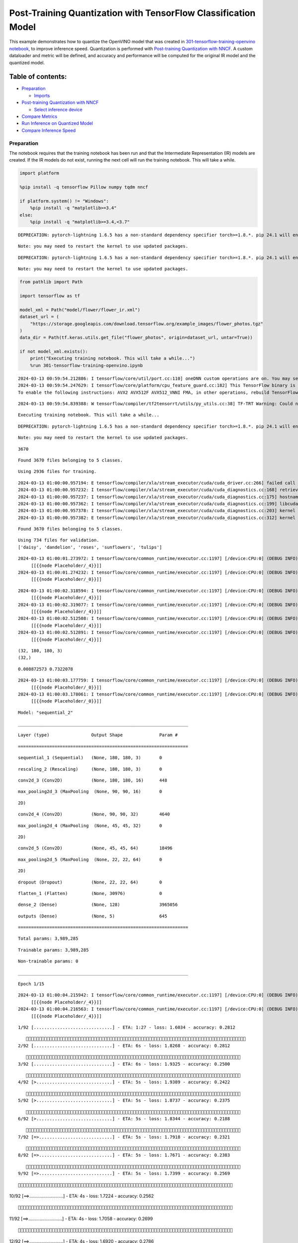 Post-Training Quantization with TensorFlow Classification Model
===============================================================

This example demonstrates how to quantize the OpenVINO model that was
created in `301-tensorflow-training-openvino
notebook <301-tensorflow-training-openvino-with-output.html>`__, to improve
inference speed. Quantization is performed with `Post-training
Quantization with
NNCF <https://docs.openvino.ai/2024/openvino-workflow/model-optimization-guide/quantizing-models-post-training/basic-quantization-flow.html>`__.
A custom dataloader and metric will be defined, and accuracy and
performance will be computed for the original IR model and the quantized
model.

Table of contents:
^^^^^^^^^^^^^^^^^^

-  `Preparation <#preparation>`__

   -  `Imports <#imports>`__

-  `Post-training Quantization with
   NNCF <#post-training-quantization-with-nncf>`__

   -  `Select inference device <#select-inference-device>`__

-  `Compare Metrics <#compare-metrics>`__
-  `Run Inference on Quantized
   Model <#run-inference-on-quantized-model>`__
-  `Compare Inference Speed <#compare-inference-speed>`__

Preparation
-----------



The notebook requires that the training notebook has been run and that
the Intermediate Representation (IR) models are created. If the IR
models do not exist, running the next cell will run the training
notebook. This will take a while.

.. code:: ipython3

    import platform
    
    %pip install -q tensorflow Pillow numpy tqdm nncf
    
    if platform.system() != "Windows":
        %pip install -q "matplotlib>=3.4"
    else:
        %pip install -q "matplotlib>=3.4,<3.7"


.. parsed-literal::

    DEPRECATION: pytorch-lightning 1.6.5 has a non-standard dependency specifier torch>=1.8.*. pip 24.1 will enforce this behaviour change. A possible replacement is to upgrade to a newer version of pytorch-lightning or contact the author to suggest that they release a version with a conforming dependency specifiers. Discussion can be found at https://github.com/pypa/pip/issues/12063
    

.. parsed-literal::

    Note: you may need to restart the kernel to use updated packages.


.. parsed-literal::

    DEPRECATION: pytorch-lightning 1.6.5 has a non-standard dependency specifier torch>=1.8.*. pip 24.1 will enforce this behaviour change. A possible replacement is to upgrade to a newer version of pytorch-lightning or contact the author to suggest that they release a version with a conforming dependency specifiers. Discussion can be found at https://github.com/pypa/pip/issues/12063
    

.. parsed-literal::

    Note: you may need to restart the kernel to use updated packages.


.. code:: ipython3

    from pathlib import Path
    
    import tensorflow as tf
    
    model_xml = Path("model/flower/flower_ir.xml")
    dataset_url = (
        "https://storage.googleapis.com/download.tensorflow.org/example_images/flower_photos.tgz"
    )
    data_dir = Path(tf.keras.utils.get_file("flower_photos", origin=dataset_url, untar=True))
    
    if not model_xml.exists():
        print("Executing training notebook. This will take a while...")
        %run 301-tensorflow-training-openvino.ipynb


.. parsed-literal::

    2024-03-13 00:59:54.212886: I tensorflow/core/util/port.cc:110] oneDNN custom operations are on. You may see slightly different numerical results due to floating-point round-off errors from different computation orders. To turn them off, set the environment variable `TF_ENABLE_ONEDNN_OPTS=0`.
    2024-03-13 00:59:54.247629: I tensorflow/core/platform/cpu_feature_guard.cc:182] This TensorFlow binary is optimized to use available CPU instructions in performance-critical operations.
    To enable the following instructions: AVX2 AVX512F AVX512_VNNI FMA, in other operations, rebuild TensorFlow with the appropriate compiler flags.


.. parsed-literal::

    2024-03-13 00:59:54.839388: W tensorflow/compiler/tf2tensorrt/utils/py_utils.cc:38] TF-TRT Warning: Could not find TensorRT


.. parsed-literal::

    Executing training notebook. This will take a while...


.. parsed-literal::

    DEPRECATION: pytorch-lightning 1.6.5 has a non-standard dependency specifier torch>=1.8.*. pip 24.1 will enforce this behaviour change. A possible replacement is to upgrade to a newer version of pytorch-lightning or contact the author to suggest that they release a version with a conforming dependency specifiers. Discussion can be found at https://github.com/pypa/pip/issues/12063
    

.. parsed-literal::

    Note: you may need to restart the kernel to use updated packages.


.. parsed-literal::

    3670


.. parsed-literal::

    Found 3670 files belonging to 5 classes.


.. parsed-literal::

    Using 2936 files for training.


.. parsed-literal::

    2024-03-13 01:00:00.957194: E tensorflow/compiler/xla/stream_executor/cuda/cuda_driver.cc:266] failed call to cuInit: CUDA_ERROR_COMPAT_NOT_SUPPORTED_ON_DEVICE: forward compatibility was attempted on non supported HW
    2024-03-13 01:00:00.957232: I tensorflow/compiler/xla/stream_executor/cuda/cuda_diagnostics.cc:168] retrieving CUDA diagnostic information for host: iotg-dev-workstation-07
    2024-03-13 01:00:00.957237: I tensorflow/compiler/xla/stream_executor/cuda/cuda_diagnostics.cc:175] hostname: iotg-dev-workstation-07
    2024-03-13 01:00:00.957362: I tensorflow/compiler/xla/stream_executor/cuda/cuda_diagnostics.cc:199] libcuda reported version is: 470.223.2
    2024-03-13 01:00:00.957378: I tensorflow/compiler/xla/stream_executor/cuda/cuda_diagnostics.cc:203] kernel reported version is: 470.182.3
    2024-03-13 01:00:00.957382: E tensorflow/compiler/xla/stream_executor/cuda/cuda_diagnostics.cc:312] kernel version 470.182.3 does not match DSO version 470.223.2 -- cannot find working devices in this configuration


.. parsed-literal::

    Found 3670 files belonging to 5 classes.


.. parsed-literal::

    Using 734 files for validation.
    ['daisy', 'dandelion', 'roses', 'sunflowers', 'tulips']


.. parsed-literal::

    2024-03-13 01:00:01.273972: I tensorflow/core/common_runtime/executor.cc:1197] [/device:CPU:0] (DEBUG INFO) Executor start aborting (this does not indicate an error and you can ignore this message): INVALID_ARGUMENT: You must feed a value for placeholder tensor 'Placeholder/_4' with dtype int32 and shape [2936]
    	 [[{{node Placeholder/_4}}]]
    2024-03-13 01:00:01.274232: I tensorflow/core/common_runtime/executor.cc:1197] [/device:CPU:0] (DEBUG INFO) Executor start aborting (this does not indicate an error and you can ignore this message): INVALID_ARGUMENT: You must feed a value for placeholder tensor 'Placeholder/_0' with dtype string and shape [2936]
    	 [[{{node Placeholder/_0}}]]



.. image:: 301-tensorflow-training-openvino-nncf-with-output_files/301-tensorflow-training-openvino-nncf-with-output_3_12.png


.. parsed-literal::

    2024-03-13 01:00:02.318594: I tensorflow/core/common_runtime/executor.cc:1197] [/device:CPU:0] (DEBUG INFO) Executor start aborting (this does not indicate an error and you can ignore this message): INVALID_ARGUMENT: You must feed a value for placeholder tensor 'Placeholder/_4' with dtype int32 and shape [2936]
    	 [[{{node Placeholder/_4}}]]
    2024-03-13 01:00:02.319077: I tensorflow/core/common_runtime/executor.cc:1197] [/device:CPU:0] (DEBUG INFO) Executor start aborting (this does not indicate an error and you can ignore this message): INVALID_ARGUMENT: You must feed a value for placeholder tensor 'Placeholder/_4' with dtype int32 and shape [2936]
    	 [[{{node Placeholder/_4}}]]
    2024-03-13 01:00:02.512508: I tensorflow/core/common_runtime/executor.cc:1197] [/device:CPU:0] (DEBUG INFO) Executor start aborting (this does not indicate an error and you can ignore this message): INVALID_ARGUMENT: You must feed a value for placeholder tensor 'Placeholder/_4' with dtype int32 and shape [2936]
    	 [[{{node Placeholder/_4}}]]
    2024-03-13 01:00:02.512891: I tensorflow/core/common_runtime/executor.cc:1197] [/device:CPU:0] (DEBUG INFO) Executor start aborting (this does not indicate an error and you can ignore this message): INVALID_ARGUMENT: You must feed a value for placeholder tensor 'Placeholder/_4' with dtype int32 and shape [2936]
    	 [[{{node Placeholder/_4}}]]


.. parsed-literal::

    (32, 180, 180, 3)
    (32,)


.. parsed-literal::

    0.008872573 0.7322078


.. parsed-literal::

    2024-03-13 01:00:03.177759: I tensorflow/core/common_runtime/executor.cc:1197] [/device:CPU:0] (DEBUG INFO) Executor start aborting (this does not indicate an error and you can ignore this message): INVALID_ARGUMENT: You must feed a value for placeholder tensor 'Placeholder/_0' with dtype string and shape [2936]
    	 [[{{node Placeholder/_0}}]]
    2024-03-13 01:00:03.178061: I tensorflow/core/common_runtime/executor.cc:1197] [/device:CPU:0] (DEBUG INFO) Executor start aborting (this does not indicate an error and you can ignore this message): INVALID_ARGUMENT: You must feed a value for placeholder tensor 'Placeholder/_0' with dtype string and shape [2936]
    	 [[{{node Placeholder/_0}}]]



.. image:: 301-tensorflow-training-openvino-nncf-with-output_files/301-tensorflow-training-openvino-nncf-with-output_3_17.png


.. parsed-literal::

    Model: "sequential_2"


.. parsed-literal::

    _________________________________________________________________


.. parsed-literal::

     Layer (type)                Output Shape              Param #   


.. parsed-literal::

    =================================================================


.. parsed-literal::

     sequential_1 (Sequential)   (None, 180, 180, 3)       0         




                                                                     


.. parsed-literal::

     rescaling_2 (Rescaling)     (None, 180, 180, 3)       0         




                                                                     


.. parsed-literal::

     conv2d_3 (Conv2D)           (None, 180, 180, 16)      448       




                                                                     


.. parsed-literal::

     max_pooling2d_3 (MaxPooling  (None, 90, 90, 16)       0         


.. parsed-literal::

     2D)                                                             




                                                                     


.. parsed-literal::

     conv2d_4 (Conv2D)           (None, 90, 90, 32)        4640      




                                                                     


.. parsed-literal::

     max_pooling2d_4 (MaxPooling  (None, 45, 45, 32)       0         


.. parsed-literal::

     2D)                                                             




                                                                     


.. parsed-literal::

     conv2d_5 (Conv2D)           (None, 45, 45, 64)        18496     




                                                                     


.. parsed-literal::

     max_pooling2d_5 (MaxPooling  (None, 22, 22, 64)       0         


.. parsed-literal::

     2D)                                                             




                                                                     


.. parsed-literal::

     dropout (Dropout)           (None, 22, 22, 64)        0         




                                                                     


.. parsed-literal::

     flatten_1 (Flatten)         (None, 30976)             0         




                                                                     


.. parsed-literal::

     dense_2 (Dense)             (None, 128)               3965056   




                                                                     


.. parsed-literal::

     outputs (Dense)             (None, 5)                 645       




                                                                     


.. parsed-literal::

    =================================================================


.. parsed-literal::

    Total params: 3,989,285


.. parsed-literal::

    Trainable params: 3,989,285


.. parsed-literal::

    Non-trainable params: 0


.. parsed-literal::

    _________________________________________________________________


.. parsed-literal::

    Epoch 1/15


.. parsed-literal::

    2024-03-13 01:00:04.215942: I tensorflow/core/common_runtime/executor.cc:1197] [/device:CPU:0] (DEBUG INFO) Executor start aborting (this does not indicate an error and you can ignore this message): INVALID_ARGUMENT: You must feed a value for placeholder tensor 'Placeholder/_4' with dtype int32 and shape [2936]
    	 [[{{node Placeholder/_4}}]]
    2024-03-13 01:00:04.216563: I tensorflow/core/common_runtime/executor.cc:1197] [/device:CPU:0] (DEBUG INFO) Executor start aborting (this does not indicate an error and you can ignore this message): INVALID_ARGUMENT: You must feed a value for placeholder tensor 'Placeholder/_4' with dtype int32 and shape [2936]
    	 [[{{node Placeholder/_4}}]]


.. parsed-literal::

    
 1/92 [..............................] - ETA: 1:27 - loss: 1.6034 - accuracy: 0.2812

.. parsed-literal::

    
 2/92 [..............................] - ETA: 6s - loss: 1.8268 - accuracy: 0.2812  

.. parsed-literal::

    
 3/92 [..............................] - ETA: 6s - loss: 1.9325 - accuracy: 0.2500

.. parsed-literal::

    
 4/92 [>.............................] - ETA: 5s - loss: 1.9389 - accuracy: 0.2422

.. parsed-literal::

    
 5/92 [>.............................] - ETA: 5s - loss: 1.8737 - accuracy: 0.2375

.. parsed-literal::

    
 6/92 [>.............................] - ETA: 5s - loss: 1.8344 - accuracy: 0.2188

.. parsed-literal::

    
 7/92 [=>............................] - ETA: 5s - loss: 1.7918 - accuracy: 0.2321

.. parsed-literal::

    
 8/92 [=>............................] - ETA: 5s - loss: 1.7671 - accuracy: 0.2383

.. parsed-literal::

    
 9/92 [=>............................] - ETA: 5s - loss: 1.7399 - accuracy: 0.2569

.. parsed-literal::

    
10/92 [==>...........................] - ETA: 4s - loss: 1.7224 - accuracy: 0.2562

.. parsed-literal::

    
11/92 [==>...........................] - ETA: 4s - loss: 1.7058 - accuracy: 0.2699

.. parsed-literal::

    
12/92 [==>...........................] - ETA: 4s - loss: 1.6920 - accuracy: 0.2786

.. parsed-literal::

    
13/92 [===>..........................] - ETA: 4s - loss: 1.6738 - accuracy: 0.2933

.. parsed-literal::

    
14/92 [===>..........................] - ETA: 4s - loss: 1.6602 - accuracy: 0.2946

.. parsed-literal::

    
15/92 [===>..........................] - ETA: 4s - loss: 1.6393 - accuracy: 0.3000

.. parsed-literal::

    
16/92 [====>.........................] - ETA: 4s - loss: 1.6261 - accuracy: 0.3008

.. parsed-literal::

    
17/92 [====>.........................] - ETA: 4s - loss: 1.6120 - accuracy: 0.3107

.. parsed-literal::

    
18/92 [====>.........................] - ETA: 4s - loss: 1.6005 - accuracy: 0.3108

.. parsed-literal::

    
19/92 [=====>........................] - ETA: 4s - loss: 1.5823 - accuracy: 0.3174

.. parsed-literal::

    
20/92 [=====>........................] - ETA: 4s - loss: 1.5752 - accuracy: 0.3172

.. parsed-literal::

    
21/92 [=====>........................] - ETA: 4s - loss: 1.5543 - accuracy: 0.3289

.. parsed-literal::

    
22/92 [======>.......................] - ETA: 4s - loss: 1.5440 - accuracy: 0.3338

.. parsed-literal::

    
23/92 [======>.......................] - ETA: 4s - loss: 1.5303 - accuracy: 0.3407

.. parsed-literal::

    
24/92 [======>.......................] - ETA: 4s - loss: 1.5142 - accuracy: 0.3500

.. parsed-literal::

    
25/92 [=======>......................] - ETA: 3s - loss: 1.4981 - accuracy: 0.3523

.. parsed-literal::

    
26/92 [=======>......................] - ETA: 3s - loss: 1.4926 - accuracy: 0.3580

.. parsed-literal::

    
27/92 [=======>......................] - ETA: 3s - loss: 1.4827 - accuracy: 0.3586

.. parsed-literal::

    
28/92 [========>.....................] - ETA: 3s - loss: 1.4825 - accuracy: 0.3570

.. parsed-literal::

    
29/92 [========>.....................] - ETA: 3s - loss: 1.4812 - accuracy: 0.3576

.. parsed-literal::

    
30/92 [========>.....................] - ETA: 3s - loss: 1.4728 - accuracy: 0.3561

.. parsed-literal::

    
31/92 [=========>....................] - ETA: 3s - loss: 1.4755 - accuracy: 0.3587

.. parsed-literal::

    
32/92 [=========>....................] - ETA: 3s - loss: 1.4716 - accuracy: 0.3543

.. parsed-literal::

    
33/92 [=========>....................] - ETA: 3s - loss: 1.4667 - accuracy: 0.3569

.. parsed-literal::

    
34/92 [==========>...................] - ETA: 3s - loss: 1.4663 - accuracy: 0.3602

.. parsed-literal::

    
35/92 [==========>...................] - ETA: 3s - loss: 1.4650 - accuracy: 0.3606

.. parsed-literal::

    
36/92 [==========>...................] - ETA: 3s - loss: 1.4604 - accuracy: 0.3601

.. parsed-literal::

    
37/92 [===========>..................] - ETA: 3s - loss: 1.4550 - accuracy: 0.3614

.. parsed-literal::

    
38/92 [===========>..................] - ETA: 3s - loss: 1.4499 - accuracy: 0.3667

.. parsed-literal::

    
39/92 [===========>..................] - ETA: 3s - loss: 1.4472 - accuracy: 0.3685

.. parsed-literal::

    
40/92 [============>.................] - ETA: 3s - loss: 1.4436 - accuracy: 0.3711

.. parsed-literal::

    
41/92 [============>.................] - ETA: 3s - loss: 1.4408 - accuracy: 0.3735

.. parsed-literal::

    
42/92 [============>.................] - ETA: 2s - loss: 1.4339 - accuracy: 0.3757

.. parsed-literal::

    
43/92 [=============>................] - ETA: 2s - loss: 1.4296 - accuracy: 0.3772

.. parsed-literal::

    
44/92 [=============>................] - ETA: 2s - loss: 1.4223 - accuracy: 0.3821

.. parsed-literal::

    
45/92 [=============>................] - ETA: 2s - loss: 1.4189 - accuracy: 0.3855

.. parsed-literal::

    
46/92 [==============>...............] - ETA: 2s - loss: 1.4150 - accuracy: 0.3887

.. parsed-literal::

    
47/92 [==============>...............] - ETA: 2s - loss: 1.4034 - accuracy: 0.3944

.. parsed-literal::

    
48/92 [==============>...............] - ETA: 2s - loss: 1.4024 - accuracy: 0.3946

.. parsed-literal::

    
49/92 [==============>...............] - ETA: 2s - loss: 1.4005 - accuracy: 0.3949

.. parsed-literal::

    
50/92 [===============>..............] - ETA: 2s - loss: 1.4008 - accuracy: 0.3957

.. parsed-literal::

    
51/92 [===============>..............] - ETA: 2s - loss: 1.3970 - accuracy: 0.3959

.. parsed-literal::

    
52/92 [===============>..............] - ETA: 2s - loss: 1.3879 - accuracy: 0.4016

.. parsed-literal::

    
53/92 [================>.............] - ETA: 2s - loss: 1.3819 - accuracy: 0.4052

.. parsed-literal::

    
54/92 [================>.............] - ETA: 2s - loss: 1.3761 - accuracy: 0.4081

.. parsed-literal::

    
55/92 [================>.............] - ETA: 2s - loss: 1.3762 - accuracy: 0.4081

.. parsed-literal::

    
56/92 [=================>............] - ETA: 2s - loss: 1.3707 - accuracy: 0.4126

.. parsed-literal::

    
57/92 [=================>............] - ETA: 2s - loss: 1.3653 - accuracy: 0.4163

.. parsed-literal::

    
58/92 [=================>............] - ETA: 1s - loss: 1.3623 - accuracy: 0.4194

.. parsed-literal::

    
59/92 [==================>...........] - ETA: 1s - loss: 1.3580 - accuracy: 0.4229

.. parsed-literal::

    
60/92 [==================>...........] - ETA: 1s - loss: 1.3568 - accuracy: 0.4231

.. parsed-literal::

    
61/92 [==================>...........] - ETA: 1s - loss: 1.3522 - accuracy: 0.4254

.. parsed-literal::

    
62/92 [===================>..........] - ETA: 1s - loss: 1.3477 - accuracy: 0.4281

.. parsed-literal::

    
63/92 [===================>..........] - ETA: 1s - loss: 1.3447 - accuracy: 0.4298

.. parsed-literal::

    
64/92 [===================>..........] - ETA: 1s - loss: 1.3389 - accuracy: 0.4343

.. parsed-literal::

    
65/92 [====================>.........] - ETA: 1s - loss: 1.3347 - accuracy: 0.4363

.. parsed-literal::

    
66/92 [====================>.........] - ETA: 1s - loss: 1.3310 - accuracy: 0.4377

.. parsed-literal::

    
67/92 [====================>.........] - ETA: 1s - loss: 1.3324 - accuracy: 0.4368

.. parsed-literal::

    
68/92 [=====================>........] - ETA: 1s - loss: 1.3264 - accuracy: 0.4410

.. parsed-literal::

    
69/92 [=====================>........] - ETA: 1s - loss: 1.3251 - accuracy: 0.4409

.. parsed-literal::

    
70/92 [=====================>........] - ETA: 1s - loss: 1.3276 - accuracy: 0.4404

.. parsed-literal::

    
71/92 [======================>.......] - ETA: 1s - loss: 1.3246 - accuracy: 0.4417

.. parsed-literal::

    
72/92 [======================>.......] - ETA: 1s - loss: 1.3187 - accuracy: 0.4425

.. parsed-literal::

    
73/92 [======================>.......] - ETA: 1s - loss: 1.3160 - accuracy: 0.4437

.. parsed-literal::

    
74/92 [=======================>......] - ETA: 1s - loss: 1.3133 - accuracy: 0.4453

.. parsed-literal::

    
75/92 [=======================>......] - ETA: 0s - loss: 1.3088 - accuracy: 0.4473

.. parsed-literal::

    
76/92 [=======================>......] - ETA: 0s - loss: 1.3031 - accuracy: 0.4501

.. parsed-literal::

    
77/92 [========================>.....] - ETA: 0s - loss: 1.3020 - accuracy: 0.4491

.. parsed-literal::

    
78/92 [========================>.....] - ETA: 0s - loss: 1.2994 - accuracy: 0.4494

.. parsed-literal::

    
79/92 [========================>.....] - ETA: 0s - loss: 1.2970 - accuracy: 0.4500

.. parsed-literal::

    
80/92 [=========================>....] - ETA: 0s - loss: 1.2982 - accuracy: 0.4510

.. parsed-literal::

    
81/92 [=========================>....] - ETA: 0s - loss: 1.2962 - accuracy: 0.4512

.. parsed-literal::

    
82/92 [=========================>....] - ETA: 0s - loss: 1.2922 - accuracy: 0.4537

.. parsed-literal::

    
83/92 [==========================>...] - ETA: 0s - loss: 1.2894 - accuracy: 0.4543

.. parsed-literal::

    
84/92 [==========================>...] - ETA: 0s - loss: 1.2885 - accuracy: 0.4549

.. parsed-literal::

    
85/92 [==========================>...] - ETA: 0s - loss: 1.2850 - accuracy: 0.4558

.. parsed-literal::

    
86/92 [===========================>..] - ETA: 0s - loss: 1.2820 - accuracy: 0.4563

.. parsed-literal::

    
87/92 [===========================>..] - ETA: 0s - loss: 1.2782 - accuracy: 0.4593

.. parsed-literal::

    
88/92 [===========================>..] - ETA: 0s - loss: 1.2757 - accuracy: 0.4605

.. parsed-literal::

    
89/92 [============================>.] - ETA: 0s - loss: 1.2736 - accuracy: 0.4613

.. parsed-literal::

    
90/92 [============================>.] - ETA: 0s - loss: 1.2737 - accuracy: 0.4614

.. parsed-literal::

    
91/92 [============================>.] - ETA: 0s - loss: 1.2724 - accuracy: 0.4621

.. parsed-literal::

    
92/92 [==============================] - ETA: 0s - loss: 1.2689 - accuracy: 0.4642

.. parsed-literal::

    2024-03-13 01:00:10.495383: I tensorflow/core/common_runtime/executor.cc:1197] [/device:CPU:0] (DEBUG INFO) Executor start aborting (this does not indicate an error and you can ignore this message): INVALID_ARGUMENT: You must feed a value for placeholder tensor 'Placeholder/_0' with dtype string and shape [734]
    	 [[{{node Placeholder/_0}}]]
    2024-03-13 01:00:10.495657: I tensorflow/core/common_runtime/executor.cc:1197] [/device:CPU:0] (DEBUG INFO) Executor start aborting (this does not indicate an error and you can ignore this message): INVALID_ARGUMENT: You must feed a value for placeholder tensor 'Placeholder/_4' with dtype int32 and shape [734]
    	 [[{{node Placeholder/_4}}]]


.. parsed-literal::

    
92/92 [==============================] - 7s 66ms/step - loss: 1.2689 - accuracy: 0.4642 - val_loss: 0.9877 - val_accuracy: 0.5954


.. parsed-literal::

    Epoch 2/15


.. parsed-literal::

    
 1/92 [..............................] - ETA: 7s - loss: 0.9592 - accuracy: 0.5312

.. parsed-literal::

    
 2/92 [..............................] - ETA: 5s - loss: 0.9494 - accuracy: 0.5312

.. parsed-literal::

    
 3/92 [..............................] - ETA: 5s - loss: 0.9880 - accuracy: 0.5521

.. parsed-literal::

    
 4/92 [>.............................] - ETA: 5s - loss: 1.0088 - accuracy: 0.5391

.. parsed-literal::

    
 5/92 [>.............................] - ETA: 5s - loss: 1.0084 - accuracy: 0.5500

.. parsed-literal::

    
 6/92 [>.............................] - ETA: 5s - loss: 0.9770 - accuracy: 0.5833

.. parsed-literal::

    
 7/92 [=>............................] - ETA: 5s - loss: 1.0209 - accuracy: 0.5670

.. parsed-literal::

    
 8/92 [=>............................] - ETA: 4s - loss: 1.0146 - accuracy: 0.5781

.. parsed-literal::

    
 9/92 [=>............................] - ETA: 4s - loss: 0.9849 - accuracy: 0.5903

.. parsed-literal::

    
10/92 [==>...........................] - ETA: 4s - loss: 0.9816 - accuracy: 0.6031

.. parsed-literal::

    
11/92 [==>...........................] - ETA: 4s - loss: 0.9651 - accuracy: 0.6080

.. parsed-literal::

    
12/92 [==>...........................] - ETA: 4s - loss: 0.9724 - accuracy: 0.5990

.. parsed-literal::

    
13/92 [===>..........................] - ETA: 4s - loss: 0.9674 - accuracy: 0.6034

.. parsed-literal::

    
14/92 [===>..........................] - ETA: 4s - loss: 0.9582 - accuracy: 0.6027

.. parsed-literal::

    
15/92 [===>..........................] - ETA: 4s - loss: 0.9618 - accuracy: 0.5979

.. parsed-literal::

    
16/92 [====>.........................] - ETA: 4s - loss: 0.9806 - accuracy: 0.5898

.. parsed-literal::

    
17/92 [====>.........................] - ETA: 4s - loss: 0.9973 - accuracy: 0.5882

.. parsed-literal::

    
18/92 [====>.........................] - ETA: 4s - loss: 0.9917 - accuracy: 0.5903

.. parsed-literal::

    
19/92 [=====>........................] - ETA: 4s - loss: 0.9847 - accuracy: 0.5938

.. parsed-literal::

    
20/92 [=====>........................] - ETA: 4s - loss: 0.9966 - accuracy: 0.5938

.. parsed-literal::

    
21/92 [=====>........................] - ETA: 4s - loss: 0.9942 - accuracy: 0.5908

.. parsed-literal::

    
22/92 [======>.......................] - ETA: 4s - loss: 1.0058 - accuracy: 0.5923

.. parsed-literal::

    
23/92 [======>.......................] - ETA: 4s - loss: 1.0056 - accuracy: 0.5938

.. parsed-literal::

    
24/92 [======>.......................] - ETA: 3s - loss: 0.9982 - accuracy: 0.5990

.. parsed-literal::

    
25/92 [=======>......................] - ETA: 3s - loss: 0.9984 - accuracy: 0.6037

.. parsed-literal::

    
26/92 [=======>......................] - ETA: 3s - loss: 1.0006 - accuracy: 0.6022

.. parsed-literal::

    
27/92 [=======>......................] - ETA: 3s - loss: 0.9982 - accuracy: 0.6030

.. parsed-literal::

    
28/92 [========>.....................] - ETA: 3s - loss: 1.0047 - accuracy: 0.5982

.. parsed-literal::

    
29/92 [========>.....................] - ETA: 3s - loss: 1.0096 - accuracy: 0.5938

.. parsed-literal::

    
30/92 [========>.....................] - ETA: 3s - loss: 1.0082 - accuracy: 0.5927

.. parsed-literal::

    
31/92 [=========>....................] - ETA: 3s - loss: 1.0093 - accuracy: 0.5938

.. parsed-literal::

    
32/92 [=========>....................] - ETA: 3s - loss: 1.0069 - accuracy: 0.5957

.. parsed-literal::

    
33/92 [=========>....................] - ETA: 3s - loss: 1.0024 - accuracy: 0.5994

.. parsed-literal::

    
34/92 [==========>...................] - ETA: 3s - loss: 1.0045 - accuracy: 0.5983

.. parsed-literal::

    
35/92 [==========>...................] - ETA: 3s - loss: 1.0002 - accuracy: 0.6000

.. parsed-literal::

    
36/92 [==========>...................] - ETA: 3s - loss: 1.0049 - accuracy: 0.5964

.. parsed-literal::

    
37/92 [===========>..................] - ETA: 3s - loss: 1.0047 - accuracy: 0.5997

.. parsed-literal::

    
38/92 [===========>..................] - ETA: 3s - loss: 1.0040 - accuracy: 0.5995

.. parsed-literal::

    
39/92 [===========>..................] - ETA: 3s - loss: 1.0111 - accuracy: 0.5962

.. parsed-literal::

    
40/92 [============>.................] - ETA: 3s - loss: 1.0087 - accuracy: 0.5992

.. parsed-literal::

    
41/92 [============>.................] - ETA: 2s - loss: 1.0157 - accuracy: 0.5960

.. parsed-literal::

    
42/92 [============>.................] - ETA: 2s - loss: 1.0148 - accuracy: 0.5945

.. parsed-literal::

    
43/92 [=============>................] - ETA: 2s - loss: 1.0224 - accuracy: 0.5908

.. parsed-literal::

    
44/92 [=============>................] - ETA: 2s - loss: 1.0306 - accuracy: 0.5852

.. parsed-literal::

    
45/92 [=============>................] - ETA: 2s - loss: 1.0325 - accuracy: 0.5896

.. parsed-literal::

    
46/92 [==============>...............] - ETA: 2s - loss: 1.0310 - accuracy: 0.5938

.. parsed-literal::

    
47/92 [==============>...............] - ETA: 2s - loss: 1.0277 - accuracy: 0.5957

.. parsed-literal::

    
48/92 [==============>...............] - ETA: 2s - loss: 1.0227 - accuracy: 0.5983

.. parsed-literal::

    
49/92 [==============>...............] - ETA: 2s - loss: 1.0222 - accuracy: 0.6001

.. parsed-literal::

    
50/92 [===============>..............] - ETA: 2s - loss: 1.0194 - accuracy: 0.6000

.. parsed-literal::

    
51/92 [===============>..............] - ETA: 2s - loss: 1.0189 - accuracy: 0.5993

.. parsed-literal::

    
52/92 [===============>..............] - ETA: 2s - loss: 1.0204 - accuracy: 0.5986

.. parsed-literal::

    
53/92 [================>.............] - ETA: 2s - loss: 1.0189 - accuracy: 0.5985

.. parsed-literal::

    
54/92 [================>.............] - ETA: 2s - loss: 1.0253 - accuracy: 0.5961

.. parsed-literal::

    
55/92 [================>.............] - ETA: 2s - loss: 1.0253 - accuracy: 0.5972

.. parsed-literal::

    
56/92 [=================>............] - ETA: 2s - loss: 1.0253 - accuracy: 0.5982

.. parsed-literal::

    
57/92 [=================>............] - ETA: 2s - loss: 1.0231 - accuracy: 0.5998

.. parsed-literal::

    
58/92 [=================>............] - ETA: 1s - loss: 1.0205 - accuracy: 0.6008

.. parsed-literal::

    
59/92 [==================>...........] - ETA: 1s - loss: 1.0206 - accuracy: 0.6022

.. parsed-literal::

    
60/92 [==================>...........] - ETA: 1s - loss: 1.0246 - accuracy: 0.6005

.. parsed-literal::

    
61/92 [==================>...........] - ETA: 1s - loss: 1.0248 - accuracy: 0.5999

.. parsed-literal::

    
62/92 [===================>..........] - ETA: 1s - loss: 1.0223 - accuracy: 0.6018

.. parsed-literal::

    
63/92 [===================>..........] - ETA: 1s - loss: 1.0188 - accuracy: 0.6047

.. parsed-literal::

    
64/92 [===================>..........] - ETA: 1s - loss: 1.0164 - accuracy: 0.6060

.. parsed-literal::

    
65/92 [====================>.........] - ETA: 1s - loss: 1.0137 - accuracy: 0.6062

.. parsed-literal::

    
66/92 [====================>.........] - ETA: 1s - loss: 1.0164 - accuracy: 0.6037

.. parsed-literal::

    
67/92 [====================>.........] - ETA: 1s - loss: 1.0162 - accuracy: 0.6054

.. parsed-literal::

    
68/92 [=====================>........] - ETA: 1s - loss: 1.0145 - accuracy: 0.6066

.. parsed-literal::

    
69/92 [=====================>........] - ETA: 1s - loss: 1.0131 - accuracy: 0.6073

.. parsed-literal::

    
70/92 [=====================>........] - ETA: 1s - loss: 1.0129 - accuracy: 0.6076

.. parsed-literal::

    
72/92 [======================>.......] - ETA: 1s - loss: 1.0136 - accuracy: 0.6080

.. parsed-literal::

    
73/92 [======================>.......] - ETA: 1s - loss: 1.0118 - accuracy: 0.6087

.. parsed-literal::

    
74/92 [=======================>......] - ETA: 1s - loss: 1.0102 - accuracy: 0.6085

.. parsed-literal::

    
75/92 [=======================>......] - ETA: 0s - loss: 1.0104 - accuracy: 0.6079

.. parsed-literal::

    
76/92 [=======================>......] - ETA: 0s - loss: 1.0093 - accuracy: 0.6077

.. parsed-literal::

    
77/92 [========================>.....] - ETA: 0s - loss: 1.0111 - accuracy: 0.6067

.. parsed-literal::

    
78/92 [========================>.....] - ETA: 0s - loss: 1.0106 - accuracy: 0.6069

.. parsed-literal::

    
79/92 [========================>.....] - ETA: 0s - loss: 1.0101 - accuracy: 0.6083

.. parsed-literal::

    
80/92 [=========================>....] - ETA: 0s - loss: 1.0098 - accuracy: 0.6089

.. parsed-literal::

    
81/92 [=========================>....] - ETA: 0s - loss: 1.0103 - accuracy: 0.6080

.. parsed-literal::

    
82/92 [=========================>....] - ETA: 0s - loss: 1.0114 - accuracy: 0.6074

.. parsed-literal::

    
83/92 [==========================>...] - ETA: 0s - loss: 1.0102 - accuracy: 0.6080

.. parsed-literal::

    
84/92 [==========================>...] - ETA: 0s - loss: 1.0084 - accuracy: 0.6090

.. parsed-literal::

    
85/92 [==========================>...] - ETA: 0s - loss: 1.0105 - accuracy: 0.6077

.. parsed-literal::

    
86/92 [===========================>..] - ETA: 0s - loss: 1.0073 - accuracy: 0.6086

.. parsed-literal::

    
87/92 [===========================>..] - ETA: 0s - loss: 1.0080 - accuracy: 0.6077

.. parsed-literal::

    
88/92 [===========================>..] - ETA: 0s - loss: 1.0059 - accuracy: 0.6097

.. parsed-literal::

    
89/92 [============================>.] - ETA: 0s - loss: 1.0064 - accuracy: 0.6088

.. parsed-literal::

    
90/92 [============================>.] - ETA: 0s - loss: 1.0058 - accuracy: 0.6090

.. parsed-literal::

    
91/92 [============================>.] - ETA: 0s - loss: 1.0035 - accuracy: 0.6102

.. parsed-literal::

    
92/92 [==============================] - ETA: 0s - loss: 1.0031 - accuracy: 0.6107

.. parsed-literal::

    
92/92 [==============================] - 6s 64ms/step - loss: 1.0031 - accuracy: 0.6107 - val_loss: 0.9459 - val_accuracy: 0.6362


.. parsed-literal::

    Epoch 3/15


.. parsed-literal::

    
 1/92 [..............................] - ETA: 7s - loss: 0.9821 - accuracy: 0.6250

.. parsed-literal::

    
 2/92 [..............................] - ETA: 5s - loss: 0.9723 - accuracy: 0.6562

.. parsed-literal::

    
 3/92 [..............................] - ETA: 5s - loss: 0.8494 - accuracy: 0.7083

.. parsed-literal::

    
 4/92 [>.............................] - ETA: 5s - loss: 0.8594 - accuracy: 0.7109

.. parsed-literal::

    
 5/92 [>.............................] - ETA: 4s - loss: 0.8248 - accuracy: 0.7188

.. parsed-literal::

    
 6/92 [>.............................] - ETA: 4s - loss: 0.7995 - accuracy: 0.7240

.. parsed-literal::

    
 7/92 [=>............................] - ETA: 4s - loss: 0.7832 - accuracy: 0.7277

.. parsed-literal::

    
 8/92 [=>............................] - ETA: 4s - loss: 0.7810 - accuracy: 0.7266

.. parsed-literal::

    
 9/92 [=>............................] - ETA: 4s - loss: 0.7997 - accuracy: 0.7188

.. parsed-literal::

    
10/92 [==>...........................] - ETA: 4s - loss: 0.8188 - accuracy: 0.7125

.. parsed-literal::

    
11/92 [==>...........................] - ETA: 4s - loss: 0.8115 - accuracy: 0.7159

.. parsed-literal::

    
12/92 [==>...........................] - ETA: 4s - loss: 0.8429 - accuracy: 0.7057

.. parsed-literal::

    
13/92 [===>..........................] - ETA: 4s - loss: 0.8557 - accuracy: 0.6947

.. parsed-literal::

    
14/92 [===>..........................] - ETA: 4s - loss: 0.8773 - accuracy: 0.6920

.. parsed-literal::

    
15/92 [===>..........................] - ETA: 4s - loss: 0.8872 - accuracy: 0.6896

.. parsed-literal::

    
16/92 [====>.........................] - ETA: 4s - loss: 0.8785 - accuracy: 0.6895

.. parsed-literal::

    
17/92 [====>.........................] - ETA: 4s - loss: 0.8851 - accuracy: 0.6857

.. parsed-literal::

    
18/92 [====>.........................] - ETA: 4s - loss: 0.8821 - accuracy: 0.6892

.. parsed-literal::

    
19/92 [=====>........................] - ETA: 4s - loss: 0.8844 - accuracy: 0.6842

.. parsed-literal::

    
20/92 [=====>........................] - ETA: 4s - loss: 0.8843 - accuracy: 0.6828

.. parsed-literal::

    
21/92 [=====>........................] - ETA: 4s - loss: 0.8778 - accuracy: 0.6845

.. parsed-literal::

    
22/92 [======>.......................] - ETA: 4s - loss: 0.8890 - accuracy: 0.6804

.. parsed-literal::

    
23/92 [======>.......................] - ETA: 3s - loss: 0.8845 - accuracy: 0.6834

.. parsed-literal::

    
24/92 [======>.......................] - ETA: 3s - loss: 0.8785 - accuracy: 0.6862

.. parsed-literal::

    
26/92 [=======>......................] - ETA: 3s - loss: 0.8871 - accuracy: 0.6808

.. parsed-literal::

    
27/92 [=======>......................] - ETA: 3s - loss: 0.8890 - accuracy: 0.6764

.. parsed-literal::

    
28/92 [========>.....................] - ETA: 3s - loss: 0.8872 - accuracy: 0.6757

.. parsed-literal::

    
29/92 [========>.....................] - ETA: 3s - loss: 0.8884 - accuracy: 0.6750

.. parsed-literal::

    
30/92 [========>.....................] - ETA: 3s - loss: 0.8841 - accuracy: 0.6765

.. parsed-literal::

    
31/92 [=========>....................] - ETA: 3s - loss: 0.8817 - accuracy: 0.6758

.. parsed-literal::

    
32/92 [=========>....................] - ETA: 3s - loss: 0.8775 - accuracy: 0.6742

.. parsed-literal::

    
33/92 [=========>....................] - ETA: 3s - loss: 0.8771 - accuracy: 0.6737

.. parsed-literal::

    
34/92 [==========>...................] - ETA: 3s - loss: 0.8715 - accuracy: 0.6750

.. parsed-literal::

    
35/92 [==========>...................] - ETA: 3s - loss: 0.8819 - accuracy: 0.6718

.. parsed-literal::

    
36/92 [==========>...................] - ETA: 3s - loss: 0.9015 - accuracy: 0.6670

.. parsed-literal::

    
37/92 [===========>..................] - ETA: 3s - loss: 0.9032 - accuracy: 0.6641

.. parsed-literal::

    
38/92 [===========>..................] - ETA: 3s - loss: 0.9129 - accuracy: 0.6581

.. parsed-literal::

    
39/92 [===========>..................] - ETA: 3s - loss: 0.9161 - accuracy: 0.6548

.. parsed-literal::

    
40/92 [============>.................] - ETA: 3s - loss: 0.9155 - accuracy: 0.6557

.. parsed-literal::

    
41/92 [============>.................] - ETA: 2s - loss: 0.9134 - accuracy: 0.6572

.. parsed-literal::

    
42/92 [============>.................] - ETA: 2s - loss: 0.9135 - accuracy: 0.6564

.. parsed-literal::

    
43/92 [=============>................] - ETA: 2s - loss: 0.9153 - accuracy: 0.6557

.. parsed-literal::

    
44/92 [=============>................] - ETA: 2s - loss: 0.9133 - accuracy: 0.6564

.. parsed-literal::

    
45/92 [=============>................] - ETA: 2s - loss: 0.9115 - accuracy: 0.6557

.. parsed-literal::

    
46/92 [==============>...............] - ETA: 2s - loss: 0.9087 - accuracy: 0.6578

.. parsed-literal::

    
47/92 [==============>...............] - ETA: 2s - loss: 0.9028 - accuracy: 0.6604

.. parsed-literal::

    
48/92 [==============>...............] - ETA: 2s - loss: 0.9003 - accuracy: 0.6616

.. parsed-literal::

    
49/92 [==============>...............] - ETA: 2s - loss: 0.8983 - accuracy: 0.6622

.. parsed-literal::

    
50/92 [===============>..............] - ETA: 2s - loss: 0.8977 - accuracy: 0.6602

.. parsed-literal::

    
51/92 [===============>..............] - ETA: 2s - loss: 0.8962 - accuracy: 0.6613

.. parsed-literal::

    
52/92 [===============>..............] - ETA: 2s - loss: 0.8955 - accuracy: 0.6612

.. parsed-literal::

    
53/92 [================>.............] - ETA: 2s - loss: 0.8943 - accuracy: 0.6605

.. parsed-literal::

    
54/92 [================>.............] - ETA: 2s - loss: 0.8947 - accuracy: 0.6593

.. parsed-literal::

    
55/92 [================>.............] - ETA: 2s - loss: 0.8937 - accuracy: 0.6610

.. parsed-literal::

    
56/92 [=================>............] - ETA: 2s - loss: 0.8920 - accuracy: 0.6620

.. parsed-literal::

    
57/92 [=================>............] - ETA: 2s - loss: 0.8889 - accuracy: 0.6630

.. parsed-literal::

    
58/92 [=================>............] - ETA: 1s - loss: 0.8896 - accuracy: 0.6613

.. parsed-literal::

    
59/92 [==================>...........] - ETA: 1s - loss: 0.8939 - accuracy: 0.6612

.. parsed-literal::

    
60/92 [==================>...........] - ETA: 1s - loss: 0.8903 - accuracy: 0.6627

.. parsed-literal::

    
61/92 [==================>...........] - ETA: 1s - loss: 0.8897 - accuracy: 0.6620

.. parsed-literal::

    
62/92 [===================>..........] - ETA: 1s - loss: 0.8934 - accuracy: 0.6599

.. parsed-literal::

    
63/92 [===================>..........] - ETA: 1s - loss: 0.8916 - accuracy: 0.6609

.. parsed-literal::

    
64/92 [===================>..........] - ETA: 1s - loss: 0.8933 - accuracy: 0.6598

.. parsed-literal::

    
65/92 [====================>.........] - ETA: 1s - loss: 0.8913 - accuracy: 0.6612

.. parsed-literal::

    
66/92 [====================>.........] - ETA: 1s - loss: 0.8902 - accuracy: 0.6621

.. parsed-literal::

    
67/92 [====================>.........] - ETA: 1s - loss: 0.8875 - accuracy: 0.6620

.. parsed-literal::

    
68/92 [=====================>........] - ETA: 1s - loss: 0.8855 - accuracy: 0.6624

.. parsed-literal::

    
69/92 [=====================>........] - ETA: 1s - loss: 0.8892 - accuracy: 0.6605

.. parsed-literal::

    
70/92 [=====================>........] - ETA: 1s - loss: 0.8907 - accuracy: 0.6591

.. parsed-literal::

    
71/92 [======================>.......] - ETA: 1s - loss: 0.8893 - accuracy: 0.6608

.. parsed-literal::

    
72/92 [======================>.......] - ETA: 1s - loss: 0.8888 - accuracy: 0.6616

.. parsed-literal::

    
73/92 [======================>.......] - ETA: 1s - loss: 0.8861 - accuracy: 0.6619

.. parsed-literal::

    
74/92 [=======================>......] - ETA: 1s - loss: 0.8853 - accuracy: 0.6610

.. parsed-literal::

    
75/92 [=======================>......] - ETA: 0s - loss: 0.8887 - accuracy: 0.6610

.. parsed-literal::

    
76/92 [=======================>......] - ETA: 0s - loss: 0.8943 - accuracy: 0.6584

.. parsed-literal::

    
77/92 [========================>.....] - ETA: 0s - loss: 0.8933 - accuracy: 0.6588

.. parsed-literal::

    
78/92 [========================>.....] - ETA: 0s - loss: 0.8936 - accuracy: 0.6592

.. parsed-literal::

    
79/92 [========================>.....] - ETA: 0s - loss: 0.8903 - accuracy: 0.6603

.. parsed-literal::

    
80/92 [=========================>....] - ETA: 0s - loss: 0.8899 - accuracy: 0.6587

.. parsed-literal::

    
81/92 [=========================>....] - ETA: 0s - loss: 0.8911 - accuracy: 0.6587

.. parsed-literal::

    
82/92 [=========================>....] - ETA: 0s - loss: 0.8899 - accuracy: 0.6590

.. parsed-literal::

    
83/92 [==========================>...] - ETA: 0s - loss: 0.8901 - accuracy: 0.6597

.. parsed-literal::

    
84/92 [==========================>...] - ETA: 0s - loss: 0.8904 - accuracy: 0.6586

.. parsed-literal::

    
85/92 [==========================>...] - ETA: 0s - loss: 0.8881 - accuracy: 0.6593

.. parsed-literal::

    
86/92 [===========================>..] - ETA: 0s - loss: 0.8884 - accuracy: 0.6589

.. parsed-literal::

    
87/92 [===========================>..] - ETA: 0s - loss: 0.8889 - accuracy: 0.6585

.. parsed-literal::

    
88/92 [===========================>..] - ETA: 0s - loss: 0.8901 - accuracy: 0.6578

.. parsed-literal::

    
89/92 [============================>.] - ETA: 0s - loss: 0.8902 - accuracy: 0.6567

.. parsed-literal::

    
90/92 [============================>.] - ETA: 0s - loss: 0.8907 - accuracy: 0.6563

.. parsed-literal::

    
91/92 [============================>.] - ETA: 0s - loss: 0.8901 - accuracy: 0.6567

.. parsed-literal::

    
92/92 [==============================] - ETA: 0s - loss: 0.8904 - accuracy: 0.6567

.. parsed-literal::

    
92/92 [==============================] - 6s 64ms/step - loss: 0.8904 - accuracy: 0.6567 - val_loss: 0.8648 - val_accuracy: 0.6444


.. parsed-literal::

    Epoch 4/15


.. parsed-literal::

    
 1/92 [..............................] - ETA: 7s - loss: 0.9896 - accuracy: 0.5938

.. parsed-literal::

    
 2/92 [..............................] - ETA: 5s - loss: 0.9483 - accuracy: 0.6250

.. parsed-literal::

    
 3/92 [..............................] - ETA: 5s - loss: 0.8749 - accuracy: 0.6667

.. parsed-literal::

    
 4/92 [>.............................] - ETA: 5s - loss: 0.8280 - accuracy: 0.6953

.. parsed-literal::

    
 5/92 [>.............................] - ETA: 5s - loss: 0.8490 - accuracy: 0.6875

.. parsed-literal::

    
 6/92 [>.............................] - ETA: 5s - loss: 0.9025 - accuracy: 0.6719

.. parsed-literal::

    
 7/92 [=>............................] - ETA: 4s - loss: 0.8749 - accuracy: 0.6741

.. parsed-literal::

    
 8/92 [=>............................] - ETA: 4s - loss: 0.8837 - accuracy: 0.6719

.. parsed-literal::

    
 9/92 [=>............................] - ETA: 4s - loss: 0.8878 - accuracy: 0.6701

.. parsed-literal::

    
10/92 [==>...........................] - ETA: 4s - loss: 0.8915 - accuracy: 0.6687

.. parsed-literal::

    
11/92 [==>...........................] - ETA: 4s - loss: 0.8794 - accuracy: 0.6705

.. parsed-literal::

    
12/92 [==>...........................] - ETA: 4s - loss: 0.8726 - accuracy: 0.6641

.. parsed-literal::

    
13/92 [===>..........................] - ETA: 4s - loss: 0.8571 - accuracy: 0.6659

.. parsed-literal::

    
14/92 [===>..........................] - ETA: 4s - loss: 0.8522 - accuracy: 0.6696

.. parsed-literal::

    
15/92 [===>..........................] - ETA: 4s - loss: 0.8456 - accuracy: 0.6687

.. parsed-literal::

    
16/92 [====>.........................] - ETA: 4s - loss: 0.8426 - accuracy: 0.6699

.. parsed-literal::

    
17/92 [====>.........................] - ETA: 4s - loss: 0.8576 - accuracy: 0.6562

.. parsed-literal::

    
18/92 [====>.........................] - ETA: 4s - loss: 0.8540 - accuracy: 0.6580

.. parsed-literal::

    
19/92 [=====>........................] - ETA: 4s - loss: 0.8630 - accuracy: 0.6595

.. parsed-literal::

    
20/92 [=====>........................] - ETA: 4s - loss: 0.8560 - accuracy: 0.6609

.. parsed-literal::

    
21/92 [=====>........................] - ETA: 4s - loss: 0.8498 - accuracy: 0.6622

.. parsed-literal::

    
22/92 [======>.......................] - ETA: 4s - loss: 0.8452 - accuracy: 0.6648

.. parsed-literal::

    
23/92 [======>.......................] - ETA: 4s - loss: 0.8392 - accuracy: 0.6671

.. parsed-literal::

    
24/92 [======>.......................] - ETA: 3s - loss: 0.8392 - accuracy: 0.6667

.. parsed-literal::

    
25/92 [=======>......................] - ETA: 3s - loss: 0.8538 - accuracy: 0.6625

.. parsed-literal::

    
27/92 [=======>......................] - ETA: 3s - loss: 0.8538 - accuracy: 0.6600

.. parsed-literal::

    
28/92 [========>.....................] - ETA: 3s - loss: 0.8436 - accuracy: 0.6655

.. parsed-literal::

    
29/92 [========>.....................] - ETA: 3s - loss: 0.8437 - accuracy: 0.6674

.. parsed-literal::

    
30/92 [========>.....................] - ETA: 3s - loss: 0.8434 - accuracy: 0.6670

.. parsed-literal::

    
31/92 [=========>....................] - ETA: 3s - loss: 0.8447 - accuracy: 0.6697

.. parsed-literal::

    
32/92 [=========>....................] - ETA: 3s - loss: 0.8511 - accuracy: 0.6693

.. parsed-literal::

    
33/92 [=========>....................] - ETA: 3s - loss: 0.8546 - accuracy: 0.6689

.. parsed-literal::

    
34/92 [==========>...................] - ETA: 3s - loss: 0.8529 - accuracy: 0.6694

.. parsed-literal::

    
35/92 [==========>...................] - ETA: 3s - loss: 0.8472 - accuracy: 0.6727

.. parsed-literal::

    
36/92 [==========>...................] - ETA: 3s - loss: 0.8461 - accuracy: 0.6740

.. parsed-literal::

    
37/92 [===========>..................] - ETA: 3s - loss: 0.8527 - accuracy: 0.6726

.. parsed-literal::

    
38/92 [===========>..................] - ETA: 3s - loss: 0.8548 - accuracy: 0.6714

.. parsed-literal::

    
39/92 [===========>..................] - ETA: 3s - loss: 0.8513 - accuracy: 0.6742

.. parsed-literal::

    
40/92 [============>.................] - ETA: 3s - loss: 0.8520 - accuracy: 0.6737

.. parsed-literal::

    
41/92 [============>.................] - ETA: 2s - loss: 0.8454 - accuracy: 0.6756

.. parsed-literal::

    
42/92 [============>.................] - ETA: 2s - loss: 0.8508 - accuracy: 0.6737

.. parsed-literal::

    
43/92 [=============>................] - ETA: 2s - loss: 0.8491 - accuracy: 0.6740

.. parsed-literal::

    
44/92 [=============>................] - ETA: 2s - loss: 0.8516 - accuracy: 0.6736

.. parsed-literal::

    
45/92 [=============>................] - ETA: 2s - loss: 0.8572 - accuracy: 0.6711

.. parsed-literal::

    
46/92 [==============>...............] - ETA: 2s - loss: 0.8577 - accuracy: 0.6708

.. parsed-literal::

    
47/92 [==============>...............] - ETA: 2s - loss: 0.8573 - accuracy: 0.6718

.. parsed-literal::

    
48/92 [==============>...............] - ETA: 2s - loss: 0.8560 - accuracy: 0.6734

.. parsed-literal::

    
49/92 [==============>...............] - ETA: 2s - loss: 0.8557 - accuracy: 0.6744

.. parsed-literal::

    
50/92 [===============>..............] - ETA: 2s - loss: 0.8599 - accuracy: 0.6734

.. parsed-literal::

    
51/92 [===============>..............] - ETA: 2s - loss: 0.8599 - accuracy: 0.6730

.. parsed-literal::

    
52/92 [===============>..............] - ETA: 2s - loss: 0.8576 - accuracy: 0.6733

.. parsed-literal::

    
53/92 [================>.............] - ETA: 2s - loss: 0.8552 - accuracy: 0.6736

.. parsed-literal::

    
54/92 [================>.............] - ETA: 2s - loss: 0.8510 - accuracy: 0.6738

.. parsed-literal::

    
55/92 [================>.............] - ETA: 2s - loss: 0.8471 - accuracy: 0.6752

.. parsed-literal::

    
56/92 [=================>............] - ETA: 2s - loss: 0.8438 - accuracy: 0.6771

.. parsed-literal::

    
57/92 [=================>............] - ETA: 2s - loss: 0.8413 - accuracy: 0.6779

.. parsed-literal::

    
58/92 [=================>............] - ETA: 1s - loss: 0.8420 - accuracy: 0.6780

.. parsed-literal::

    
59/92 [==================>...........] - ETA: 1s - loss: 0.8412 - accuracy: 0.6787

.. parsed-literal::

    
60/92 [==================>...........] - ETA: 1s - loss: 0.8412 - accuracy: 0.6799

.. parsed-literal::

    
61/92 [==================>...........] - ETA: 1s - loss: 0.8434 - accuracy: 0.6800

.. parsed-literal::

    
62/92 [===================>..........] - ETA: 1s - loss: 0.8447 - accuracy: 0.6797

.. parsed-literal::

    
63/92 [===================>..........] - ETA: 1s - loss: 0.8454 - accuracy: 0.6783

.. parsed-literal::

    
64/92 [===================>..........] - ETA: 1s - loss: 0.8441 - accuracy: 0.6799

.. parsed-literal::

    
65/92 [====================>.........] - ETA: 1s - loss: 0.8414 - accuracy: 0.6810

.. parsed-literal::

    
66/92 [====================>.........] - ETA: 1s - loss: 0.8409 - accuracy: 0.6792

.. parsed-literal::

    
67/92 [====================>.........] - ETA: 1s - loss: 0.8392 - accuracy: 0.6793

.. parsed-literal::

    
68/92 [=====================>........] - ETA: 1s - loss: 0.8382 - accuracy: 0.6799

.. parsed-literal::

    
69/92 [=====================>........] - ETA: 1s - loss: 0.8391 - accuracy: 0.6786

.. parsed-literal::

    
70/92 [=====================>........] - ETA: 1s - loss: 0.8388 - accuracy: 0.6788

.. parsed-literal::

    
71/92 [======================>.......] - ETA: 1s - loss: 0.8393 - accuracy: 0.6776

.. parsed-literal::

    
72/92 [======================>.......] - ETA: 1s - loss: 0.8384 - accuracy: 0.6781

.. parsed-literal::

    
73/92 [======================>.......] - ETA: 1s - loss: 0.8382 - accuracy: 0.6796

.. parsed-literal::

    
74/92 [=======================>......] - ETA: 1s - loss: 0.8368 - accuracy: 0.6797

.. parsed-literal::

    
75/92 [=======================>......] - ETA: 0s - loss: 0.8399 - accuracy: 0.6789

.. parsed-literal::

    
76/92 [=======================>......] - ETA: 0s - loss: 0.8411 - accuracy: 0.6782

.. parsed-literal::

    
77/92 [========================>.....] - ETA: 0s - loss: 0.8425 - accuracy: 0.6771

.. parsed-literal::

    
78/92 [========================>.....] - ETA: 0s - loss: 0.8402 - accuracy: 0.6785

.. parsed-literal::

    
79/92 [========================>.....] - ETA: 0s - loss: 0.8427 - accuracy: 0.6786

.. parsed-literal::

    
80/92 [=========================>....] - ETA: 0s - loss: 0.8431 - accuracy: 0.6787

.. parsed-literal::

    
81/92 [=========================>....] - ETA: 0s - loss: 0.8441 - accuracy: 0.6776

.. parsed-literal::

    
82/92 [=========================>....] - ETA: 0s - loss: 0.8435 - accuracy: 0.6778

.. parsed-literal::

    
83/92 [==========================>...] - ETA: 0s - loss: 0.8424 - accuracy: 0.6775

.. parsed-literal::

    
84/92 [==========================>...] - ETA: 0s - loss: 0.8411 - accuracy: 0.6784

.. parsed-literal::

    
85/92 [==========================>...] - ETA: 0s - loss: 0.8421 - accuracy: 0.6781

.. parsed-literal::

    
86/92 [===========================>..] - ETA: 0s - loss: 0.8446 - accuracy: 0.6778

.. parsed-literal::

    
87/92 [===========================>..] - ETA: 0s - loss: 0.8441 - accuracy: 0.6790

.. parsed-literal::

    
88/92 [===========================>..] - ETA: 0s - loss: 0.8434 - accuracy: 0.6795

.. parsed-literal::

    
89/92 [============================>.] - ETA: 0s - loss: 0.8418 - accuracy: 0.6796

.. parsed-literal::

    
90/92 [============================>.] - ETA: 0s - loss: 0.8403 - accuracy: 0.6804

.. parsed-literal::

    
91/92 [============================>.] - ETA: 0s - loss: 0.8420 - accuracy: 0.6787

.. parsed-literal::

    
92/92 [==============================] - ETA: 0s - loss: 0.8425 - accuracy: 0.6788

.. parsed-literal::

    
92/92 [==============================] - 6s 64ms/step - loss: 0.8425 - accuracy: 0.6788 - val_loss: 0.7927 - val_accuracy: 0.6948


.. parsed-literal::

    Epoch 5/15


.. parsed-literal::

    
 1/92 [..............................] - ETA: 7s - loss: 0.6404 - accuracy: 0.7812

.. parsed-literal::

    
 2/92 [..............................] - ETA: 5s - loss: 0.6825 - accuracy: 0.7500

.. parsed-literal::

    
 3/92 [..............................] - ETA: 5s - loss: 0.6366 - accuracy: 0.7708

.. parsed-literal::

    
 4/92 [>.............................] - ETA: 5s - loss: 0.7350 - accuracy: 0.7344

.. parsed-literal::

    
 5/92 [>.............................] - ETA: 5s - loss: 0.7050 - accuracy: 0.7500

.. parsed-literal::

    
 6/92 [>.............................] - ETA: 5s - loss: 0.7362 - accuracy: 0.7448

.. parsed-literal::

    
 7/92 [=>............................] - ETA: 4s - loss: 0.7464 - accuracy: 0.7455

.. parsed-literal::

    
 8/92 [=>............................] - ETA: 4s - loss: 0.7201 - accuracy: 0.7617

.. parsed-literal::

    
 9/92 [=>............................] - ETA: 4s - loss: 0.7403 - accuracy: 0.7535

.. parsed-literal::

    
10/92 [==>...........................] - ETA: 4s - loss: 0.7423 - accuracy: 0.7531

.. parsed-literal::

    
11/92 [==>...........................] - ETA: 4s - loss: 0.7348 - accuracy: 0.7614

.. parsed-literal::

    
12/92 [==>...........................] - ETA: 4s - loss: 0.7754 - accuracy: 0.7344

.. parsed-literal::

    
13/92 [===>..........................] - ETA: 4s - loss: 0.7602 - accuracy: 0.7404

.. parsed-literal::

    
14/92 [===>..........................] - ETA: 4s - loss: 0.7555 - accuracy: 0.7411

.. parsed-literal::

    
15/92 [===>..........................] - ETA: 4s - loss: 0.7509 - accuracy: 0.7417

.. parsed-literal::

    
16/92 [====>.........................] - ETA: 4s - loss: 0.7544 - accuracy: 0.7363

.. parsed-literal::

    
17/92 [====>.........................] - ETA: 4s - loss: 0.7430 - accuracy: 0.7390

.. parsed-literal::

    
18/92 [====>.........................] - ETA: 4s - loss: 0.7442 - accuracy: 0.7378

.. parsed-literal::

    
19/92 [=====>........................] - ETA: 4s - loss: 0.7523 - accuracy: 0.7303

.. parsed-literal::

    
20/92 [=====>........................] - ETA: 4s - loss: 0.7570 - accuracy: 0.7266

.. parsed-literal::

    
21/92 [=====>........................] - ETA: 4s - loss: 0.7640 - accuracy: 0.7232

.. parsed-literal::

    
22/92 [======>.......................] - ETA: 4s - loss: 0.7590 - accuracy: 0.7216

.. parsed-literal::

    
24/92 [======>.......................] - ETA: 3s - loss: 0.7601 - accuracy: 0.7224

.. parsed-literal::

    
25/92 [=======>......................] - ETA: 3s - loss: 0.7649 - accuracy: 0.7172

.. parsed-literal::

    
26/92 [=======>......................] - ETA: 3s - loss: 0.7715 - accuracy: 0.7184

.. parsed-literal::

    
27/92 [=======>......................] - ETA: 3s - loss: 0.7758 - accuracy: 0.7196

.. parsed-literal::

    
28/92 [========>.....................] - ETA: 3s - loss: 0.7727 - accuracy: 0.7185

.. parsed-literal::

    
29/92 [========>.....................] - ETA: 3s - loss: 0.7745 - accuracy: 0.7152

.. parsed-literal::

    
30/92 [========>.....................] - ETA: 3s - loss: 0.7760 - accuracy: 0.7143

.. parsed-literal::

    
31/92 [=========>....................] - ETA: 3s - loss: 0.7723 - accuracy: 0.7154

.. parsed-literal::

    
32/92 [=========>....................] - ETA: 3s - loss: 0.7750 - accuracy: 0.7146

.. parsed-literal::

    
33/92 [=========>....................] - ETA: 3s - loss: 0.7828 - accuracy: 0.7109

.. parsed-literal::

    
34/92 [==========>...................] - ETA: 3s - loss: 0.7795 - accuracy: 0.7111

.. parsed-literal::

    
35/92 [==========>...................] - ETA: 3s - loss: 0.7856 - accuracy: 0.7086

.. parsed-literal::

    
36/92 [==========>...................] - ETA: 3s - loss: 0.7864 - accuracy: 0.7063

.. parsed-literal::

    
37/92 [===========>..................] - ETA: 3s - loss: 0.7845 - accuracy: 0.7058

.. parsed-literal::

    
38/92 [===========>..................] - ETA: 3s - loss: 0.7867 - accuracy: 0.7036

.. parsed-literal::

    
39/92 [===========>..................] - ETA: 3s - loss: 0.7945 - accuracy: 0.6984

.. parsed-literal::

    
40/92 [============>.................] - ETA: 2s - loss: 0.7895 - accuracy: 0.7028

.. parsed-literal::

    
41/92 [============>.................] - ETA: 2s - loss: 0.7913 - accuracy: 0.7009

.. parsed-literal::

    
42/92 [============>.................] - ETA: 2s - loss: 0.7863 - accuracy: 0.7043

.. parsed-literal::

    
43/92 [=============>................] - ETA: 2s - loss: 0.7840 - accuracy: 0.7032

.. parsed-literal::

    
44/92 [=============>................] - ETA: 2s - loss: 0.7820 - accuracy: 0.7057

.. parsed-literal::

    
45/92 [=============>................] - ETA: 2s - loss: 0.7812 - accuracy: 0.7053

.. parsed-literal::

    
46/92 [==============>...............] - ETA: 2s - loss: 0.7850 - accuracy: 0.7042

.. parsed-literal::

    
47/92 [==============>...............] - ETA: 2s - loss: 0.7802 - accuracy: 0.7052

.. parsed-literal::

    
48/92 [==============>...............] - ETA: 2s - loss: 0.7799 - accuracy: 0.7068

.. parsed-literal::

    
49/92 [==============>...............] - ETA: 2s - loss: 0.7815 - accuracy: 0.7071

.. parsed-literal::

    
50/92 [===============>..............] - ETA: 2s - loss: 0.7813 - accuracy: 0.7073

.. parsed-literal::

    
51/92 [===============>..............] - ETA: 2s - loss: 0.7782 - accuracy: 0.7100

.. parsed-literal::

    
52/92 [===============>..............] - ETA: 2s - loss: 0.7786 - accuracy: 0.7077

.. parsed-literal::

    
53/92 [================>.............] - ETA: 2s - loss: 0.7769 - accuracy: 0.7097

.. parsed-literal::

    
54/92 [================>.............] - ETA: 2s - loss: 0.7835 - accuracy: 0.7070

.. parsed-literal::

    
55/92 [================>.............] - ETA: 2s - loss: 0.7795 - accuracy: 0.7072

.. parsed-literal::

    
56/92 [=================>............] - ETA: 2s - loss: 0.7789 - accuracy: 0.7080

.. parsed-literal::

    
57/92 [=================>............] - ETA: 2s - loss: 0.7770 - accuracy: 0.7081

.. parsed-literal::

    
58/92 [=================>............] - ETA: 1s - loss: 0.7789 - accuracy: 0.7056

.. parsed-literal::

    
59/92 [==================>...........] - ETA: 1s - loss: 0.7809 - accuracy: 0.7059

.. parsed-literal::

    
60/92 [==================>...........] - ETA: 1s - loss: 0.7800 - accuracy: 0.7071

.. parsed-literal::

    
61/92 [==================>...........] - ETA: 1s - loss: 0.7785 - accuracy: 0.7088

.. parsed-literal::

    
62/92 [===================>..........] - ETA: 1s - loss: 0.7782 - accuracy: 0.7085

.. parsed-literal::

    
63/92 [===================>..........] - ETA: 1s - loss: 0.7784 - accuracy: 0.7082

.. parsed-literal::

    
64/92 [===================>..........] - ETA: 1s - loss: 0.7779 - accuracy: 0.7083

.. parsed-literal::

    
65/92 [====================>.........] - ETA: 1s - loss: 0.7796 - accuracy: 0.7090

.. parsed-literal::

    
66/92 [====================>.........] - ETA: 1s - loss: 0.7810 - accuracy: 0.7067

.. parsed-literal::

    
67/92 [====================>.........] - ETA: 1s - loss: 0.7796 - accuracy: 0.7069

.. parsed-literal::

    
68/92 [=====================>........] - ETA: 1s - loss: 0.7797 - accuracy: 0.7085

.. parsed-literal::

    
69/92 [=====================>........] - ETA: 1s - loss: 0.7767 - accuracy: 0.7100

.. parsed-literal::

    
70/92 [=====================>........] - ETA: 1s - loss: 0.7788 - accuracy: 0.7101

.. parsed-literal::

    
71/92 [======================>.......] - ETA: 1s - loss: 0.7799 - accuracy: 0.7107

.. parsed-literal::

    
72/92 [======================>.......] - ETA: 1s - loss: 0.7791 - accuracy: 0.7112

.. parsed-literal::

    
73/92 [======================>.......] - ETA: 1s - loss: 0.7787 - accuracy: 0.7118

.. parsed-literal::

    
74/92 [=======================>......] - ETA: 1s - loss: 0.7769 - accuracy: 0.7123

.. parsed-literal::

    
75/92 [=======================>......] - ETA: 0s - loss: 0.7788 - accuracy: 0.7115

.. parsed-literal::

    
76/92 [=======================>......] - ETA: 0s - loss: 0.7791 - accuracy: 0.7116

.. parsed-literal::

    
77/92 [========================>.....] - ETA: 0s - loss: 0.7799 - accuracy: 0.7109

.. parsed-literal::

    
78/92 [========================>.....] - ETA: 0s - loss: 0.7783 - accuracy: 0.7118

.. parsed-literal::

    
79/92 [========================>.....] - ETA: 0s - loss: 0.7791 - accuracy: 0.7115

.. parsed-literal::

    
80/92 [=========================>....] - ETA: 0s - loss: 0.7828 - accuracy: 0.7096

.. parsed-literal::

    
81/92 [=========================>....] - ETA: 0s - loss: 0.7833 - accuracy: 0.7094

.. parsed-literal::

    
82/92 [=========================>....] - ETA: 0s - loss: 0.7866 - accuracy: 0.7068

.. parsed-literal::

    
83/92 [==========================>...] - ETA: 0s - loss: 0.7864 - accuracy: 0.7069

.. parsed-literal::

    
84/92 [==========================>...] - ETA: 0s - loss: 0.7894 - accuracy: 0.7052

.. parsed-literal::

    
85/92 [==========================>...] - ETA: 0s - loss: 0.7870 - accuracy: 0.7061

.. parsed-literal::

    
86/92 [===========================>..] - ETA: 0s - loss: 0.7859 - accuracy: 0.7070

.. parsed-literal::

    
87/92 [===========================>..] - ETA: 0s - loss: 0.7847 - accuracy: 0.7075

.. parsed-literal::

    
88/92 [===========================>..] - ETA: 0s - loss: 0.7860 - accuracy: 0.7062

.. parsed-literal::

    
89/92 [============================>.] - ETA: 0s - loss: 0.7849 - accuracy: 0.7067

.. parsed-literal::

    
90/92 [============================>.] - ETA: 0s - loss: 0.7823 - accuracy: 0.7072

.. parsed-literal::

    
91/92 [============================>.] - ETA: 0s - loss: 0.7810 - accuracy: 0.7073

.. parsed-literal::

    
92/92 [==============================] - ETA: 0s - loss: 0.7821 - accuracy: 0.7074

.. parsed-literal::

    
92/92 [==============================] - 6s 64ms/step - loss: 0.7821 - accuracy: 0.7074 - val_loss: 0.7956 - val_accuracy: 0.6907


.. parsed-literal::

    Epoch 6/15


.. parsed-literal::

    
 1/92 [..............................] - ETA: 6s - loss: 0.5259 - accuracy: 0.8125

.. parsed-literal::

    
 2/92 [..............................] - ETA: 5s - loss: 0.6810 - accuracy: 0.7344

.. parsed-literal::

    
 3/92 [..............................] - ETA: 5s - loss: 0.6532 - accuracy: 0.7708

.. parsed-literal::

    
 4/92 [>.............................] - ETA: 5s - loss: 0.6841 - accuracy: 0.7578

.. parsed-literal::

    
 5/92 [>.............................] - ETA: 5s - loss: 0.7076 - accuracy: 0.7437

.. parsed-literal::

    
 6/92 [>.............................] - ETA: 4s - loss: 0.7284 - accuracy: 0.7292

.. parsed-literal::

    
 7/92 [=>............................] - ETA: 4s - loss: 0.7835 - accuracy: 0.6964

.. parsed-literal::

    
 8/92 [=>............................] - ETA: 4s - loss: 0.7509 - accuracy: 0.7109

.. parsed-literal::

    
 9/92 [=>............................] - ETA: 4s - loss: 0.7550 - accuracy: 0.7188

.. parsed-literal::

    
10/92 [==>...........................] - ETA: 4s - loss: 0.7711 - accuracy: 0.7063

.. parsed-literal::

    
11/92 [==>...........................] - ETA: 4s - loss: 0.7442 - accuracy: 0.7216

.. parsed-literal::

    
12/92 [==>...........................] - ETA: 4s - loss: 0.7518 - accuracy: 0.7292

.. parsed-literal::

    
13/92 [===>..........................] - ETA: 4s - loss: 0.7561 - accuracy: 0.7236

.. parsed-literal::

    
15/92 [===>..........................] - ETA: 4s - loss: 0.7499 - accuracy: 0.7246

.. parsed-literal::

    
16/92 [====>.........................] - ETA: 4s - loss: 0.7461 - accuracy: 0.7282

.. parsed-literal::

    
17/92 [====>.........................] - ETA: 4s - loss: 0.7449 - accuracy: 0.7276

.. parsed-literal::

    
18/92 [====>.........................] - ETA: 4s - loss: 0.7416 - accuracy: 0.7236

.. parsed-literal::

    
19/92 [=====>........................] - ETA: 4s - loss: 0.7333 - accuracy: 0.7283

.. parsed-literal::

    
20/92 [=====>........................] - ETA: 4s - loss: 0.7369 - accuracy: 0.7263

.. parsed-literal::

    
21/92 [=====>........................] - ETA: 4s - loss: 0.7392 - accuracy: 0.7229

.. parsed-literal::

    
22/92 [======>.......................] - ETA: 4s - loss: 0.7365 - accuracy: 0.7227

.. parsed-literal::

    
23/92 [======>.......................] - ETA: 3s - loss: 0.7411 - accuracy: 0.7225

.. parsed-literal::

    
24/92 [======>.......................] - ETA: 3s - loss: 0.7425 - accuracy: 0.7211

.. parsed-literal::

    
25/92 [=======>......................] - ETA: 3s - loss: 0.7413 - accuracy: 0.7222

.. parsed-literal::

    
26/92 [=======>......................] - ETA: 3s - loss: 0.7361 - accuracy: 0.7233

.. parsed-literal::

    
27/92 [=======>......................] - ETA: 3s - loss: 0.7333 - accuracy: 0.7231

.. parsed-literal::

    
28/92 [========>.....................] - ETA: 3s - loss: 0.7304 - accuracy: 0.7230

.. parsed-literal::

    
29/92 [========>.....................] - ETA: 3s - loss: 0.7243 - accuracy: 0.7250

.. parsed-literal::

    
30/92 [========>.....................] - ETA: 3s - loss: 0.7290 - accuracy: 0.7237

.. parsed-literal::

    
31/92 [=========>....................] - ETA: 3s - loss: 0.7319 - accuracy: 0.7236

.. parsed-literal::

    
32/92 [=========>....................] - ETA: 3s - loss: 0.7240 - accuracy: 0.7274

.. parsed-literal::

    
33/92 [=========>....................] - ETA: 3s - loss: 0.7212 - accuracy: 0.7290

.. parsed-literal::

    
34/92 [==========>...................] - ETA: 3s - loss: 0.7181 - accuracy: 0.7287

.. parsed-literal::

    
35/92 [==========>...................] - ETA: 3s - loss: 0.7166 - accuracy: 0.7302

.. parsed-literal::

    
36/92 [==========>...................] - ETA: 3s - loss: 0.7104 - accuracy: 0.7343

.. parsed-literal::

    
37/92 [===========>..................] - ETA: 3s - loss: 0.7107 - accuracy: 0.7355

.. parsed-literal::

    
38/92 [===========>..................] - ETA: 3s - loss: 0.7034 - accuracy: 0.7392

.. parsed-literal::

    
39/92 [===========>..................] - ETA: 3s - loss: 0.7021 - accuracy: 0.7395

.. parsed-literal::

    
40/92 [============>.................] - ETA: 3s - loss: 0.7043 - accuracy: 0.7382

.. parsed-literal::

    
41/92 [============>.................] - ETA: 2s - loss: 0.7039 - accuracy: 0.7362

.. parsed-literal::

    
42/92 [============>.................] - ETA: 2s - loss: 0.7067 - accuracy: 0.7373

.. parsed-literal::

    
43/92 [=============>................] - ETA: 2s - loss: 0.7059 - accuracy: 0.7376

.. parsed-literal::

    
44/92 [=============>................] - ETA: 2s - loss: 0.7084 - accuracy: 0.7371

.. parsed-literal::

    
45/92 [=============>................] - ETA: 2s - loss: 0.7206 - accuracy: 0.7311

.. parsed-literal::

    
46/92 [==============>...............] - ETA: 2s - loss: 0.7171 - accuracy: 0.7322

.. parsed-literal::

    
47/92 [==============>...............] - ETA: 2s - loss: 0.7173 - accuracy: 0.7320

.. parsed-literal::

    
48/92 [==============>...............] - ETA: 2s - loss: 0.7160 - accuracy: 0.7330

.. parsed-literal::

    
49/92 [==============>...............] - ETA: 2s - loss: 0.7152 - accuracy: 0.7333

.. parsed-literal::

    
50/92 [===============>..............] - ETA: 2s - loss: 0.7160 - accuracy: 0.7337

.. parsed-literal::

    
51/92 [===============>..............] - ETA: 2s - loss: 0.7235 - accuracy: 0.7303

.. parsed-literal::

    
52/92 [===============>..............] - ETA: 2s - loss: 0.7200 - accuracy: 0.7331

.. parsed-literal::

    
53/92 [================>.............] - ETA: 2s - loss: 0.7276 - accuracy: 0.7316

.. parsed-literal::

    
54/92 [================>.............] - ETA: 2s - loss: 0.7316 - accuracy: 0.7297

.. parsed-literal::

    
55/92 [================>.............] - ETA: 2s - loss: 0.7338 - accuracy: 0.7277

.. parsed-literal::

    
56/92 [=================>............] - ETA: 2s - loss: 0.7332 - accuracy: 0.7270

.. parsed-literal::

    
57/92 [=================>............] - ETA: 2s - loss: 0.7309 - accuracy: 0.7285

.. parsed-literal::

    
58/92 [=================>............] - ETA: 1s - loss: 0.7302 - accuracy: 0.7284

.. parsed-literal::

    
59/92 [==================>...........] - ETA: 1s - loss: 0.7292 - accuracy: 0.7303

.. parsed-literal::

    
60/92 [==================>...........] - ETA: 1s - loss: 0.7316 - accuracy: 0.7296

.. parsed-literal::

    
61/92 [==================>...........] - ETA: 1s - loss: 0.7343 - accuracy: 0.7269

.. parsed-literal::

    
62/92 [===================>..........] - ETA: 1s - loss: 0.7400 - accuracy: 0.7247

.. parsed-literal::

    
63/92 [===================>..........] - ETA: 1s - loss: 0.7407 - accuracy: 0.7236

.. parsed-literal::

    
64/92 [===================>..........] - ETA: 1s - loss: 0.7397 - accuracy: 0.7230

.. parsed-literal::

    
65/92 [====================>.........] - ETA: 1s - loss: 0.7405 - accuracy: 0.7220

.. parsed-literal::

    
66/92 [====================>.........] - ETA: 1s - loss: 0.7435 - accuracy: 0.7196

.. parsed-literal::

    
67/92 [====================>.........] - ETA: 1s - loss: 0.7468 - accuracy: 0.7186

.. parsed-literal::

    
68/92 [=====================>........] - ETA: 1s - loss: 0.7461 - accuracy: 0.7182

.. parsed-literal::

    
69/92 [=====================>........] - ETA: 1s - loss: 0.7459 - accuracy: 0.7182

.. parsed-literal::

    
70/92 [=====================>........] - ETA: 1s - loss: 0.7456 - accuracy: 0.7177

.. parsed-literal::

    
71/92 [======================>.......] - ETA: 1s - loss: 0.7468 - accuracy: 0.7164

.. parsed-literal::

    
72/92 [======================>.......] - ETA: 1s - loss: 0.7508 - accuracy: 0.7147

.. parsed-literal::

    
73/92 [======================>.......] - ETA: 1s - loss: 0.7517 - accuracy: 0.7143

.. parsed-literal::

    
74/92 [=======================>......] - ETA: 1s - loss: 0.7538 - accuracy: 0.7131

.. parsed-literal::

    
75/92 [=======================>......] - ETA: 0s - loss: 0.7568 - accuracy: 0.7111

.. parsed-literal::

    
76/92 [=======================>......] - ETA: 0s - loss: 0.7555 - accuracy: 0.7120

.. parsed-literal::

    
77/92 [========================>.....] - ETA: 0s - loss: 0.7541 - accuracy: 0.7134

.. parsed-literal::

    
78/92 [========================>.....] - ETA: 0s - loss: 0.7545 - accuracy: 0.7134

.. parsed-literal::

    
79/92 [========================>.....] - ETA: 0s - loss: 0.7556 - accuracy: 0.7127

.. parsed-literal::

    
80/92 [=========================>....] - ETA: 0s - loss: 0.7560 - accuracy: 0.7132

.. parsed-literal::

    
81/92 [=========================>....] - ETA: 0s - loss: 0.7551 - accuracy: 0.7148

.. parsed-literal::

    
82/92 [=========================>....] - ETA: 0s - loss: 0.7565 - accuracy: 0.7129

.. parsed-literal::

    
83/92 [==========================>...] - ETA: 0s - loss: 0.7572 - accuracy: 0.7130

.. parsed-literal::

    
84/92 [==========================>...] - ETA: 0s - loss: 0.7562 - accuracy: 0.7131

.. parsed-literal::

    
85/92 [==========================>...] - ETA: 0s - loss: 0.7581 - accuracy: 0.7120

.. parsed-literal::

    
86/92 [===========================>..] - ETA: 0s - loss: 0.7602 - accuracy: 0.7114

.. parsed-literal::

    
87/92 [===========================>..] - ETA: 0s - loss: 0.7630 - accuracy: 0.7097

.. parsed-literal::

    
88/92 [===========================>..] - ETA: 0s - loss: 0.7602 - accuracy: 0.7112

.. parsed-literal::

    
89/92 [============================>.] - ETA: 0s - loss: 0.7615 - accuracy: 0.7113

.. parsed-literal::

    
90/92 [============================>.] - ETA: 0s - loss: 0.7615 - accuracy: 0.7114

.. parsed-literal::

    
91/92 [============================>.] - ETA: 0s - loss: 0.7614 - accuracy: 0.7125

.. parsed-literal::

    
92/92 [==============================] - ETA: 0s - loss: 0.7639 - accuracy: 0.7112

.. parsed-literal::

    
92/92 [==============================] - 6s 64ms/step - loss: 0.7639 - accuracy: 0.7112 - val_loss: 0.7952 - val_accuracy: 0.6744


.. parsed-literal::

    Epoch 7/15


.. parsed-literal::

    
 1/92 [..............................] - ETA: 7s - loss: 0.9636 - accuracy: 0.6250

.. parsed-literal::

    
 2/92 [..............................] - ETA: 5s - loss: 0.9083 - accuracy: 0.6406

.. parsed-literal::

    
 3/92 [..............................] - ETA: 5s - loss: 0.7801 - accuracy: 0.6979

.. parsed-literal::

    
 4/92 [>.............................] - ETA: 5s - loss: 0.7920 - accuracy: 0.6875

.. parsed-literal::

    
 5/92 [>.............................] - ETA: 5s - loss: 0.7895 - accuracy: 0.6875

.. parsed-literal::

    
 6/92 [>.............................] - ETA: 4s - loss: 0.7849 - accuracy: 0.6927

.. parsed-literal::

    
 7/92 [=>............................] - ETA: 4s - loss: 0.8100 - accuracy: 0.6964

.. parsed-literal::

    
 8/92 [=>............................] - ETA: 4s - loss: 0.7832 - accuracy: 0.7109

.. parsed-literal::

    
 9/92 [=>............................] - ETA: 4s - loss: 0.7856 - accuracy: 0.7118

.. parsed-literal::

    
10/92 [==>...........................] - ETA: 4s - loss: 0.7685 - accuracy: 0.7188

.. parsed-literal::

    
11/92 [==>...........................] - ETA: 4s - loss: 0.7446 - accuracy: 0.7301

.. parsed-literal::

    
12/92 [==>...........................] - ETA: 4s - loss: 0.7175 - accuracy: 0.7422

.. parsed-literal::

    
13/92 [===>..........................] - ETA: 4s - loss: 0.7149 - accuracy: 0.7452

.. parsed-literal::

    
14/92 [===>..........................] - ETA: 4s - loss: 0.7050 - accuracy: 0.7478

.. parsed-literal::

    
15/92 [===>..........................] - ETA: 4s - loss: 0.7073 - accuracy: 0.7479

.. parsed-literal::

    
16/92 [====>.........................] - ETA: 4s - loss: 0.7272 - accuracy: 0.7363

.. parsed-literal::

    
17/92 [====>.........................] - ETA: 4s - loss: 0.7160 - accuracy: 0.7371

.. parsed-literal::

    
18/92 [====>.........................] - ETA: 4s - loss: 0.7210 - accuracy: 0.7309

.. parsed-literal::

    
19/92 [=====>........................] - ETA: 4s - loss: 0.7214 - accuracy: 0.7352

.. parsed-literal::

    
20/92 [=====>........................] - ETA: 4s - loss: 0.7259 - accuracy: 0.7312

.. parsed-literal::

    
21/92 [=====>........................] - ETA: 4s - loss: 0.7191 - accuracy: 0.7321

.. parsed-literal::

    
22/92 [======>.......................] - ETA: 4s - loss: 0.7161 - accuracy: 0.7301

.. parsed-literal::

    
23/92 [======>.......................] - ETA: 4s - loss: 0.7124 - accuracy: 0.7310

.. parsed-literal::

    
24/92 [======>.......................] - ETA: 3s - loss: 0.7126 - accuracy: 0.7279

.. parsed-literal::

    
25/92 [=======>......................] - ETA: 3s - loss: 0.7065 - accuracy: 0.7325

.. parsed-literal::

    
26/92 [=======>......................] - ETA: 3s - loss: 0.7084 - accuracy: 0.7308

.. parsed-literal::

    
27/92 [=======>......................] - ETA: 3s - loss: 0.7033 - accuracy: 0.7315

.. parsed-literal::

    
28/92 [========>.....................] - ETA: 3s - loss: 0.7063 - accuracy: 0.7277

.. parsed-literal::

    
29/92 [========>.....................] - ETA: 3s - loss: 0.7023 - accuracy: 0.7274

.. parsed-literal::

    
30/92 [========>.....................] - ETA: 3s - loss: 0.6984 - accuracy: 0.7292

.. parsed-literal::

    
31/92 [=========>....................] - ETA: 3s - loss: 0.6987 - accuracy: 0.7278

.. parsed-literal::

    
32/92 [=========>....................] - ETA: 3s - loss: 0.7093 - accuracy: 0.7227

.. parsed-literal::

    
33/92 [=========>....................] - ETA: 3s - loss: 0.7059 - accuracy: 0.7254

.. parsed-literal::

    
34/92 [==========>...................] - ETA: 3s - loss: 0.6989 - accuracy: 0.7298

.. parsed-literal::

    
35/92 [==========>...................] - ETA: 3s - loss: 0.6994 - accuracy: 0.7312

.. parsed-literal::

    
36/92 [==========>...................] - ETA: 3s - loss: 0.7021 - accuracy: 0.7309

.. parsed-literal::

    
37/92 [===========>..................] - ETA: 3s - loss: 0.7004 - accuracy: 0.7314

.. parsed-literal::

    
38/92 [===========>..................] - ETA: 3s - loss: 0.7004 - accuracy: 0.7311

.. parsed-literal::

    
39/92 [===========>..................] - ETA: 3s - loss: 0.7057 - accuracy: 0.7276

.. parsed-literal::

    
40/92 [============>.................] - ETA: 3s - loss: 0.7024 - accuracy: 0.7297

.. parsed-literal::

    
41/92 [============>.................] - ETA: 2s - loss: 0.7071 - accuracy: 0.7271

.. parsed-literal::

    
42/92 [============>.................] - ETA: 2s - loss: 0.7082 - accuracy: 0.7269

.. parsed-literal::

    
43/92 [=============>................] - ETA: 2s - loss: 0.7072 - accuracy: 0.7282

.. parsed-literal::

    
44/92 [=============>................] - ETA: 2s - loss: 0.7054 - accuracy: 0.7287

.. parsed-literal::

    
45/92 [=============>................] - ETA: 2s - loss: 0.7071 - accuracy: 0.7299

.. parsed-literal::

    
46/92 [==============>...............] - ETA: 2s - loss: 0.7043 - accuracy: 0.7317

.. parsed-literal::

    
47/92 [==============>...............] - ETA: 2s - loss: 0.7034 - accuracy: 0.7320

.. parsed-literal::

    
48/92 [==============>...............] - ETA: 2s - loss: 0.6984 - accuracy: 0.7331

.. parsed-literal::

    
49/92 [==============>...............] - ETA: 2s - loss: 0.7049 - accuracy: 0.7309

.. parsed-literal::

    
50/92 [===============>..............] - ETA: 2s - loss: 0.7024 - accuracy: 0.7319

.. parsed-literal::

    
51/92 [===============>..............] - ETA: 2s - loss: 0.7011 - accuracy: 0.7341

.. parsed-literal::

    
52/92 [===============>..............] - ETA: 2s - loss: 0.7025 - accuracy: 0.7350

.. parsed-literal::

    
53/92 [================>.............] - ETA: 2s - loss: 0.7032 - accuracy: 0.7358

.. parsed-literal::

    
54/92 [================>.............] - ETA: 2s - loss: 0.7029 - accuracy: 0.7367

.. parsed-literal::

    
55/92 [================>.............] - ETA: 2s - loss: 0.7054 - accuracy: 0.7341

.. parsed-literal::

    
56/92 [=================>............] - ETA: 2s - loss: 0.7026 - accuracy: 0.7349

.. parsed-literal::

    
57/92 [=================>............] - ETA: 2s - loss: 0.7042 - accuracy: 0.7341

.. parsed-literal::

    
58/92 [=================>............] - ETA: 1s - loss: 0.7071 - accuracy: 0.7311

.. parsed-literal::

    
59/92 [==================>...........] - ETA: 1s - loss: 0.7123 - accuracy: 0.7288

.. parsed-literal::

    
60/92 [==================>...........] - ETA: 1s - loss: 0.7103 - accuracy: 0.7292

.. parsed-literal::

    
61/92 [==================>...........] - ETA: 1s - loss: 0.7111 - accuracy: 0.7300

.. parsed-literal::

    
62/92 [===================>..........] - ETA: 1s - loss: 0.7075 - accuracy: 0.7314

.. parsed-literal::

    
63/92 [===================>..........] - ETA: 1s - loss: 0.7080 - accuracy: 0.7302

.. parsed-literal::

    
64/92 [===================>..........] - ETA: 1s - loss: 0.7108 - accuracy: 0.7285

.. parsed-literal::

    
65/92 [====================>.........] - ETA: 1s - loss: 0.7126 - accuracy: 0.7269

.. parsed-literal::

    
66/92 [====================>.........] - ETA: 1s - loss: 0.7159 - accuracy: 0.7273

.. parsed-literal::

    
67/92 [====================>.........] - ETA: 1s - loss: 0.7148 - accuracy: 0.7267

.. parsed-literal::

    
68/92 [=====================>........] - ETA: 1s - loss: 0.7123 - accuracy: 0.7275

.. parsed-literal::

    
69/92 [=====================>........] - ETA: 1s - loss: 0.7158 - accuracy: 0.7255

.. parsed-literal::

    
70/92 [=====================>........] - ETA: 1s - loss: 0.7161 - accuracy: 0.7254

.. parsed-literal::

    
72/92 [======================>.......] - ETA: 1s - loss: 0.7149 - accuracy: 0.7252

.. parsed-literal::

    
73/92 [======================>.......] - ETA: 1s - loss: 0.7120 - accuracy: 0.7259

.. parsed-literal::

    
74/92 [=======================>......] - ETA: 1s - loss: 0.7105 - accuracy: 0.7267

.. parsed-literal::

    
75/92 [=======================>......] - ETA: 0s - loss: 0.7126 - accuracy: 0.7258

.. parsed-literal::

    
76/92 [=======================>......] - ETA: 0s - loss: 0.7162 - accuracy: 0.7236

.. parsed-literal::

    
77/92 [========================>.....] - ETA: 0s - loss: 0.7144 - accuracy: 0.7239

.. parsed-literal::

    
78/92 [========================>.....] - ETA: 0s - loss: 0.7134 - accuracy: 0.7251

.. parsed-literal::

    
79/92 [========================>.....] - ETA: 0s - loss: 0.7143 - accuracy: 0.7250

.. parsed-literal::

    
80/92 [=========================>....] - ETA: 0s - loss: 0.7147 - accuracy: 0.7249

.. parsed-literal::

    
81/92 [=========================>....] - ETA: 0s - loss: 0.7174 - accuracy: 0.7248

.. parsed-literal::

    
82/92 [=========================>....] - ETA: 0s - loss: 0.7177 - accuracy: 0.7244

.. parsed-literal::

    
83/92 [==========================>...] - ETA: 0s - loss: 0.7171 - accuracy: 0.7247

.. parsed-literal::

    
84/92 [==========================>...] - ETA: 0s - loss: 0.7166 - accuracy: 0.7243

.. parsed-literal::

    
85/92 [==========================>...] - ETA: 0s - loss: 0.7137 - accuracy: 0.7257

.. parsed-literal::

    
86/92 [===========================>..] - ETA: 0s - loss: 0.7127 - accuracy: 0.7252

.. parsed-literal::

    
87/92 [===========================>..] - ETA: 0s - loss: 0.7127 - accuracy: 0.7251

.. parsed-literal::

    
88/92 [===========================>..] - ETA: 0s - loss: 0.7157 - accuracy: 0.7247

.. parsed-literal::

    
89/92 [============================>.] - ETA: 0s - loss: 0.7150 - accuracy: 0.7257

.. parsed-literal::

    
90/92 [============================>.] - ETA: 0s - loss: 0.7155 - accuracy: 0.7246

.. parsed-literal::

    
91/92 [============================>.] - ETA: 0s - loss: 0.7126 - accuracy: 0.7252

.. parsed-literal::

    
92/92 [==============================] - ETA: 0s - loss: 0.7125 - accuracy: 0.7251

.. parsed-literal::

    
92/92 [==============================] - 6s 63ms/step - loss: 0.7125 - accuracy: 0.7251 - val_loss: 0.7162 - val_accuracy: 0.7248


.. parsed-literal::

    Epoch 8/15


.. parsed-literal::

    
 1/92 [..............................] - ETA: 7s - loss: 0.5581 - accuracy: 0.8438

.. parsed-literal::

    
 2/92 [..............................] - ETA: 5s - loss: 0.6446 - accuracy: 0.7656

.. parsed-literal::

    
 3/92 [..............................] - ETA: 5s - loss: 0.7033 - accuracy: 0.7396

.. parsed-literal::

    
 4/92 [>.............................] - ETA: 5s - loss: 0.7630 - accuracy: 0.7109

.. parsed-literal::

    
 5/92 [>.............................] - ETA: 5s - loss: 0.7291 - accuracy: 0.7250

.. parsed-literal::

    
 6/92 [>.............................] - ETA: 5s - loss: 0.7279 - accuracy: 0.7240

.. parsed-literal::

    
 7/92 [=>............................] - ETA: 4s - loss: 0.7209 - accuracy: 0.7232

.. parsed-literal::

    
 8/92 [=>............................] - ETA: 4s - loss: 0.6963 - accuracy: 0.7266

.. parsed-literal::

    
 9/92 [=>............................] - ETA: 4s - loss: 0.6854 - accuracy: 0.7396

.. parsed-literal::

    
10/92 [==>...........................] - ETA: 4s - loss: 0.6670 - accuracy: 0.7500

.. parsed-literal::

    
11/92 [==>...........................] - ETA: 4s - loss: 0.6627 - accuracy: 0.7528

.. parsed-literal::

    
12/92 [==>...........................] - ETA: 4s - loss: 0.6783 - accuracy: 0.7474

.. parsed-literal::

    
13/92 [===>..........................] - ETA: 4s - loss: 0.6823 - accuracy: 0.7404

.. parsed-literal::

    
14/92 [===>..........................] - ETA: 4s - loss: 0.6710 - accuracy: 0.7388

.. parsed-literal::

    
15/92 [===>..........................] - ETA: 4s - loss: 0.6574 - accuracy: 0.7437

.. parsed-literal::

    
16/92 [====>.........................] - ETA: 4s - loss: 0.6521 - accuracy: 0.7441

.. parsed-literal::

    
17/92 [====>.........................] - ETA: 4s - loss: 0.6599 - accuracy: 0.7445

.. parsed-literal::

    
18/92 [====>.........................] - ETA: 4s - loss: 0.6677 - accuracy: 0.7396

.. parsed-literal::

    
19/92 [=====>........................] - ETA: 4s - loss: 0.6584 - accuracy: 0.7434

.. parsed-literal::

    
20/92 [=====>........................] - ETA: 4s - loss: 0.6603 - accuracy: 0.7422

.. parsed-literal::

    
21/92 [=====>........................] - ETA: 4s - loss: 0.6654 - accuracy: 0.7396

.. parsed-literal::

    
22/92 [======>.......................] - ETA: 4s - loss: 0.6753 - accuracy: 0.7344

.. parsed-literal::

    
23/92 [======>.......................] - ETA: 3s - loss: 0.6743 - accuracy: 0.7364

.. parsed-literal::

    
24/92 [======>.......................] - ETA: 3s - loss: 0.6789 - accuracy: 0.7331

.. parsed-literal::

    
25/92 [=======>......................] - ETA: 3s - loss: 0.6771 - accuracy: 0.7350

.. parsed-literal::

    
26/92 [=======>......................] - ETA: 3s - loss: 0.6825 - accuracy: 0.7308

.. parsed-literal::

    
27/92 [=======>......................] - ETA: 3s - loss: 0.6790 - accuracy: 0.7350

.. parsed-literal::

    
28/92 [========>.....................] - ETA: 3s - loss: 0.6770 - accuracy: 0.7355

.. parsed-literal::

    
29/92 [========>.....................] - ETA: 3s - loss: 0.6779 - accuracy: 0.7317

.. parsed-literal::

    
30/92 [========>.....................] - ETA: 3s - loss: 0.6757 - accuracy: 0.7354

.. parsed-literal::

    
31/92 [=========>....................] - ETA: 3s - loss: 0.6785 - accuracy: 0.7339

.. parsed-literal::

    
32/92 [=========>....................] - ETA: 3s - loss: 0.6766 - accuracy: 0.7344

.. parsed-literal::

    
33/92 [=========>....................] - ETA: 3s - loss: 0.6734 - accuracy: 0.7367

.. parsed-literal::

    
34/92 [==========>...................] - ETA: 3s - loss: 0.6699 - accuracy: 0.7399

.. parsed-literal::

    
35/92 [==========>...................] - ETA: 3s - loss: 0.6635 - accuracy: 0.7429

.. parsed-literal::

    
36/92 [==========>...................] - ETA: 3s - loss: 0.6601 - accuracy: 0.7439

.. parsed-literal::

    
37/92 [===========>..................] - ETA: 3s - loss: 0.6605 - accuracy: 0.7432

.. parsed-literal::

    
38/92 [===========>..................] - ETA: 3s - loss: 0.6638 - accuracy: 0.7410

.. parsed-literal::

    
39/92 [===========>..................] - ETA: 3s - loss: 0.6585 - accuracy: 0.7444

.. parsed-literal::

    
40/92 [============>.................] - ETA: 3s - loss: 0.6588 - accuracy: 0.7437

.. parsed-literal::

    
41/92 [============>.................] - ETA: 2s - loss: 0.6618 - accuracy: 0.7447

.. parsed-literal::

    
42/92 [============>.................] - ETA: 2s - loss: 0.6625 - accuracy: 0.7440

.. parsed-literal::

    
43/92 [=============>................] - ETA: 2s - loss: 0.6595 - accuracy: 0.7456

.. parsed-literal::

    
44/92 [=============>................] - ETA: 2s - loss: 0.6654 - accuracy: 0.7429

.. parsed-literal::

    
45/92 [=============>................] - ETA: 2s - loss: 0.6737 - accuracy: 0.7375

.. parsed-literal::

    
46/92 [==============>...............] - ETA: 2s - loss: 0.6708 - accuracy: 0.7378

.. parsed-literal::

    
47/92 [==============>...............] - ETA: 2s - loss: 0.6708 - accuracy: 0.7387

.. parsed-literal::

    
48/92 [==============>...............] - ETA: 2s - loss: 0.6719 - accuracy: 0.7396

.. parsed-literal::

    
49/92 [==============>...............] - ETA: 2s - loss: 0.6694 - accuracy: 0.7417

.. parsed-literal::

    
51/92 [===============>..............] - ETA: 2s - loss: 0.6721 - accuracy: 0.7377

.. parsed-literal::

    
52/92 [===============>..............] - ETA: 2s - loss: 0.6690 - accuracy: 0.7391

.. parsed-literal::

    
53/92 [================>.............] - ETA: 2s - loss: 0.6640 - accuracy: 0.7417

.. parsed-literal::

    
54/92 [================>.............] - ETA: 2s - loss: 0.6672 - accuracy: 0.7401

.. parsed-literal::

    
55/92 [================>.............] - ETA: 2s - loss: 0.6716 - accuracy: 0.7386

.. parsed-literal::

    
56/92 [=================>............] - ETA: 2s - loss: 0.6668 - accuracy: 0.7416

.. parsed-literal::

    
57/92 [=================>............] - ETA: 2s - loss: 0.6656 - accuracy: 0.7417

.. parsed-literal::

    
58/92 [=================>............] - ETA: 1s - loss: 0.6651 - accuracy: 0.7419

.. parsed-literal::

    
59/92 [==================>...........] - ETA: 1s - loss: 0.6625 - accuracy: 0.7436

.. parsed-literal::

    
60/92 [==================>...........] - ETA: 1s - loss: 0.6657 - accuracy: 0.7432

.. parsed-literal::

    
61/92 [==================>...........] - ETA: 1s - loss: 0.6652 - accuracy: 0.7428

.. parsed-literal::

    
62/92 [===================>..........] - ETA: 1s - loss: 0.6649 - accuracy: 0.7424

.. parsed-literal::

    
63/92 [===================>..........] - ETA: 1s - loss: 0.6657 - accuracy: 0.7405

.. parsed-literal::

    
64/92 [===================>..........] - ETA: 1s - loss: 0.6674 - accuracy: 0.7397

.. parsed-literal::

    
65/92 [====================>.........] - ETA: 1s - loss: 0.6649 - accuracy: 0.7413

.. parsed-literal::

    
66/92 [====================>.........] - ETA: 1s - loss: 0.6624 - accuracy: 0.7433

.. parsed-literal::

    
67/92 [====================>.........] - ETA: 1s - loss: 0.6634 - accuracy: 0.7439

.. parsed-literal::

    
68/92 [=====================>........] - ETA: 1s - loss: 0.6614 - accuracy: 0.7454

.. parsed-literal::

    
69/92 [=====================>........] - ETA: 1s - loss: 0.6606 - accuracy: 0.7468

.. parsed-literal::

    
70/92 [=====================>........] - ETA: 1s - loss: 0.6631 - accuracy: 0.7451

.. parsed-literal::

    
71/92 [======================>.......] - ETA: 1s - loss: 0.6641 - accuracy: 0.7443

.. parsed-literal::

    
72/92 [======================>.......] - ETA: 1s - loss: 0.6667 - accuracy: 0.7439

.. parsed-literal::

    
73/92 [======================>.......] - ETA: 1s - loss: 0.6679 - accuracy: 0.7436

.. parsed-literal::

    
74/92 [=======================>......] - ETA: 1s - loss: 0.6648 - accuracy: 0.7441

.. parsed-literal::

    
75/92 [=======================>......] - ETA: 0s - loss: 0.6643 - accuracy: 0.7433

.. parsed-literal::

    
76/92 [=======================>......] - ETA: 0s - loss: 0.6630 - accuracy: 0.7434

.. parsed-literal::

    
77/92 [========================>.....] - ETA: 0s - loss: 0.6650 - accuracy: 0.7423

.. parsed-literal::

    
78/92 [========================>.....] - ETA: 0s - loss: 0.6686 - accuracy: 0.7412

.. parsed-literal::

    
79/92 [========================>.....] - ETA: 0s - loss: 0.6679 - accuracy: 0.7417

.. parsed-literal::

    
80/92 [=========================>....] - ETA: 0s - loss: 0.6681 - accuracy: 0.7426

.. parsed-literal::

    
81/92 [=========================>....] - ETA: 0s - loss: 0.6656 - accuracy: 0.7430

.. parsed-literal::

    
82/92 [=========================>....] - ETA: 0s - loss: 0.6639 - accuracy: 0.7435

.. parsed-literal::

    
83/92 [==========================>...] - ETA: 0s - loss: 0.6623 - accuracy: 0.7447

.. parsed-literal::

    
84/92 [==========================>...] - ETA: 0s - loss: 0.6632 - accuracy: 0.7451

.. parsed-literal::

    
85/92 [==========================>...] - ETA: 0s - loss: 0.6643 - accuracy: 0.7448

.. parsed-literal::

    
86/92 [===========================>..] - ETA: 0s - loss: 0.6628 - accuracy: 0.7449

.. parsed-literal::

    
87/92 [===========================>..] - ETA: 0s - loss: 0.6647 - accuracy: 0.7446

.. parsed-literal::

    
88/92 [===========================>..] - ETA: 0s - loss: 0.6657 - accuracy: 0.7439

.. parsed-literal::

    
89/92 [============================>.] - ETA: 0s - loss: 0.6687 - accuracy: 0.7430

.. parsed-literal::

    
90/92 [============================>.] - ETA: 0s - loss: 0.6678 - accuracy: 0.7444

.. parsed-literal::

    
91/92 [============================>.] - ETA: 0s - loss: 0.6687 - accuracy: 0.7435

.. parsed-literal::

    
92/92 [==============================] - ETA: 0s - loss: 0.6669 - accuracy: 0.7442

.. parsed-literal::

    
92/92 [==============================] - 6s 64ms/step - loss: 0.6669 - accuracy: 0.7442 - val_loss: 0.7692 - val_accuracy: 0.6771


.. parsed-literal::

    Epoch 9/15


.. parsed-literal::

    
 1/92 [..............................] - ETA: 7s - loss: 0.4666 - accuracy: 0.8750

.. parsed-literal::

    
 2/92 [..............................] - ETA: 5s - loss: 0.5074 - accuracy: 0.8125

.. parsed-literal::

    
 3/92 [..............................] - ETA: 5s - loss: 0.6037 - accuracy: 0.7292

.. parsed-literal::

    
 4/92 [>.............................] - ETA: 5s - loss: 0.6106 - accuracy: 0.7344

.. parsed-literal::

    
 5/92 [>.............................] - ETA: 5s - loss: 0.6262 - accuracy: 0.7250

.. parsed-literal::

    
 6/92 [>.............................] - ETA: 4s - loss: 0.6256 - accuracy: 0.7448

.. parsed-literal::

    
 7/92 [=>............................] - ETA: 4s - loss: 0.6184 - accuracy: 0.7500

.. parsed-literal::

    
 8/92 [=>............................] - ETA: 4s - loss: 0.6006 - accuracy: 0.7500

.. parsed-literal::

    
 9/92 [=>............................] - ETA: 4s - loss: 0.5930 - accuracy: 0.7500

.. parsed-literal::

    
10/92 [==>...........................] - ETA: 4s - loss: 0.5971 - accuracy: 0.7469

.. parsed-literal::

    
11/92 [==>...........................] - ETA: 4s - loss: 0.6612 - accuracy: 0.7188

.. parsed-literal::

    
12/92 [==>...........................] - ETA: 4s - loss: 0.6702 - accuracy: 0.7109

.. parsed-literal::

    
13/92 [===>..........................] - ETA: 4s - loss: 0.6750 - accuracy: 0.7115

.. parsed-literal::

    
14/92 [===>..........................] - ETA: 4s - loss: 0.6804 - accuracy: 0.7121

.. parsed-literal::

    
15/92 [===>..........................] - ETA: 4s - loss: 0.6854 - accuracy: 0.7208

.. parsed-literal::

    
16/92 [====>.........................] - ETA: 4s - loss: 0.6925 - accuracy: 0.7168

.. parsed-literal::

    
17/92 [====>.........................] - ETA: 4s - loss: 0.6867 - accuracy: 0.7224

.. parsed-literal::

    
18/92 [====>.........................] - ETA: 4s - loss: 0.6865 - accuracy: 0.7257

.. parsed-literal::

    
19/92 [=====>........................] - ETA: 4s - loss: 0.6822 - accuracy: 0.7286

.. parsed-literal::

    
20/92 [=====>........................] - ETA: 4s - loss: 0.6723 - accuracy: 0.7297

.. parsed-literal::

    
21/92 [=====>........................] - ETA: 4s - loss: 0.6809 - accuracy: 0.7292

.. parsed-literal::

    
22/92 [======>.......................] - ETA: 4s - loss: 0.6765 - accuracy: 0.7287

.. parsed-literal::

    
23/92 [======>.......................] - ETA: 4s - loss: 0.6683 - accuracy: 0.7310

.. parsed-literal::

    
24/92 [======>.......................] - ETA: 3s - loss: 0.6606 - accuracy: 0.7344

.. parsed-literal::

    
25/92 [=======>......................] - ETA: 3s - loss: 0.6633 - accuracy: 0.7325

.. parsed-literal::

    
26/92 [=======>......................] - ETA: 3s - loss: 0.6632 - accuracy: 0.7332

.. parsed-literal::

    
27/92 [=======>......................] - ETA: 3s - loss: 0.6571 - accuracy: 0.7361

.. parsed-literal::

    
29/92 [========>.....................] - ETA: 3s - loss: 0.6496 - accuracy: 0.7402

.. parsed-literal::

    
30/92 [========>.....................] - ETA: 3s - loss: 0.6536 - accuracy: 0.7395

.. parsed-literal::

    
31/92 [=========>....................] - ETA: 3s - loss: 0.6551 - accuracy: 0.7409

.. parsed-literal::

    
32/92 [=========>....................] - ETA: 3s - loss: 0.6531 - accuracy: 0.7411

.. parsed-literal::

    
33/92 [=========>....................] - ETA: 3s - loss: 0.6463 - accuracy: 0.7433

.. parsed-literal::

    
34/92 [==========>...................] - ETA: 3s - loss: 0.6405 - accuracy: 0.7444

.. parsed-literal::

    
35/92 [==========>...................] - ETA: 3s - loss: 0.6514 - accuracy: 0.7401

.. parsed-literal::

    
36/92 [==========>...................] - ETA: 3s - loss: 0.6462 - accuracy: 0.7430

.. parsed-literal::

    
37/92 [===========>..................] - ETA: 3s - loss: 0.6519 - accuracy: 0.7389

.. parsed-literal::

    
38/92 [===========>..................] - ETA: 3s - loss: 0.6589 - accuracy: 0.7359

.. parsed-literal::

    
39/92 [===========>..................] - ETA: 3s - loss: 0.6558 - accuracy: 0.7379

.. parsed-literal::

    
40/92 [============>.................] - ETA: 3s - loss: 0.6556 - accuracy: 0.7382

.. parsed-literal::

    
41/92 [============>.................] - ETA: 2s - loss: 0.6555 - accuracy: 0.7377

.. parsed-literal::

    
42/92 [============>.................] - ETA: 2s - loss: 0.6549 - accuracy: 0.7403

.. parsed-literal::

    
43/92 [=============>................] - ETA: 2s - loss: 0.6603 - accuracy: 0.7368

.. parsed-literal::

    
44/92 [=============>................] - ETA: 2s - loss: 0.6559 - accuracy: 0.7393

.. parsed-literal::

    
45/92 [=============>................] - ETA: 2s - loss: 0.6576 - accuracy: 0.7374

.. parsed-literal::

    
46/92 [==============>...............] - ETA: 2s - loss: 0.6604 - accuracy: 0.7343

.. parsed-literal::

    
47/92 [==============>...............] - ETA: 2s - loss: 0.6591 - accuracy: 0.7340

.. parsed-literal::

    
48/92 [==============>...............] - ETA: 2s - loss: 0.6579 - accuracy: 0.7356

.. parsed-literal::

    
49/92 [==============>...............] - ETA: 2s - loss: 0.6563 - accuracy: 0.7372

.. parsed-literal::

    
50/92 [===============>..............] - ETA: 2s - loss: 0.6519 - accuracy: 0.7393

.. parsed-literal::

    
51/92 [===============>..............] - ETA: 2s - loss: 0.6505 - accuracy: 0.7395

.. parsed-literal::

    
52/92 [===============>..............] - ETA: 2s - loss: 0.6492 - accuracy: 0.7409

.. parsed-literal::

    
53/92 [================>.............] - ETA: 2s - loss: 0.6489 - accuracy: 0.7423

.. parsed-literal::

    
54/92 [================>.............] - ETA: 2s - loss: 0.6449 - accuracy: 0.7453

.. parsed-literal::

    
55/92 [================>.............] - ETA: 2s - loss: 0.6403 - accuracy: 0.7477

.. parsed-literal::

    
56/92 [=================>............] - ETA: 2s - loss: 0.6427 - accuracy: 0.7472

.. parsed-literal::

    
57/92 [=================>............] - ETA: 2s - loss: 0.6399 - accuracy: 0.7483

.. parsed-literal::

    
58/92 [=================>............] - ETA: 1s - loss: 0.6413 - accuracy: 0.7478

.. parsed-literal::

    
59/92 [==================>...........] - ETA: 1s - loss: 0.6419 - accuracy: 0.7479

.. parsed-literal::

    
60/92 [==================>...........] - ETA: 1s - loss: 0.6413 - accuracy: 0.7495

.. parsed-literal::

    
61/92 [==================>...........] - ETA: 1s - loss: 0.6396 - accuracy: 0.7510

.. parsed-literal::

    
62/92 [===================>..........] - ETA: 1s - loss: 0.6437 - accuracy: 0.7500

.. parsed-literal::

    
63/92 [===================>..........] - ETA: 1s - loss: 0.6450 - accuracy: 0.7485

.. parsed-literal::

    
64/92 [===================>..........] - ETA: 1s - loss: 0.6502 - accuracy: 0.7461

.. parsed-literal::

    
65/92 [====================>.........] - ETA: 1s - loss: 0.6505 - accuracy: 0.7466

.. parsed-literal::

    
66/92 [====================>.........] - ETA: 1s - loss: 0.6498 - accuracy: 0.7471

.. parsed-literal::

    
67/92 [====================>.........] - ETA: 1s - loss: 0.6504 - accuracy: 0.7467

.. parsed-literal::

    
68/92 [=====================>........] - ETA: 1s - loss: 0.6483 - accuracy: 0.7482

.. parsed-literal::

    
69/92 [=====================>........] - ETA: 1s - loss: 0.6474 - accuracy: 0.7482

.. parsed-literal::

    
70/92 [=====================>........] - ETA: 1s - loss: 0.6461 - accuracy: 0.7496

.. parsed-literal::

    
71/92 [======================>.......] - ETA: 1s - loss: 0.6461 - accuracy: 0.7504

.. parsed-literal::

    
72/92 [======================>.......] - ETA: 1s - loss: 0.6436 - accuracy: 0.7513

.. parsed-literal::

    
73/92 [======================>.......] - ETA: 1s - loss: 0.6450 - accuracy: 0.7500

.. parsed-literal::

    
74/92 [=======================>......] - ETA: 1s - loss: 0.6449 - accuracy: 0.7504

.. parsed-literal::

    
75/92 [=======================>......] - ETA: 0s - loss: 0.6429 - accuracy: 0.7513

.. parsed-literal::

    
76/92 [=======================>......] - ETA: 0s - loss: 0.6423 - accuracy: 0.7517

.. parsed-literal::

    
77/92 [========================>.....] - ETA: 0s - loss: 0.6398 - accuracy: 0.7537

.. parsed-literal::

    
78/92 [========================>.....] - ETA: 0s - loss: 0.6399 - accuracy: 0.7528

.. parsed-literal::

    
79/92 [========================>.....] - ETA: 0s - loss: 0.6387 - accuracy: 0.7532

.. parsed-literal::

    
80/92 [=========================>....] - ETA: 0s - loss: 0.6405 - accuracy: 0.7512

.. parsed-literal::

    
81/92 [=========================>....] - ETA: 0s - loss: 0.6428 - accuracy: 0.7508

.. parsed-literal::

    
82/92 [=========================>....] - ETA: 0s - loss: 0.6419 - accuracy: 0.7511

.. parsed-literal::

    
83/92 [==========================>...] - ETA: 0s - loss: 0.6398 - accuracy: 0.7515

.. parsed-literal::

    
84/92 [==========================>...] - ETA: 0s - loss: 0.6395 - accuracy: 0.7519

.. parsed-literal::

    
85/92 [==========================>...] - ETA: 0s - loss: 0.6384 - accuracy: 0.7522

.. parsed-literal::

    
86/92 [===========================>..] - ETA: 0s - loss: 0.6401 - accuracy: 0.7515

.. parsed-literal::

    
87/92 [===========================>..] - ETA: 0s - loss: 0.6416 - accuracy: 0.7511

.. parsed-literal::

    
88/92 [===========================>..] - ETA: 0s - loss: 0.6405 - accuracy: 0.7518

.. parsed-literal::

    
89/92 [============================>.] - ETA: 0s - loss: 0.6423 - accuracy: 0.7511

.. parsed-literal::

    
90/92 [============================>.] - ETA: 0s - loss: 0.6423 - accuracy: 0.7514

.. parsed-literal::

    
91/92 [============================>.] - ETA: 0s - loss: 0.6411 - accuracy: 0.7528

.. parsed-literal::

    
92/92 [==============================] - ETA: 0s - loss: 0.6401 - accuracy: 0.7531

.. parsed-literal::

    
92/92 [==============================] - 6s 64ms/step - loss: 0.6401 - accuracy: 0.7531 - val_loss: 0.7722 - val_accuracy: 0.6880


.. parsed-literal::

    Epoch 10/15


.. parsed-literal::

    
 1/92 [..............................] - ETA: 7s - loss: 0.5518 - accuracy: 0.8125

.. parsed-literal::

    
 2/92 [..............................] - ETA: 5s - loss: 0.6186 - accuracy: 0.7812

.. parsed-literal::

    
 3/92 [..............................] - ETA: 5s - loss: 0.6593 - accuracy: 0.7708

.. parsed-literal::

    
 4/92 [>.............................] - ETA: 5s - loss: 0.6392 - accuracy: 0.7812

.. parsed-literal::

    
 5/92 [>.............................] - ETA: 5s - loss: 0.6786 - accuracy: 0.7500

.. parsed-literal::

    
 6/92 [>.............................] - ETA: 5s - loss: 0.6991 - accuracy: 0.7448

.. parsed-literal::

    
 7/92 [=>............................] - ETA: 4s - loss: 0.6717 - accuracy: 0.7500

.. parsed-literal::

    
 8/92 [=>............................] - ETA: 4s - loss: 0.6444 - accuracy: 0.7617

.. parsed-literal::

    
 9/92 [=>............................] - ETA: 4s - loss: 0.6269 - accuracy: 0.7674

.. parsed-literal::

    
10/92 [==>...........................] - ETA: 4s - loss: 0.6254 - accuracy: 0.7750

.. parsed-literal::

    
11/92 [==>...........................] - ETA: 4s - loss: 0.6196 - accuracy: 0.7727

.. parsed-literal::

    
12/92 [==>...........................] - ETA: 4s - loss: 0.6111 - accuracy: 0.7734

.. parsed-literal::

    
13/92 [===>..........................] - ETA: 4s - loss: 0.6013 - accuracy: 0.7788

.. parsed-literal::

    
14/92 [===>..........................] - ETA: 4s - loss: 0.6024 - accuracy: 0.7790

.. parsed-literal::

    
16/92 [====>.........................] - ETA: 4s - loss: 0.6018 - accuracy: 0.7738

.. parsed-literal::

    
17/92 [====>.........................] - ETA: 4s - loss: 0.5923 - accuracy: 0.7668

.. parsed-literal::

    
18/92 [====>.........................] - ETA: 4s - loss: 0.5973 - accuracy: 0.7641

.. parsed-literal::

    
19/92 [=====>........................] - ETA: 4s - loss: 0.5998 - accuracy: 0.7600

.. parsed-literal::

    
20/92 [=====>........................] - ETA: 4s - loss: 0.6019 - accuracy: 0.7579

.. parsed-literal::

    
21/92 [=====>........................] - ETA: 4s - loss: 0.6015 - accuracy: 0.7575

.. parsed-literal::

    
22/92 [======>.......................] - ETA: 4s - loss: 0.5965 - accuracy: 0.7615

.. parsed-literal::

    
23/92 [======>.......................] - ETA: 3s - loss: 0.6093 - accuracy: 0.7596

.. parsed-literal::

    
24/92 [======>.......................] - ETA: 3s - loss: 0.6157 - accuracy: 0.7566

.. parsed-literal::

    
25/92 [=======>......................] - ETA: 3s - loss: 0.6124 - accuracy: 0.7588

.. parsed-literal::

    
26/92 [=======>......................] - ETA: 3s - loss: 0.6075 - accuracy: 0.7609

.. parsed-literal::

    
27/92 [=======>......................] - ETA: 3s - loss: 0.6021 - accuracy: 0.7629

.. parsed-literal::

    
28/92 [========>.....................] - ETA: 3s - loss: 0.5999 - accuracy: 0.7669

.. parsed-literal::

    
29/92 [========>.....................] - ETA: 3s - loss: 0.5975 - accuracy: 0.7674

.. parsed-literal::

    
30/92 [========>.....................] - ETA: 3s - loss: 0.6022 - accuracy: 0.7637

.. parsed-literal::

    
31/92 [=========>....................] - ETA: 3s - loss: 0.5988 - accuracy: 0.7663

.. parsed-literal::

    
32/92 [=========>....................] - ETA: 3s - loss: 0.6036 - accuracy: 0.7628

.. parsed-literal::

    
33/92 [=========>....................] - ETA: 3s - loss: 0.6038 - accuracy: 0.7615

.. parsed-literal::

    
34/92 [==========>...................] - ETA: 3s - loss: 0.6136 - accuracy: 0.7583

.. parsed-literal::

    
35/92 [==========>...................] - ETA: 3s - loss: 0.6135 - accuracy: 0.7581

.. parsed-literal::

    
36/92 [==========>...................] - ETA: 3s - loss: 0.6176 - accuracy: 0.7570

.. parsed-literal::

    
37/92 [===========>..................] - ETA: 3s - loss: 0.6131 - accuracy: 0.7585

.. parsed-literal::

    
38/92 [===========>..................] - ETA: 3s - loss: 0.6211 - accuracy: 0.7550

.. parsed-literal::

    
39/92 [===========>..................] - ETA: 3s - loss: 0.6234 - accuracy: 0.7556

.. parsed-literal::

    
40/92 [============>.................] - ETA: 2s - loss: 0.6247 - accuracy: 0.7563

.. parsed-literal::

    
41/92 [============>.................] - ETA: 2s - loss: 0.6280 - accuracy: 0.7554

.. parsed-literal::

    
42/92 [============>.................] - ETA: 2s - loss: 0.6276 - accuracy: 0.7552

.. parsed-literal::

    
43/92 [=============>................] - ETA: 2s - loss: 0.6268 - accuracy: 0.7566

.. parsed-literal::

    
44/92 [=============>................] - ETA: 2s - loss: 0.6207 - accuracy: 0.7600

.. parsed-literal::

    
45/92 [=============>................] - ETA: 2s - loss: 0.6198 - accuracy: 0.7605

.. parsed-literal::

    
46/92 [==============>...............] - ETA: 2s - loss: 0.6225 - accuracy: 0.7602

.. parsed-literal::

    
47/92 [==============>...............] - ETA: 2s - loss: 0.6208 - accuracy: 0.7614

.. parsed-literal::

    
48/92 [==============>...............] - ETA: 2s - loss: 0.6251 - accuracy: 0.7592

.. parsed-literal::

    
49/92 [==============>...............] - ETA: 2s - loss: 0.6247 - accuracy: 0.7583

.. parsed-literal::

    
50/92 [===============>..............] - ETA: 2s - loss: 0.6270 - accuracy: 0.7588

.. parsed-literal::

    
51/92 [===============>..............] - ETA: 2s - loss: 0.6252 - accuracy: 0.7605

.. parsed-literal::

    
52/92 [===============>..............] - ETA: 2s - loss: 0.6217 - accuracy: 0.7615

.. parsed-literal::

    
53/92 [================>.............] - ETA: 2s - loss: 0.6216 - accuracy: 0.7624

.. parsed-literal::

    
54/92 [================>.............] - ETA: 2s - loss: 0.6231 - accuracy: 0.7605

.. parsed-literal::

    
55/92 [================>.............] - ETA: 2s - loss: 0.6212 - accuracy: 0.7608

.. parsed-literal::

    
56/92 [=================>............] - ETA: 2s - loss: 0.6195 - accuracy: 0.7629

.. parsed-literal::

    
57/92 [=================>............] - ETA: 2s - loss: 0.6158 - accuracy: 0.7660

.. parsed-literal::

    
58/92 [=================>............] - ETA: 1s - loss: 0.6193 - accuracy: 0.7646

.. parsed-literal::

    
59/92 [==================>...........] - ETA: 1s - loss: 0.6177 - accuracy: 0.7638

.. parsed-literal::

    
60/92 [==================>...........] - ETA: 1s - loss: 0.6144 - accuracy: 0.7652

.. parsed-literal::

    
61/92 [==================>...........] - ETA: 1s - loss: 0.6103 - accuracy: 0.7665

.. parsed-literal::

    
62/92 [===================>..........] - ETA: 1s - loss: 0.6104 - accuracy: 0.7657

.. parsed-literal::

    
63/92 [===================>..........] - ETA: 1s - loss: 0.6073 - accuracy: 0.7669

.. parsed-literal::

    
64/92 [===================>..........] - ETA: 1s - loss: 0.6080 - accuracy: 0.7662

.. parsed-literal::

    
65/92 [====================>.........] - ETA: 1s - loss: 0.6158 - accuracy: 0.7635

.. parsed-literal::

    
66/92 [====================>.........] - ETA: 1s - loss: 0.6139 - accuracy: 0.7643

.. parsed-literal::

    
67/92 [====================>.........] - ETA: 1s - loss: 0.6130 - accuracy: 0.7645

.. parsed-literal::

    
68/92 [=====================>........] - ETA: 1s - loss: 0.6111 - accuracy: 0.7648

.. parsed-literal::

    
69/92 [=====================>........] - ETA: 1s - loss: 0.6086 - accuracy: 0.7659

.. parsed-literal::

    
70/92 [=====================>........] - ETA: 1s - loss: 0.6088 - accuracy: 0.7661

.. parsed-literal::

    
71/92 [======================>.......] - ETA: 1s - loss: 0.6090 - accuracy: 0.7663

.. parsed-literal::

    
72/92 [======================>.......] - ETA: 1s - loss: 0.6109 - accuracy: 0.7657

.. parsed-literal::

    
73/92 [======================>.......] - ETA: 1s - loss: 0.6122 - accuracy: 0.7663

.. parsed-literal::

    
74/92 [=======================>......] - ETA: 1s - loss: 0.6128 - accuracy: 0.7665

.. parsed-literal::

    
75/92 [=======================>......] - ETA: 0s - loss: 0.6121 - accuracy: 0.7676

.. parsed-literal::

    
76/92 [=======================>......] - ETA: 0s - loss: 0.6122 - accuracy: 0.7682

.. parsed-literal::

    
77/92 [========================>.....] - ETA: 0s - loss: 0.6122 - accuracy: 0.7671

.. parsed-literal::

    
78/92 [========================>.....] - ETA: 0s - loss: 0.6123 - accuracy: 0.7665

.. parsed-literal::

    
79/92 [========================>.....] - ETA: 0s - loss: 0.6144 - accuracy: 0.7655

.. parsed-literal::

    
80/92 [=========================>....] - ETA: 0s - loss: 0.6142 - accuracy: 0.7653

.. parsed-literal::

    
81/92 [=========================>....] - ETA: 0s - loss: 0.6144 - accuracy: 0.7647

.. parsed-literal::

    
82/92 [=========================>....] - ETA: 0s - loss: 0.6145 - accuracy: 0.7638

.. parsed-literal::

    
83/92 [==========================>...] - ETA: 0s - loss: 0.6156 - accuracy: 0.7636

.. parsed-literal::

    
84/92 [==========================>...] - ETA: 0s - loss: 0.6160 - accuracy: 0.7634

.. parsed-literal::

    
85/92 [==========================>...] - ETA: 0s - loss: 0.6180 - accuracy: 0.7633

.. parsed-literal::

    
86/92 [===========================>..] - ETA: 0s - loss: 0.6182 - accuracy: 0.7631

.. parsed-literal::

    
87/92 [===========================>..] - ETA: 0s - loss: 0.6199 - accuracy: 0.7622

.. parsed-literal::

    
88/92 [===========================>..] - ETA: 0s - loss: 0.6175 - accuracy: 0.7632

.. parsed-literal::

    
89/92 [============================>.] - ETA: 0s - loss: 0.6170 - accuracy: 0.7634

.. parsed-literal::

    
90/92 [============================>.] - ETA: 0s - loss: 0.6203 - accuracy: 0.7611

.. parsed-literal::

    
91/92 [============================>.] - ETA: 0s - loss: 0.6202 - accuracy: 0.7614

.. parsed-literal::

    
92/92 [==============================] - ETA: 0s - loss: 0.6217 - accuracy: 0.7606

.. parsed-literal::

    
92/92 [==============================] - 6s 64ms/step - loss: 0.6217 - accuracy: 0.7606 - val_loss: 0.7700 - val_accuracy: 0.7071


.. parsed-literal::

    Epoch 11/15


.. parsed-literal::

    
 1/92 [..............................] - ETA: 7s - loss: 0.4981 - accuracy: 0.8125

.. parsed-literal::

    
 2/92 [..............................] - ETA: 5s - loss: 0.5819 - accuracy: 0.7656

.. parsed-literal::

    
 3/92 [..............................] - ETA: 5s - loss: 0.5281 - accuracy: 0.8125

.. parsed-literal::

    
 4/92 [>.............................] - ETA: 5s - loss: 0.5673 - accuracy: 0.7812

.. parsed-literal::

    
 5/92 [>.............................] - ETA: 5s - loss: 0.6359 - accuracy: 0.7375

.. parsed-literal::

    
 6/92 [>.............................] - ETA: 5s - loss: 0.5973 - accuracy: 0.7656

.. parsed-literal::

    
 7/92 [=>............................] - ETA: 4s - loss: 0.5857 - accuracy: 0.7723

.. parsed-literal::

    
 8/92 [=>............................] - ETA: 4s - loss: 0.5830 - accuracy: 0.7734

.. parsed-literal::

    
 9/92 [=>............................] - ETA: 4s - loss: 0.5898 - accuracy: 0.7708

.. parsed-literal::

    
10/92 [==>...........................] - ETA: 4s - loss: 0.5826 - accuracy: 0.7750

.. parsed-literal::

    
11/92 [==>...........................] - ETA: 4s - loss: 0.5843 - accuracy: 0.7784

.. parsed-literal::

    
12/92 [==>...........................] - ETA: 4s - loss: 0.5888 - accuracy: 0.7760

.. parsed-literal::

    
13/92 [===>..........................] - ETA: 4s - loss: 0.5808 - accuracy: 0.7812

.. parsed-literal::

    
14/92 [===>..........................] - ETA: 4s - loss: 0.5672 - accuracy: 0.7879

.. parsed-literal::

    
15/92 [===>..........................] - ETA: 4s - loss: 0.5874 - accuracy: 0.7833

.. parsed-literal::

    
16/92 [====>.........................] - ETA: 4s - loss: 0.5875 - accuracy: 0.7832

.. parsed-literal::

    
17/92 [====>.........................] - ETA: 4s - loss: 0.5837 - accuracy: 0.7831

.. parsed-literal::

    
18/92 [====>.........................] - ETA: 4s - loss: 0.5737 - accuracy: 0.7865

.. parsed-literal::

    
19/92 [=====>........................] - ETA: 4s - loss: 0.5835 - accuracy: 0.7812

.. parsed-literal::

    
20/92 [=====>........................] - ETA: 4s - loss: 0.5782 - accuracy: 0.7828

.. parsed-literal::

    
21/92 [=====>........................] - ETA: 4s - loss: 0.5747 - accuracy: 0.7857

.. parsed-literal::

    
22/92 [======>.......................] - ETA: 4s - loss: 0.5807 - accuracy: 0.7812

.. parsed-literal::

    
23/92 [======>.......................] - ETA: 3s - loss: 0.5858 - accuracy: 0.7799

.. parsed-literal::

    
24/92 [======>.......................] - ETA: 3s - loss: 0.5895 - accuracy: 0.7773

.. parsed-literal::

    
25/92 [=======>......................] - ETA: 3s - loss: 0.5919 - accuracy: 0.7750

.. parsed-literal::

    
26/92 [=======>......................] - ETA: 3s - loss: 0.5958 - accuracy: 0.7728

.. parsed-literal::

    
27/92 [=======>......................] - ETA: 3s - loss: 0.5871 - accuracy: 0.7778

.. parsed-literal::

    
28/92 [========>.....................] - ETA: 3s - loss: 0.5821 - accuracy: 0.7801

.. parsed-literal::

    
29/92 [========>.....................] - ETA: 3s - loss: 0.5746 - accuracy: 0.7823

.. parsed-literal::

    
30/92 [========>.....................] - ETA: 3s - loss: 0.5767 - accuracy: 0.7802

.. parsed-literal::

    
31/92 [=========>....................] - ETA: 3s - loss: 0.5771 - accuracy: 0.7792

.. parsed-literal::

    
32/92 [=========>....................] - ETA: 3s - loss: 0.5796 - accuracy: 0.7773

.. parsed-literal::

    
33/92 [=========>....................] - ETA: 3s - loss: 0.5823 - accuracy: 0.7746

.. parsed-literal::

    
34/92 [==========>...................] - ETA: 3s - loss: 0.5822 - accuracy: 0.7748

.. parsed-literal::

    
35/92 [==========>...................] - ETA: 3s - loss: 0.5802 - accuracy: 0.7759

.. parsed-literal::

    
36/92 [==========>...................] - ETA: 3s - loss: 0.5800 - accuracy: 0.7769

.. parsed-literal::

    
37/92 [===========>..................] - ETA: 3s - loss: 0.5799 - accuracy: 0.7779

.. parsed-literal::

    
38/92 [===========>..................] - ETA: 3s - loss: 0.5802 - accuracy: 0.7771

.. parsed-literal::

    
39/92 [===========>..................] - ETA: 3s - loss: 0.5765 - accuracy: 0.7788

.. parsed-literal::

    
40/92 [============>.................] - ETA: 3s - loss: 0.5741 - accuracy: 0.7805

.. parsed-literal::

    
41/92 [============>.................] - ETA: 2s - loss: 0.5748 - accuracy: 0.7812

.. parsed-literal::

    
42/92 [============>.................] - ETA: 2s - loss: 0.5753 - accuracy: 0.7805

.. parsed-literal::

    
43/92 [=============>................] - ETA: 2s - loss: 0.5734 - accuracy: 0.7820

.. parsed-literal::

    
44/92 [=============>................] - ETA: 2s - loss: 0.5732 - accuracy: 0.7834

.. parsed-literal::

    
45/92 [=============>................] - ETA: 2s - loss: 0.5702 - accuracy: 0.7833

.. parsed-literal::

    
46/92 [==============>...............] - ETA: 2s - loss: 0.5729 - accuracy: 0.7833

.. parsed-literal::

    
47/92 [==============>...............] - ETA: 2s - loss: 0.5711 - accuracy: 0.7839

.. parsed-literal::

    
48/92 [==============>...............] - ETA: 2s - loss: 0.5693 - accuracy: 0.7852

.. parsed-literal::

    
49/92 [==============>...............] - ETA: 2s - loss: 0.5701 - accuracy: 0.7844

.. parsed-literal::

    
50/92 [===============>..............] - ETA: 2s - loss: 0.5679 - accuracy: 0.7850

.. parsed-literal::

    
51/92 [===============>..............] - ETA: 2s - loss: 0.5703 - accuracy: 0.7843

.. parsed-literal::

    
52/92 [===============>..............] - ETA: 2s - loss: 0.5724 - accuracy: 0.7849

.. parsed-literal::

    
53/92 [================>.............] - ETA: 2s - loss: 0.5751 - accuracy: 0.7830

.. parsed-literal::

    
54/92 [================>.............] - ETA: 2s - loss: 0.5767 - accuracy: 0.7818

.. parsed-literal::

    
55/92 [================>.............] - ETA: 2s - loss: 0.5760 - accuracy: 0.7830

.. parsed-literal::

    
56/92 [=================>............] - ETA: 2s - loss: 0.5725 - accuracy: 0.7840

.. parsed-literal::

    
57/92 [=================>............] - ETA: 2s - loss: 0.5712 - accuracy: 0.7851

.. parsed-literal::

    
58/92 [=================>............] - ETA: 1s - loss: 0.5723 - accuracy: 0.7845

.. parsed-literal::

    
59/92 [==================>...........] - ETA: 1s - loss: 0.5718 - accuracy: 0.7839

.. parsed-literal::

    
60/92 [==================>...........] - ETA: 1s - loss: 0.5740 - accuracy: 0.7823

.. parsed-literal::

    
62/92 [===================>..........] - ETA: 1s - loss: 0.5786 - accuracy: 0.7809

.. parsed-literal::

    
63/92 [===================>..........] - ETA: 1s - loss: 0.5783 - accuracy: 0.7804

.. parsed-literal::

    
64/92 [===================>..........] - ETA: 1s - loss: 0.5769 - accuracy: 0.7804

.. parsed-literal::

    
65/92 [====================>.........] - ETA: 1s - loss: 0.5777 - accuracy: 0.7799

.. parsed-literal::

    
66/92 [====================>.........] - ETA: 1s - loss: 0.5778 - accuracy: 0.7804

.. parsed-literal::

    
67/92 [====================>.........] - ETA: 1s - loss: 0.5823 - accuracy: 0.7786

.. parsed-literal::

    
68/92 [=====================>........] - ETA: 1s - loss: 0.5845 - accuracy: 0.7777

.. parsed-literal::

    
69/92 [=====================>........] - ETA: 1s - loss: 0.5846 - accuracy: 0.7768

.. parsed-literal::

    
70/92 [=====================>........] - ETA: 1s - loss: 0.5870 - accuracy: 0.7764

.. parsed-literal::

    
71/92 [======================>.......] - ETA: 1s - loss: 0.5877 - accuracy: 0.7761

.. parsed-literal::

    
72/92 [======================>.......] - ETA: 1s - loss: 0.5879 - accuracy: 0.7766

.. parsed-literal::

    
73/92 [======================>.......] - ETA: 1s - loss: 0.5852 - accuracy: 0.7766

.. parsed-literal::

    
74/92 [=======================>......] - ETA: 1s - loss: 0.5867 - accuracy: 0.7758

.. parsed-literal::

    
75/92 [=======================>......] - ETA: 0s - loss: 0.5868 - accuracy: 0.7755

.. parsed-literal::

    
76/92 [=======================>......] - ETA: 0s - loss: 0.5859 - accuracy: 0.7748

.. parsed-literal::

    
77/92 [========================>.....] - ETA: 0s - loss: 0.5844 - accuracy: 0.7748

.. parsed-literal::

    
78/92 [========================>.....] - ETA: 0s - loss: 0.5848 - accuracy: 0.7745

.. parsed-literal::

    
79/92 [========================>.....] - ETA: 0s - loss: 0.5866 - accuracy: 0.7726

.. parsed-literal::

    
80/92 [=========================>....] - ETA: 0s - loss: 0.5852 - accuracy: 0.7727

.. parsed-literal::

    
81/92 [=========================>....] - ETA: 0s - loss: 0.5915 - accuracy: 0.7697

.. parsed-literal::

    
82/92 [=========================>....] - ETA: 0s - loss: 0.5917 - accuracy: 0.7703

.. parsed-literal::

    
83/92 [==========================>...] - ETA: 0s - loss: 0.5907 - accuracy: 0.7708

.. parsed-literal::

    
84/92 [==========================>...] - ETA: 0s - loss: 0.5925 - accuracy: 0.7705

.. parsed-literal::

    
85/92 [==========================>...] - ETA: 0s - loss: 0.5931 - accuracy: 0.7710

.. parsed-literal::

    
86/92 [===========================>..] - ETA: 0s - loss: 0.5939 - accuracy: 0.7704

.. parsed-literal::

    
87/92 [===========================>..] - ETA: 0s - loss: 0.5973 - accuracy: 0.7687

.. parsed-literal::

    
88/92 [===========================>..] - ETA: 0s - loss: 0.5954 - accuracy: 0.7707

.. parsed-literal::

    
89/92 [============================>.] - ETA: 0s - loss: 0.5953 - accuracy: 0.7704

.. parsed-literal::

    
90/92 [============================>.] - ETA: 0s - loss: 0.5971 - accuracy: 0.7692

.. parsed-literal::

    
91/92 [============================>.] - ETA: 0s - loss: 0.5996 - accuracy: 0.7679

.. parsed-literal::

    
92/92 [==============================] - ETA: 0s - loss: 0.5981 - accuracy: 0.7691

.. parsed-literal::

    
92/92 [==============================] - 6s 63ms/step - loss: 0.5981 - accuracy: 0.7691 - val_loss: 0.7115 - val_accuracy: 0.7221


.. parsed-literal::

    Epoch 12/15


.. parsed-literal::

    
 1/92 [..............................] - ETA: 7s - loss: 0.7337 - accuracy: 0.7812

.. parsed-literal::

    
 2/92 [..............................] - ETA: 5s - loss: 0.5403 - accuracy: 0.8594

.. parsed-literal::

    
 3/92 [..............................] - ETA: 5s - loss: 0.4955 - accuracy: 0.8542

.. parsed-literal::

    
 4/92 [>.............................] - ETA: 5s - loss: 0.5461 - accuracy: 0.8281

.. parsed-literal::

    
 5/92 [>.............................] - ETA: 5s - loss: 0.5412 - accuracy: 0.8250

.. parsed-literal::

    
 6/92 [>.............................] - ETA: 5s - loss: 0.5209 - accuracy: 0.8333

.. parsed-literal::

    
 7/92 [=>............................] - ETA: 5s - loss: 0.5470 - accuracy: 0.8170

.. parsed-literal::

    
 8/92 [=>............................] - ETA: 4s - loss: 0.5296 - accuracy: 0.8281

.. parsed-literal::

    
 9/92 [=>............................] - ETA: 4s - loss: 0.5669 - accuracy: 0.8125

.. parsed-literal::

    
10/92 [==>...........................] - ETA: 4s - loss: 0.5538 - accuracy: 0.8156

.. parsed-literal::

    
11/92 [==>...........................] - ETA: 4s - loss: 0.5553 - accuracy: 0.8097

.. parsed-literal::

    
12/92 [==>...........................] - ETA: 4s - loss: 0.5551 - accuracy: 0.8151

.. parsed-literal::

    
13/92 [===>..........................] - ETA: 4s - loss: 0.5451 - accuracy: 0.8173

.. parsed-literal::

    
14/92 [===>..........................] - ETA: 4s - loss: 0.5719 - accuracy: 0.7991

.. parsed-literal::

    
15/92 [===>..........................] - ETA: 4s - loss: 0.5774 - accuracy: 0.8000

.. parsed-literal::

    
16/92 [====>.........................] - ETA: 4s - loss: 0.5697 - accuracy: 0.8008

.. parsed-literal::

    
17/92 [====>.........................] - ETA: 4s - loss: 0.5602 - accuracy: 0.8070

.. parsed-literal::

    
18/92 [====>.........................] - ETA: 4s - loss: 0.5665 - accuracy: 0.8056

.. parsed-literal::

    
19/92 [=====>........................] - ETA: 4s - loss: 0.5520 - accuracy: 0.8125

.. parsed-literal::

    
20/92 [=====>........................] - ETA: 4s - loss: 0.5532 - accuracy: 0.8156

.. parsed-literal::

    
21/92 [=====>........................] - ETA: 4s - loss: 0.5492 - accuracy: 0.8140

.. parsed-literal::

    
22/92 [======>.......................] - ETA: 4s - loss: 0.5483 - accuracy: 0.8097

.. parsed-literal::

    
23/92 [======>.......................] - ETA: 4s - loss: 0.5440 - accuracy: 0.8084

.. parsed-literal::

    
24/92 [======>.......................] - ETA: 3s - loss: 0.5410 - accuracy: 0.8112

.. parsed-literal::

    
25/92 [=======>......................] - ETA: 3s - loss: 0.5350 - accuracy: 0.8112

.. parsed-literal::

    
26/92 [=======>......................] - ETA: 3s - loss: 0.5286 - accuracy: 0.8137

.. parsed-literal::

    
27/92 [=======>......................] - ETA: 3s - loss: 0.5272 - accuracy: 0.8137

.. parsed-literal::

    
28/92 [========>.....................] - ETA: 3s - loss: 0.5255 - accuracy: 0.8092

.. parsed-literal::

    
29/92 [========>.....................] - ETA: 3s - loss: 0.5178 - accuracy: 0.8114

.. parsed-literal::

    
30/92 [========>.....................] - ETA: 3s - loss: 0.5120 - accuracy: 0.8146

.. parsed-literal::

    
31/92 [=========>....................] - ETA: 3s - loss: 0.5063 - accuracy: 0.8155

.. parsed-literal::

    
32/92 [=========>....................] - ETA: 3s - loss: 0.5162 - accuracy: 0.8135

.. parsed-literal::

    
33/92 [=========>....................] - ETA: 3s - loss: 0.5211 - accuracy: 0.8116

.. parsed-literal::

    
34/92 [==========>...................] - ETA: 3s - loss: 0.5212 - accuracy: 0.8107

.. parsed-literal::

    
35/92 [==========>...................] - ETA: 3s - loss: 0.5202 - accuracy: 0.8098

.. parsed-literal::

    
36/92 [==========>...................] - ETA: 3s - loss: 0.5185 - accuracy: 0.8099

.. parsed-literal::

    
37/92 [===========>..................] - ETA: 3s - loss: 0.5184 - accuracy: 0.8083

.. parsed-literal::

    
38/92 [===========>..................] - ETA: 3s - loss: 0.5137 - accuracy: 0.8109

.. parsed-literal::

    
39/92 [===========>..................] - ETA: 3s - loss: 0.5161 - accuracy: 0.8101

.. parsed-literal::

    
40/92 [============>.................] - ETA: 3s - loss: 0.5181 - accuracy: 0.8086

.. parsed-literal::

    
41/92 [============>.................] - ETA: 2s - loss: 0.5171 - accuracy: 0.8087

.. parsed-literal::

    
42/92 [============>.................] - ETA: 2s - loss: 0.5211 - accuracy: 0.8080

.. parsed-literal::

    
43/92 [=============>................] - ETA: 2s - loss: 0.5192 - accuracy: 0.8074

.. parsed-literal::

    
44/92 [=============>................] - ETA: 2s - loss: 0.5152 - accuracy: 0.8089

.. parsed-literal::

    
45/92 [=============>................] - ETA: 2s - loss: 0.5146 - accuracy: 0.8090

.. parsed-literal::

    
46/92 [==============>...............] - ETA: 2s - loss: 0.5139 - accuracy: 0.8084

.. parsed-literal::

    
47/92 [==============>...............] - ETA: 2s - loss: 0.5159 - accuracy: 0.8072

.. parsed-literal::

    
48/92 [==============>...............] - ETA: 2s - loss: 0.5143 - accuracy: 0.8079

.. parsed-literal::

    
49/92 [==============>...............] - ETA: 2s - loss: 0.5168 - accuracy: 0.8055

.. parsed-literal::

    
50/92 [===============>..............] - ETA: 2s - loss: 0.5178 - accuracy: 0.8062

.. parsed-literal::

    
51/92 [===============>..............] - ETA: 2s - loss: 0.5166 - accuracy: 0.8070

.. parsed-literal::

    
52/92 [===============>..............] - ETA: 2s - loss: 0.5184 - accuracy: 0.8071

.. parsed-literal::

    
53/92 [================>.............] - ETA: 2s - loss: 0.5226 - accuracy: 0.8054

.. parsed-literal::

    
54/92 [================>.............] - ETA: 2s - loss: 0.5204 - accuracy: 0.8079

.. parsed-literal::

    
55/92 [================>.............] - ETA: 2s - loss: 0.5187 - accuracy: 0.8085

.. parsed-literal::

    
56/92 [=================>............] - ETA: 2s - loss: 0.5183 - accuracy: 0.8097

.. parsed-literal::

    
57/92 [=================>............] - ETA: 2s - loss: 0.5201 - accuracy: 0.8092

.. parsed-literal::

    
58/92 [=================>............] - ETA: 1s - loss: 0.5167 - accuracy: 0.8109

.. parsed-literal::

    
59/92 [==================>...........] - ETA: 1s - loss: 0.5180 - accuracy: 0.8104

.. parsed-literal::

    
60/92 [==================>...........] - ETA: 1s - loss: 0.5233 - accuracy: 0.8078

.. parsed-literal::

    
61/92 [==================>...........] - ETA: 1s - loss: 0.5218 - accuracy: 0.8084

.. parsed-literal::

    
62/92 [===================>..........] - ETA: 1s - loss: 0.5251 - accuracy: 0.8070

.. parsed-literal::

    
63/92 [===================>..........] - ETA: 1s - loss: 0.5261 - accuracy: 0.8051

.. parsed-literal::

    
64/92 [===================>..........] - ETA: 1s - loss: 0.5259 - accuracy: 0.8042

.. parsed-literal::

    
65/92 [====================>.........] - ETA: 1s - loss: 0.5262 - accuracy: 0.8038

.. parsed-literal::

    
67/92 [====================>.........] - ETA: 1s - loss: 0.5260 - accuracy: 0.8034

.. parsed-literal::

    
68/92 [=====================>........] - ETA: 1s - loss: 0.5297 - accuracy: 0.8007

.. parsed-literal::

    
69/92 [=====================>........] - ETA: 1s - loss: 0.5284 - accuracy: 0.8023

.. parsed-literal::

    
70/92 [=====================>........] - ETA: 1s - loss: 0.5309 - accuracy: 0.8029

.. parsed-literal::

    
71/92 [======================>.......] - ETA: 1s - loss: 0.5323 - accuracy: 0.8021

.. parsed-literal::

    
72/92 [======================>.......] - ETA: 1s - loss: 0.5335 - accuracy: 0.8018

.. parsed-literal::

    
73/92 [======================>.......] - ETA: 1s - loss: 0.5331 - accuracy: 0.8011

.. parsed-literal::

    
74/92 [=======================>......] - ETA: 1s - loss: 0.5360 - accuracy: 0.8000

.. parsed-literal::

    
75/92 [=======================>......] - ETA: 0s - loss: 0.5361 - accuracy: 0.8002

.. parsed-literal::

    
76/92 [=======================>......] - ETA: 0s - loss: 0.5369 - accuracy: 0.7995

.. parsed-literal::

    
77/92 [========================>.....] - ETA: 0s - loss: 0.5351 - accuracy: 0.8009

.. parsed-literal::

    
78/92 [========================>.....] - ETA: 0s - loss: 0.5370 - accuracy: 0.8010

.. parsed-literal::

    
79/92 [========================>.....] - ETA: 0s - loss: 0.5377 - accuracy: 0.8004

.. parsed-literal::

    
80/92 [=========================>....] - ETA: 0s - loss: 0.5374 - accuracy: 0.8002

.. parsed-literal::

    
81/92 [=========================>....] - ETA: 0s - loss: 0.5360 - accuracy: 0.7999

.. parsed-literal::

    
82/92 [=========================>....] - ETA: 0s - loss: 0.5367 - accuracy: 0.7993

.. parsed-literal::

    
83/92 [==========================>...] - ETA: 0s - loss: 0.5375 - accuracy: 0.7991

.. parsed-literal::

    
84/92 [==========================>...] - ETA: 0s - loss: 0.5368 - accuracy: 0.7989

.. parsed-literal::

    
85/92 [==========================>...] - ETA: 0s - loss: 0.5372 - accuracy: 0.7979

.. parsed-literal::

    
86/92 [===========================>..] - ETA: 0s - loss: 0.5372 - accuracy: 0.7977

.. parsed-literal::

    
87/92 [===========================>..] - ETA: 0s - loss: 0.5374 - accuracy: 0.7976

.. parsed-literal::

    
88/92 [===========================>..] - ETA: 0s - loss: 0.5385 - accuracy: 0.7967

.. parsed-literal::

    
89/92 [============================>.] - ETA: 0s - loss: 0.5405 - accuracy: 0.7954

.. parsed-literal::

    
90/92 [============================>.] - ETA: 0s - loss: 0.5404 - accuracy: 0.7946

.. parsed-literal::

    
91/92 [============================>.] - ETA: 0s - loss: 0.5409 - accuracy: 0.7941

.. parsed-literal::

    
92/92 [==============================] - ETA: 0s - loss: 0.5409 - accuracy: 0.7946

.. parsed-literal::

    
92/92 [==============================] - 6s 64ms/step - loss: 0.5409 - accuracy: 0.7946 - val_loss: 0.6885 - val_accuracy: 0.7561


.. parsed-literal::

    Epoch 13/15


.. parsed-literal::

    
 1/92 [..............................] - ETA: 7s - loss: 0.3683 - accuracy: 0.8438

.. parsed-literal::

    
 2/92 [..............................] - ETA: 5s - loss: 0.5108 - accuracy: 0.7656

.. parsed-literal::

    
 3/92 [..............................] - ETA: 5s - loss: 0.5085 - accuracy: 0.7708

.. parsed-literal::

    
 4/92 [>.............................] - ETA: 5s - loss: 0.4920 - accuracy: 0.7891

.. parsed-literal::

    
 5/92 [>.............................] - ETA: 5s - loss: 0.4479 - accuracy: 0.8125

.. parsed-literal::

    
 6/92 [>.............................] - ETA: 5s - loss: 0.4437 - accuracy: 0.8177

.. parsed-literal::

    
 7/92 [=>............................] - ETA: 4s - loss: 0.4623 - accuracy: 0.8170

.. parsed-literal::

    
 8/92 [=>............................] - ETA: 4s - loss: 0.4931 - accuracy: 0.8008

.. parsed-literal::

    
 9/92 [=>............................] - ETA: 4s - loss: 0.4960 - accuracy: 0.8021

.. parsed-literal::

    
10/92 [==>...........................] - ETA: 4s - loss: 0.5029 - accuracy: 0.7937

.. parsed-literal::

    
12/92 [==>...........................] - ETA: 4s - loss: 0.4888 - accuracy: 0.8005

.. parsed-literal::

    
13/92 [===>..........................] - ETA: 4s - loss: 0.4984 - accuracy: 0.7966

.. parsed-literal::

    
14/92 [===>..........................] - ETA: 4s - loss: 0.4824 - accuracy: 0.8000

.. parsed-literal::

    
15/92 [===>..........................] - ETA: 4s - loss: 0.4826 - accuracy: 0.7966

.. parsed-literal::

    
16/92 [====>.........................] - ETA: 4s - loss: 0.4938 - accuracy: 0.7956

.. parsed-literal::

    
17/92 [====>.........................] - ETA: 4s - loss: 0.4920 - accuracy: 0.7948

.. parsed-literal::

    
18/92 [====>.........................] - ETA: 4s - loss: 0.4952 - accuracy: 0.7940

.. parsed-literal::

    
19/92 [=====>........................] - ETA: 4s - loss: 0.4997 - accuracy: 0.7900

.. parsed-literal::

    
20/92 [=====>........................] - ETA: 4s - loss: 0.5000 - accuracy: 0.7927

.. parsed-literal::

    
21/92 [=====>........................] - ETA: 4s - loss: 0.4947 - accuracy: 0.7937

.. parsed-literal::

    
22/92 [======>.......................] - ETA: 4s - loss: 0.4949 - accuracy: 0.7945

.. parsed-literal::

    
23/92 [======>.......................] - ETA: 3s - loss: 0.4943 - accuracy: 0.7926

.. parsed-literal::

    
24/92 [======>.......................] - ETA: 3s - loss: 0.5002 - accuracy: 0.7895

.. parsed-literal::

    
25/92 [=======>......................] - ETA: 3s - loss: 0.4972 - accuracy: 0.7891

.. parsed-literal::

    
26/92 [=======>......................] - ETA: 3s - loss: 0.4890 - accuracy: 0.7937

.. parsed-literal::

    
27/92 [=======>......................] - ETA: 3s - loss: 0.4905 - accuracy: 0.7921

.. parsed-literal::

    
28/92 [========>.....................] - ETA: 3s - loss: 0.4859 - accuracy: 0.7950

.. parsed-literal::

    
29/92 [========>.....................] - ETA: 3s - loss: 0.4889 - accuracy: 0.7967

.. parsed-literal::

    
30/92 [========>.....................] - ETA: 3s - loss: 0.4939 - accuracy: 0.7962

.. parsed-literal::

    
31/92 [=========>....................] - ETA: 3s - loss: 0.4913 - accuracy: 0.7967

.. parsed-literal::

    
32/92 [=========>....................] - ETA: 3s - loss: 0.4892 - accuracy: 0.7982

.. parsed-literal::

    
33/92 [=========>....................] - ETA: 3s - loss: 0.4870 - accuracy: 0.7977

.. parsed-literal::

    
34/92 [==========>...................] - ETA: 3s - loss: 0.4915 - accuracy: 0.7954

.. parsed-literal::

    
35/92 [==========>...................] - ETA: 3s - loss: 0.4921 - accuracy: 0.7950

.. parsed-literal::

    
36/92 [==========>...................] - ETA: 3s - loss: 0.4902 - accuracy: 0.7955

.. parsed-literal::

    
37/92 [===========>..................] - ETA: 3s - loss: 0.4886 - accuracy: 0.7968

.. parsed-literal::

    
38/92 [===========>..................] - ETA: 3s - loss: 0.4890 - accuracy: 0.7972

.. parsed-literal::

    
39/92 [===========>..................] - ETA: 3s - loss: 0.4947 - accuracy: 0.7968

.. parsed-literal::

    
40/92 [============>.................] - ETA: 3s - loss: 0.4978 - accuracy: 0.7972

.. parsed-literal::

    
41/92 [============>.................] - ETA: 2s - loss: 0.4980 - accuracy: 0.7975

.. parsed-literal::

    
42/92 [============>.................] - ETA: 2s - loss: 0.4993 - accuracy: 0.7957

.. parsed-literal::

    
43/92 [=============>................] - ETA: 2s - loss: 0.4973 - accuracy: 0.7968

.. parsed-literal::

    
44/92 [=============>................] - ETA: 2s - loss: 0.4996 - accuracy: 0.7950

.. parsed-literal::

    
45/92 [=============>................] - ETA: 2s - loss: 0.4975 - accuracy: 0.7968

.. parsed-literal::

    
46/92 [==============>...............] - ETA: 2s - loss: 0.4959 - accuracy: 0.7978

.. parsed-literal::

    
47/92 [==============>...............] - ETA: 2s - loss: 0.4961 - accuracy: 0.7961

.. parsed-literal::

    
48/92 [==============>...............] - ETA: 2s - loss: 0.4935 - accuracy: 0.7958

.. parsed-literal::

    
49/92 [==============>...............] - ETA: 2s - loss: 0.4940 - accuracy: 0.7955

.. parsed-literal::

    
50/92 [===============>..............] - ETA: 2s - loss: 0.4945 - accuracy: 0.7965

.. parsed-literal::

    
51/92 [===============>..............] - ETA: 2s - loss: 0.4996 - accuracy: 0.7950

.. parsed-literal::

    
52/92 [===============>..............] - ETA: 2s - loss: 0.4978 - accuracy: 0.7941

.. parsed-literal::

    
53/92 [================>.............] - ETA: 2s - loss: 0.4966 - accuracy: 0.7950

.. parsed-literal::

    
54/92 [================>.............] - ETA: 2s - loss: 0.4991 - accuracy: 0.7936

.. parsed-literal::

    
55/92 [================>.............] - ETA: 2s - loss: 0.4965 - accuracy: 0.7951

.. parsed-literal::

    
56/92 [=================>............] - ETA: 2s - loss: 0.4978 - accuracy: 0.7948

.. parsed-literal::

    
57/92 [=================>............] - ETA: 2s - loss: 0.5013 - accuracy: 0.7941

.. parsed-literal::

    
58/92 [=================>............] - ETA: 1s - loss: 0.5040 - accuracy: 0.7938

.. parsed-literal::

    
59/92 [==================>...........] - ETA: 1s - loss: 0.5066 - accuracy: 0.7947

.. parsed-literal::

    
60/92 [==================>...........] - ETA: 1s - loss: 0.5050 - accuracy: 0.7945

.. parsed-literal::

    
61/92 [==================>...........] - ETA: 1s - loss: 0.5061 - accuracy: 0.7948

.. parsed-literal::

    
62/92 [===================>..........] - ETA: 1s - loss: 0.5078 - accuracy: 0.7945

.. parsed-literal::

    
63/92 [===================>..........] - ETA: 1s - loss: 0.5126 - accuracy: 0.7928

.. parsed-literal::

    
64/92 [===================>..........] - ETA: 1s - loss: 0.5155 - accuracy: 0.7922

.. parsed-literal::

    
65/92 [====================>.........] - ETA: 1s - loss: 0.5124 - accuracy: 0.7939

.. parsed-literal::

    
66/92 [====================>.........] - ETA: 1s - loss: 0.5136 - accuracy: 0.7928

.. parsed-literal::

    
67/92 [====================>.........] - ETA: 1s - loss: 0.5174 - accuracy: 0.7926

.. parsed-literal::

    
68/92 [=====================>........] - ETA: 1s - loss: 0.5179 - accuracy: 0.7920

.. parsed-literal::

    
69/92 [=====================>........] - ETA: 1s - loss: 0.5169 - accuracy: 0.7932

.. parsed-literal::

    
70/92 [=====================>........] - ETA: 1s - loss: 0.5202 - accuracy: 0.7912

.. parsed-literal::

    
71/92 [======================>.......] - ETA: 1s - loss: 0.5185 - accuracy: 0.7924

.. parsed-literal::

    
72/92 [======================>.......] - ETA: 1s - loss: 0.5211 - accuracy: 0.7918

.. parsed-literal::

    
73/92 [======================>.......] - ETA: 1s - loss: 0.5206 - accuracy: 0.7921

.. parsed-literal::

    
74/92 [=======================>......] - ETA: 1s - loss: 0.5220 - accuracy: 0.7919

.. parsed-literal::

    
75/92 [=======================>......] - ETA: 0s - loss: 0.5210 - accuracy: 0.7926

.. parsed-literal::

    
76/92 [=======================>......] - ETA: 0s - loss: 0.5262 - accuracy: 0.7921

.. parsed-literal::

    
77/92 [========================>.....] - ETA: 0s - loss: 0.5250 - accuracy: 0.7932

.. parsed-literal::

    
78/92 [========================>.....] - ETA: 0s - loss: 0.5230 - accuracy: 0.7946

.. parsed-literal::

    
79/92 [========================>.....] - ETA: 0s - loss: 0.5202 - accuracy: 0.7960

.. parsed-literal::

    
80/92 [=========================>....] - ETA: 0s - loss: 0.5249 - accuracy: 0.7951

.. parsed-literal::

    
81/92 [=========================>....] - ETA: 0s - loss: 0.5240 - accuracy: 0.7961

.. parsed-literal::

    
82/92 [=========================>....] - ETA: 0s - loss: 0.5281 - accuracy: 0.7947

.. parsed-literal::

    
83/92 [==========================>...] - ETA: 0s - loss: 0.5273 - accuracy: 0.7949

.. parsed-literal::

    
84/92 [==========================>...] - ETA: 0s - loss: 0.5290 - accuracy: 0.7955

.. parsed-literal::

    
85/92 [==========================>...] - ETA: 0s - loss: 0.5310 - accuracy: 0.7942

.. parsed-literal::

    
86/92 [===========================>..] - ETA: 0s - loss: 0.5306 - accuracy: 0.7941

.. parsed-literal::

    
87/92 [===========================>..] - ETA: 0s - loss: 0.5299 - accuracy: 0.7950

.. parsed-literal::

    
88/92 [===========================>..] - ETA: 0s - loss: 0.5285 - accuracy: 0.7952

.. parsed-literal::

    
89/92 [============================>.] - ETA: 0s - loss: 0.5271 - accuracy: 0.7961

.. parsed-literal::

    
90/92 [============================>.] - ETA: 0s - loss: 0.5280 - accuracy: 0.7953

.. parsed-literal::

    
91/92 [============================>.] - ETA: 0s - loss: 0.5281 - accuracy: 0.7948

.. parsed-literal::

    
92/92 [==============================] - ETA: 0s - loss: 0.5282 - accuracy: 0.7943

.. parsed-literal::

    
92/92 [==============================] - 6s 64ms/step - loss: 0.5282 - accuracy: 0.7943 - val_loss: 0.7076 - val_accuracy: 0.7289


.. parsed-literal::

    Epoch 14/15


.. parsed-literal::

    
 1/92 [..............................] - ETA: 7s - loss: 0.6387 - accuracy: 0.8125

.. parsed-literal::

    
 2/92 [..............................] - ETA: 5s - loss: 0.6002 - accuracy: 0.8438

.. parsed-literal::

    
 3/92 [..............................] - ETA: 5s - loss: 0.5437 - accuracy: 0.8438

.. parsed-literal::

    
 4/92 [>.............................] - ETA: 5s - loss: 0.5291 - accuracy: 0.8281

.. parsed-literal::

    
 5/92 [>.............................] - ETA: 5s - loss: 0.5776 - accuracy: 0.8250

.. parsed-literal::

    
 6/92 [>.............................] - ETA: 5s - loss: 0.5498 - accuracy: 0.8333

.. parsed-literal::

    
 7/92 [=>............................] - ETA: 4s - loss: 0.5494 - accuracy: 0.8348

.. parsed-literal::

    
 8/92 [=>............................] - ETA: 4s - loss: 0.5663 - accuracy: 0.8242

.. parsed-literal::

    
 9/92 [=>............................] - ETA: 4s - loss: 0.5545 - accuracy: 0.8264

.. parsed-literal::

    
10/92 [==>...........................] - ETA: 4s - loss: 0.5389 - accuracy: 0.8281

.. parsed-literal::

    
11/92 [==>...........................] - ETA: 4s - loss: 0.5345 - accuracy: 0.8295

.. parsed-literal::

    
12/92 [==>...........................] - ETA: 4s - loss: 0.5414 - accuracy: 0.8229

.. parsed-literal::

    
13/92 [===>..........................] - ETA: 4s - loss: 0.5402 - accuracy: 0.8149

.. parsed-literal::

    
14/92 [===>..........................] - ETA: 4s - loss: 0.5431 - accuracy: 0.8103

.. parsed-literal::

    
15/92 [===>..........................] - ETA: 4s - loss: 0.5376 - accuracy: 0.8125

.. parsed-literal::

    
16/92 [====>.........................] - ETA: 4s - loss: 0.5240 - accuracy: 0.8184

.. parsed-literal::

    
17/92 [====>.........................] - ETA: 4s - loss: 0.5158 - accuracy: 0.8199

.. parsed-literal::

    
18/92 [====>.........................] - ETA: 4s - loss: 0.5021 - accuracy: 0.8229

.. parsed-literal::

    
19/92 [=====>........................] - ETA: 4s - loss: 0.5021 - accuracy: 0.8240

.. parsed-literal::

    
20/92 [=====>........................] - ETA: 4s - loss: 0.5007 - accuracy: 0.8281

.. parsed-literal::

    
21/92 [=====>........................] - ETA: 4s - loss: 0.4921 - accuracy: 0.8304

.. parsed-literal::

    
22/92 [======>.......................] - ETA: 4s - loss: 0.4914 - accuracy: 0.8310

.. parsed-literal::

    
23/92 [======>.......................] - ETA: 4s - loss: 0.4924 - accuracy: 0.8302

.. parsed-literal::

    
24/92 [======>.......................] - ETA: 3s - loss: 0.4931 - accuracy: 0.8281

.. parsed-literal::

    
25/92 [=======>......................] - ETA: 3s - loss: 0.4863 - accuracy: 0.8313

.. parsed-literal::

    
26/92 [=======>......................] - ETA: 3s - loss: 0.4891 - accuracy: 0.8281

.. parsed-literal::

    
27/92 [=======>......................] - ETA: 3s - loss: 0.4933 - accuracy: 0.8241

.. parsed-literal::

    
28/92 [========>.....................] - ETA: 3s - loss: 0.4928 - accuracy: 0.8237

.. parsed-literal::

    
29/92 [========>.....................] - ETA: 3s - loss: 0.4911 - accuracy: 0.8244

.. parsed-literal::

    
30/92 [========>.....................] - ETA: 3s - loss: 0.4926 - accuracy: 0.8219

.. parsed-literal::

    
31/92 [=========>....................] - ETA: 3s - loss: 0.4898 - accuracy: 0.8226

.. parsed-literal::

    
32/92 [=========>....................] - ETA: 3s - loss: 0.4861 - accuracy: 0.8232

.. parsed-literal::

    
33/92 [=========>....................] - ETA: 3s - loss: 0.4873 - accuracy: 0.8248

.. parsed-literal::

    
34/92 [==========>...................] - ETA: 3s - loss: 0.4906 - accuracy: 0.8226

.. parsed-literal::

    
35/92 [==========>...................] - ETA: 3s - loss: 0.4893 - accuracy: 0.8232

.. parsed-literal::

    
36/92 [==========>...................] - ETA: 3s - loss: 0.4873 - accuracy: 0.8238

.. parsed-literal::

    
37/92 [===========>..................] - ETA: 3s - loss: 0.4842 - accuracy: 0.8243

.. parsed-literal::

    
38/92 [===========>..................] - ETA: 3s - loss: 0.4896 - accuracy: 0.8224

.. parsed-literal::

    
39/92 [===========>..................] - ETA: 3s - loss: 0.4949 - accuracy: 0.8213

.. parsed-literal::

    
40/92 [============>.................] - ETA: 3s - loss: 0.4961 - accuracy: 0.8203

.. parsed-literal::

    
41/92 [============>.................] - ETA: 2s - loss: 0.4963 - accuracy: 0.8186

.. parsed-literal::

    
42/92 [============>.................] - ETA: 2s - loss: 0.4912 - accuracy: 0.8199

.. parsed-literal::

    
43/92 [=============>................] - ETA: 2s - loss: 0.4910 - accuracy: 0.8190

.. parsed-literal::

    
44/92 [=============>................] - ETA: 2s - loss: 0.4977 - accuracy: 0.8168

.. parsed-literal::

    
45/92 [=============>................] - ETA: 2s - loss: 0.4948 - accuracy: 0.8181

.. parsed-literal::

    
46/92 [==============>...............] - ETA: 2s - loss: 0.4945 - accuracy: 0.8186

.. parsed-literal::

    
47/92 [==============>...............] - ETA: 2s - loss: 0.4922 - accuracy: 0.8191

.. parsed-literal::

    
48/92 [==============>...............] - ETA: 2s - loss: 0.4927 - accuracy: 0.8197

.. parsed-literal::

    
49/92 [==============>...............] - ETA: 2s - loss: 0.4932 - accuracy: 0.8182

.. parsed-literal::

    
50/92 [===============>..............] - ETA: 2s - loss: 0.4982 - accuracy: 0.8150

.. parsed-literal::

    
51/92 [===============>..............] - ETA: 2s - loss: 0.4999 - accuracy: 0.8143

.. parsed-literal::

    
52/92 [===============>..............] - ETA: 2s - loss: 0.4994 - accuracy: 0.8143

.. parsed-literal::

    
53/92 [================>.............] - ETA: 2s - loss: 0.4985 - accuracy: 0.8143

.. parsed-literal::

    
54/92 [================>.............] - ETA: 2s - loss: 0.4949 - accuracy: 0.8166

.. parsed-literal::

    
55/92 [================>.............] - ETA: 2s - loss: 0.4949 - accuracy: 0.8159

.. parsed-literal::

    
56/92 [=================>............] - ETA: 2s - loss: 0.4982 - accuracy: 0.8147

.. parsed-literal::

    
57/92 [=================>............] - ETA: 2s - loss: 0.4960 - accuracy: 0.8163

.. parsed-literal::

    
58/92 [=================>............] - ETA: 1s - loss: 0.4979 - accuracy: 0.8157

.. parsed-literal::

    
59/92 [==================>...........] - ETA: 1s - loss: 0.4970 - accuracy: 0.8146

.. parsed-literal::

    
60/92 [==================>...........] - ETA: 1s - loss: 0.4978 - accuracy: 0.8135

.. parsed-literal::

    
61/92 [==================>...........] - ETA: 1s - loss: 0.4996 - accuracy: 0.8140

.. parsed-literal::

    
62/92 [===================>..........] - ETA: 1s - loss: 0.5017 - accuracy: 0.8125

.. parsed-literal::

    
64/92 [===================>..........] - ETA: 1s - loss: 0.5063 - accuracy: 0.8118

.. parsed-literal::

    
65/92 [====================>.........] - ETA: 1s - loss: 0.5084 - accuracy: 0.8103

.. parsed-literal::

    
66/92 [====================>.........] - ETA: 1s - loss: 0.5068 - accuracy: 0.8113

.. parsed-literal::

    
67/92 [====================>.........] - ETA: 1s - loss: 0.5079 - accuracy: 0.8109

.. parsed-literal::

    
68/92 [=====================>........] - ETA: 1s - loss: 0.5090 - accuracy: 0.8100

.. parsed-literal::

    
69/92 [=====================>........] - ETA: 1s - loss: 0.5133 - accuracy: 0.8073

.. parsed-literal::

    
70/92 [=====================>........] - ETA: 1s - loss: 0.5160 - accuracy: 0.8065

.. parsed-literal::

    
71/92 [======================>.......] - ETA: 1s - loss: 0.5148 - accuracy: 0.8065

.. parsed-literal::

    
72/92 [======================>.......] - ETA: 1s - loss: 0.5146 - accuracy: 0.8062

.. parsed-literal::

    
73/92 [======================>.......] - ETA: 1s - loss: 0.5126 - accuracy: 0.8076

.. parsed-literal::

    
74/92 [=======================>......] - ETA: 1s - loss: 0.5155 - accuracy: 0.8051

.. parsed-literal::

    
75/92 [=======================>......] - ETA: 0s - loss: 0.5143 - accuracy: 0.8060

.. parsed-literal::

    
76/92 [=======================>......] - ETA: 0s - loss: 0.5148 - accuracy: 0.8045

.. parsed-literal::

    
77/92 [========================>.....] - ETA: 0s - loss: 0.5138 - accuracy: 0.8046

.. parsed-literal::

    
78/92 [========================>.....] - ETA: 0s - loss: 0.5131 - accuracy: 0.8051

.. parsed-literal::

    
79/92 [========================>.....] - ETA: 0s - loss: 0.5123 - accuracy: 0.8060

.. parsed-literal::

    
80/92 [=========================>....] - ETA: 0s - loss: 0.5121 - accuracy: 0.8060

.. parsed-literal::

    
81/92 [=========================>....] - ETA: 0s - loss: 0.5118 - accuracy: 0.8061

.. parsed-literal::

    
82/92 [=========================>....] - ETA: 0s - loss: 0.5117 - accuracy: 0.8054

.. parsed-literal::

    
83/92 [==========================>...] - ETA: 0s - loss: 0.5137 - accuracy: 0.8063

.. parsed-literal::

    
84/92 [==========================>...] - ETA: 0s - loss: 0.5165 - accuracy: 0.8049

.. parsed-literal::

    
85/92 [==========================>...] - ETA: 0s - loss: 0.5150 - accuracy: 0.8053

.. parsed-literal::

    
86/92 [===========================>..] - ETA: 0s - loss: 0.5142 - accuracy: 0.8054

.. parsed-literal::

    
87/92 [===========================>..] - ETA: 0s - loss: 0.5151 - accuracy: 0.8058

.. parsed-literal::

    
88/92 [===========================>..] - ETA: 0s - loss: 0.5120 - accuracy: 0.8080

.. parsed-literal::

    
89/92 [============================>.] - ETA: 0s - loss: 0.5143 - accuracy: 0.8077

.. parsed-literal::

    
90/92 [============================>.] - ETA: 0s - loss: 0.5141 - accuracy: 0.8075

.. parsed-literal::

    
91/92 [============================>.] - ETA: 0s - loss: 0.5126 - accuracy: 0.8075

.. parsed-literal::

    
92/92 [==============================] - ETA: 0s - loss: 0.5103 - accuracy: 0.8089

.. parsed-literal::

    
92/92 [==============================] - 6s 64ms/step - loss: 0.5103 - accuracy: 0.8089 - val_loss: 0.6848 - val_accuracy: 0.7507


.. parsed-literal::

    Epoch 15/15


.. parsed-literal::

    
 1/92 [..............................] - ETA: 7s - loss: 0.7010 - accuracy: 0.7500

.. parsed-literal::

    
 2/92 [..............................] - ETA: 5s - loss: 0.5184 - accuracy: 0.8281

.. parsed-literal::

    
 3/92 [..............................] - ETA: 5s - loss: 0.4646 - accuracy: 0.8542

.. parsed-literal::

    
 4/92 [>.............................] - ETA: 5s - loss: 0.4931 - accuracy: 0.8203

.. parsed-literal::

    
 5/92 [>.............................] - ETA: 5s - loss: 0.4735 - accuracy: 0.8250

.. parsed-literal::

    
 6/92 [>.............................] - ETA: 4s - loss: 0.4644 - accuracy: 0.8281

.. parsed-literal::

    
 7/92 [=>............................] - ETA: 4s - loss: 0.4866 - accuracy: 0.8214

.. parsed-literal::

    
 8/92 [=>............................] - ETA: 4s - loss: 0.4726 - accuracy: 0.8320

.. parsed-literal::

    
 9/92 [=>............................] - ETA: 4s - loss: 0.4768 - accuracy: 0.8333

.. parsed-literal::

    
10/92 [==>...........................] - ETA: 4s - loss: 0.4843 - accuracy: 0.8250

.. parsed-literal::

    
11/92 [==>...........................] - ETA: 4s - loss: 0.4768 - accuracy: 0.8295

.. parsed-literal::

    
12/92 [==>...........................] - ETA: 4s - loss: 0.4784 - accuracy: 0.8281

.. parsed-literal::

    
13/92 [===>..........................] - ETA: 4s - loss: 0.4701 - accuracy: 0.8317

.. parsed-literal::

    
14/92 [===>..........................] - ETA: 4s - loss: 0.4757 - accuracy: 0.8326

.. parsed-literal::

    
15/92 [===>..........................] - ETA: 4s - loss: 0.5012 - accuracy: 0.8250

.. parsed-literal::

    
16/92 [====>.........................] - ETA: 4s - loss: 0.5148 - accuracy: 0.8242

.. parsed-literal::

    
17/92 [====>.........................] - ETA: 4s - loss: 0.5074 - accuracy: 0.8272

.. parsed-literal::

    
18/92 [====>.........................] - ETA: 4s - loss: 0.5014 - accuracy: 0.8316

.. parsed-literal::

    
19/92 [=====>........................] - ETA: 4s - loss: 0.4970 - accuracy: 0.8355

.. parsed-literal::

    
20/92 [=====>........................] - ETA: 4s - loss: 0.5039 - accuracy: 0.8344

.. parsed-literal::

    
21/92 [=====>........................] - ETA: 4s - loss: 0.5050 - accuracy: 0.8318

.. parsed-literal::

    
22/92 [======>.......................] - ETA: 4s - loss: 0.5021 - accuracy: 0.8310

.. parsed-literal::

    
23/92 [======>.......................] - ETA: 4s - loss: 0.5047 - accuracy: 0.8274

.. parsed-literal::

    
24/92 [======>.......................] - ETA: 3s - loss: 0.5070 - accuracy: 0.8242

.. parsed-literal::

    
25/92 [=======>......................] - ETA: 3s - loss: 0.5049 - accuracy: 0.8250

.. parsed-literal::

    
26/92 [=======>......................] - ETA: 3s - loss: 0.5015 - accuracy: 0.8257

.. parsed-literal::

    
27/92 [=======>......................] - ETA: 3s - loss: 0.5006 - accuracy: 0.8252

.. parsed-literal::

    
28/92 [========>.....................] - ETA: 3s - loss: 0.5054 - accuracy: 0.8237

.. parsed-literal::

    
29/92 [========>.....................] - ETA: 3s - loss: 0.4996 - accuracy: 0.8265

.. parsed-literal::

    
30/92 [========>.....................] - ETA: 3s - loss: 0.5036 - accuracy: 0.8260

.. parsed-literal::

    
31/92 [=========>....................] - ETA: 3s - loss: 0.5007 - accuracy: 0.8266

.. parsed-literal::

    
32/92 [=========>....................] - ETA: 3s - loss: 0.4991 - accuracy: 0.8262

.. parsed-literal::

    
33/92 [=========>....................] - ETA: 3s - loss: 0.4956 - accuracy: 0.8267

.. parsed-literal::

    
34/92 [==========>...................] - ETA: 3s - loss: 0.4931 - accuracy: 0.8281

.. parsed-literal::

    
35/92 [==========>...................] - ETA: 3s - loss: 0.4939 - accuracy: 0.8277

.. parsed-literal::

    
36/92 [==========>...................] - ETA: 3s - loss: 0.4956 - accuracy: 0.8255

.. parsed-literal::

    
37/92 [===========>..................] - ETA: 3s - loss: 0.4925 - accuracy: 0.8260

.. parsed-literal::

    
38/92 [===========>..................] - ETA: 3s - loss: 0.4896 - accuracy: 0.8273

.. parsed-literal::

    
39/92 [===========>..................] - ETA: 3s - loss: 0.4900 - accuracy: 0.8253

.. parsed-literal::

    
40/92 [============>.................] - ETA: 3s - loss: 0.4936 - accuracy: 0.8234

.. parsed-literal::

    
41/92 [============>.................] - ETA: 2s - loss: 0.4889 - accuracy: 0.8247

.. parsed-literal::

    
42/92 [============>.................] - ETA: 2s - loss: 0.4894 - accuracy: 0.8237

.. parsed-literal::

    
43/92 [=============>................] - ETA: 2s - loss: 0.4867 - accuracy: 0.8234

.. parsed-literal::

    
44/92 [=============>................] - ETA: 2s - loss: 0.4905 - accuracy: 0.8239

.. parsed-literal::

    
46/92 [==============>...............] - ETA: 2s - loss: 0.4889 - accuracy: 0.8231

.. parsed-literal::

    
47/92 [==============>...............] - ETA: 2s - loss: 0.4903 - accuracy: 0.8222

.. parsed-literal::

    
48/92 [==============>...............] - ETA: 2s - loss: 0.4863 - accuracy: 0.8240

.. parsed-literal::

    
49/92 [==============>...............] - ETA: 2s - loss: 0.4882 - accuracy: 0.8244

.. parsed-literal::

    
50/92 [===============>..............] - ETA: 2s - loss: 0.4976 - accuracy: 0.8222

.. parsed-literal::

    
51/92 [===============>..............] - ETA: 2s - loss: 0.4954 - accuracy: 0.8233

.. parsed-literal::

    
52/92 [===============>..............] - ETA: 2s - loss: 0.4954 - accuracy: 0.8219

.. parsed-literal::

    
53/92 [================>.............] - ETA: 2s - loss: 0.4902 - accuracy: 0.8252

.. parsed-literal::

    
54/92 [================>.............] - ETA: 2s - loss: 0.4923 - accuracy: 0.8221

.. parsed-literal::

    
55/92 [================>.............] - ETA: 2s - loss: 0.4875 - accuracy: 0.8236

.. parsed-literal::

    
56/92 [=================>............] - ETA: 2s - loss: 0.4829 - accuracy: 0.8257

.. parsed-literal::

    
57/92 [=================>............] - ETA: 2s - loss: 0.4817 - accuracy: 0.8254

.. parsed-literal::

    
58/92 [=================>............] - ETA: 1s - loss: 0.4882 - accuracy: 0.8236

.. parsed-literal::

    
59/92 [==================>...........] - ETA: 1s - loss: 0.4919 - accuracy: 0.8223

.. parsed-literal::

    
60/92 [==================>...........] - ETA: 1s - loss: 0.4974 - accuracy: 0.8201

.. parsed-literal::

    
61/92 [==================>...........] - ETA: 1s - loss: 0.4968 - accuracy: 0.8205

.. parsed-literal::

    
62/92 [===================>..........] - ETA: 1s - loss: 0.5021 - accuracy: 0.8188

.. parsed-literal::

    
63/92 [===================>..........] - ETA: 1s - loss: 0.5008 - accuracy: 0.8182

.. parsed-literal::

    
64/92 [===================>..........] - ETA: 1s - loss: 0.4989 - accuracy: 0.8186

.. parsed-literal::

    
65/92 [====================>.........] - ETA: 1s - loss: 0.5016 - accuracy: 0.8181

.. parsed-literal::

    
66/92 [====================>.........] - ETA: 1s - loss: 0.5053 - accuracy: 0.8175

.. parsed-literal::

    
67/92 [====================>.........] - ETA: 1s - loss: 0.5099 - accuracy: 0.8155

.. parsed-literal::

    
68/92 [=====================>........] - ETA: 1s - loss: 0.5115 - accuracy: 0.8155

.. parsed-literal::

    
69/92 [=====================>........] - ETA: 1s - loss: 0.5109 - accuracy: 0.8155

.. parsed-literal::

    
70/92 [=====================>........] - ETA: 1s - loss: 0.5154 - accuracy: 0.8127

.. parsed-literal::

    
71/92 [======================>.......] - ETA: 1s - loss: 0.5164 - accuracy: 0.8127

.. parsed-literal::

    
72/92 [======================>.......] - ETA: 1s - loss: 0.5157 - accuracy: 0.8140

.. parsed-literal::

    
73/92 [======================>.......] - ETA: 1s - loss: 0.5155 - accuracy: 0.8149

.. parsed-literal::

    
74/92 [=======================>......] - ETA: 1s - loss: 0.5127 - accuracy: 0.8165

.. parsed-literal::

    
75/92 [=======================>......] - ETA: 0s - loss: 0.5144 - accuracy: 0.8165

.. parsed-literal::

    
76/92 [=======================>......] - ETA: 0s - loss: 0.5154 - accuracy: 0.8172

.. parsed-literal::

    
77/92 [========================>.....] - ETA: 0s - loss: 0.5132 - accuracy: 0.8184

.. parsed-literal::

    
78/92 [========================>.....] - ETA: 0s - loss: 0.5121 - accuracy: 0.8191

.. parsed-literal::

    
79/92 [========================>.....] - ETA: 0s - loss: 0.5109 - accuracy: 0.8198

.. parsed-literal::

    
80/92 [=========================>....] - ETA: 0s - loss: 0.5092 - accuracy: 0.8209

.. parsed-literal::

    
81/92 [=========================>....] - ETA: 0s - loss: 0.5093 - accuracy: 0.8212

.. parsed-literal::

    
82/92 [=========================>....] - ETA: 0s - loss: 0.5106 - accuracy: 0.8203

.. parsed-literal::

    
83/92 [==========================>...] - ETA: 0s - loss: 0.5089 - accuracy: 0.8206

.. parsed-literal::

    
84/92 [==========================>...] - ETA: 0s - loss: 0.5078 - accuracy: 0.8209

.. parsed-literal::

    
85/92 [==========================>...] - ETA: 0s - loss: 0.5081 - accuracy: 0.8208

.. parsed-literal::

    
86/92 [===========================>..] - ETA: 0s - loss: 0.5088 - accuracy: 0.8200

.. parsed-literal::

    
87/92 [===========================>..] - ETA: 0s - loss: 0.5079 - accuracy: 0.8192

.. parsed-literal::

    
88/92 [===========================>..] - ETA: 0s - loss: 0.5072 - accuracy: 0.8202

.. parsed-literal::

    
89/92 [============================>.] - ETA: 0s - loss: 0.5058 - accuracy: 0.8201

.. parsed-literal::

    
90/92 [============================>.] - ETA: 0s - loss: 0.5062 - accuracy: 0.8193

.. parsed-literal::

    
91/92 [============================>.] - ETA: 0s - loss: 0.5076 - accuracy: 0.8189

.. parsed-literal::

    
92/92 [==============================] - ETA: 0s - loss: 0.5075 - accuracy: 0.8185

.. parsed-literal::

    
92/92 [==============================] - 6s 64ms/step - loss: 0.5075 - accuracy: 0.8185 - val_loss: 0.6563 - val_accuracy: 0.7425



.. image:: 301-tensorflow-training-openvino-nncf-with-output_files/301-tensorflow-training-openvino-nncf-with-output_3_1452.png


.. parsed-literal::

    
1/1 [==============================] - ETA: 0s

.. parsed-literal::

    
1/1 [==============================] - 0s 78ms/step


.. parsed-literal::

    This image most likely belongs to sunflowers with a 99.74 percent confidence.


.. parsed-literal::

    2024-03-13 01:01:33.965755: I tensorflow/core/common_runtime/executor.cc:1197] [/device:CPU:0] (DEBUG INFO) Executor start aborting (this does not indicate an error and you can ignore this message): INVALID_ARGUMENT: You must feed a value for placeholder tensor 'random_flip_input' with dtype float and shape [?,180,180,3]
    	 [[{{node random_flip_input}}]]
    2024-03-13 01:01:34.051093: I tensorflow/core/common_runtime/executor.cc:1197] [/device:CPU:0] (DEBUG INFO) Executor start aborting (this does not indicate an error and you can ignore this message): INVALID_ARGUMENT: You must feed a value for placeholder tensor 'inputs' with dtype float and shape [?,180,180,3]
    	 [[{{node inputs}}]]
    2024-03-13 01:01:34.061726: I tensorflow/core/common_runtime/executor.cc:1197] [/device:CPU:0] (DEBUG INFO) Executor start aborting (this does not indicate an error and you can ignore this message): INVALID_ARGUMENT: You must feed a value for placeholder tensor 'random_flip_input' with dtype float and shape [?,180,180,3]
    	 [[{{node random_flip_input}}]]
    2024-03-13 01:01:34.073459: I tensorflow/core/common_runtime/executor.cc:1197] [/device:CPU:0] (DEBUG INFO) Executor start aborting (this does not indicate an error and you can ignore this message): INVALID_ARGUMENT: You must feed a value for placeholder tensor 'inputs' with dtype float and shape [?,180,180,3]
    	 [[{{node inputs}}]]
    2024-03-13 01:01:34.080567: I tensorflow/core/common_runtime/executor.cc:1197] [/device:CPU:0] (DEBUG INFO) Executor start aborting (this does not indicate an error and you can ignore this message): INVALID_ARGUMENT: You must feed a value for placeholder tensor 'inputs' with dtype float and shape [?,180,180,3]
    	 [[{{node inputs}}]]
    2024-03-13 01:01:34.087476: I tensorflow/core/common_runtime/executor.cc:1197] [/device:CPU:0] (DEBUG INFO) Executor start aborting (this does not indicate an error and you can ignore this message): INVALID_ARGUMENT: You must feed a value for placeholder tensor 'inputs' with dtype float and shape [?,180,180,3]
    	 [[{{node inputs}}]]
    2024-03-13 01:01:34.098574: I tensorflow/core/common_runtime/executor.cc:1197] [/device:CPU:0] (DEBUG INFO) Executor start aborting (this does not indicate an error and you can ignore this message): INVALID_ARGUMENT: You must feed a value for placeholder tensor 'inputs' with dtype float and shape [?,180,180,3]
    	 [[{{node inputs}}]]
    2024-03-13 01:01:34.137415: I tensorflow/core/common_runtime/executor.cc:1197] [/device:CPU:0] (DEBUG INFO) Executor start aborting (this does not indicate an error and you can ignore this message): INVALID_ARGUMENT: You must feed a value for placeholder tensor 'sequential_1_input' with dtype float and shape [?,180,180,3]
    	 [[{{node sequential_1_input}}]]


.. parsed-literal::

    2024-03-13 01:01:34.205352: I tensorflow/core/common_runtime/executor.cc:1197] [/device:CPU:0] (DEBUG INFO) Executor start aborting (this does not indicate an error and you can ignore this message): INVALID_ARGUMENT: You must feed a value for placeholder tensor 'inputs' with dtype float and shape [?,180,180,3]
    	 [[{{node inputs}}]]
    2024-03-13 01:01:34.225505: I tensorflow/core/common_runtime/executor.cc:1197] [/device:CPU:0] (DEBUG INFO) Executor start aborting (this does not indicate an error and you can ignore this message): INVALID_ARGUMENT: You must feed a value for placeholder tensor 'sequential_1_input' with dtype float and shape [?,180,180,3]
    	 [[{{node sequential_1_input}}]]
    2024-03-13 01:01:34.263910: I tensorflow/core/common_runtime/executor.cc:1197] [/device:CPU:0] (DEBUG INFO) Executor start aborting (this does not indicate an error and you can ignore this message): INVALID_ARGUMENT: You must feed a value for placeholder tensor 'inputs' with dtype float and shape [?,22,22,64]
    	 [[{{node inputs}}]]
    2024-03-13 01:01:34.288270: I tensorflow/core/common_runtime/executor.cc:1197] [/device:CPU:0] (DEBUG INFO) Executor start aborting (this does not indicate an error and you can ignore this message): INVALID_ARGUMENT: You must feed a value for placeholder tensor 'inputs' with dtype float and shape [?,180,180,3]
    	 [[{{node inputs}}]]


.. parsed-literal::

    2024-03-13 01:01:34.526623: I tensorflow/core/common_runtime/executor.cc:1197] [/device:CPU:0] (DEBUG INFO) Executor start aborting (this does not indicate an error and you can ignore this message): INVALID_ARGUMENT: You must feed a value for placeholder tensor 'inputs' with dtype float and shape [?,180,180,3]
    	 [[{{node inputs}}]]
    2024-03-13 01:01:34.665874: I tensorflow/core/common_runtime/executor.cc:1197] [/device:CPU:0] (DEBUG INFO) Executor start aborting (this does not indicate an error and you can ignore this message): INVALID_ARGUMENT: You must feed a value for placeholder tensor 'inputs' with dtype float and shape [?,180,180,3]
    	 [[{{node inputs}}]]


.. parsed-literal::

    2024-03-13 01:01:34.801730: I tensorflow/core/common_runtime/executor.cc:1197] [/device:CPU:0] (DEBUG INFO) Executor start aborting (this does not indicate an error and you can ignore this message): INVALID_ARGUMENT: You must feed a value for placeholder tensor 'inputs' with dtype float and shape [?,22,22,64]
    	 [[{{node inputs}}]]
    2024-03-13 01:01:34.835860: I tensorflow/core/common_runtime/executor.cc:1197] [/device:CPU:0] (DEBUG INFO) Executor start aborting (this does not indicate an error and you can ignore this message): INVALID_ARGUMENT: You must feed a value for placeholder tensor 'inputs' with dtype float and shape [?,180,180,3]
    	 [[{{node inputs}}]]
    2024-03-13 01:01:34.863528: I tensorflow/core/common_runtime/executor.cc:1197] [/device:CPU:0] (DEBUG INFO) Executor start aborting (this does not indicate an error and you can ignore this message): INVALID_ARGUMENT: You must feed a value for placeholder tensor 'inputs' with dtype float and shape [?,180,180,3]
    	 [[{{node inputs}}]]
    2024-03-13 01:01:34.909392: I tensorflow/core/common_runtime/executor.cc:1197] [/device:CPU:0] (DEBUG INFO) Executor start aborting (this does not indicate an error and you can ignore this message): INVALID_ARGUMENT: You must feed a value for placeholder tensor 'inputs' with dtype float and shape [?,180,180,3]
    	 [[{{node inputs}}]]
    WARNING:absl:Found untraced functions such as _jit_compiled_convolution_op, _jit_compiled_convolution_op, _jit_compiled_convolution_op, _update_step_xla while saving (showing 4 of 4). These functions will not be directly callable after loading.


.. parsed-literal::

    INFO:tensorflow:Assets written to: model/flower/saved_model/assets


.. parsed-literal::

    INFO:tensorflow:Assets written to: model/flower/saved_model/assets



.. parsed-literal::

    output/A_Close_Up_Photo_of_a_Dandelion.jpg:   0%|          | 0.00/21.7k [00:00<?, ?B/s]


.. parsed-literal::

    (1, 180, 180, 3)
    [1,180,180,3]
    This image most likely belongs to dandelion with a 99.50 percent confidence.



.. image:: 301-tensorflow-training-openvino-nncf-with-output_files/301-tensorflow-training-openvino-nncf-with-output_3_1464.png


Imports
~~~~~~~



The Post Training Quantization API is implemented in the ``nncf``
library.

.. code:: ipython3

    import sys
    
    import matplotlib.pyplot as plt
    import numpy as np
    import nncf
    from openvino.runtime import Core
    from openvino.runtime import serialize
    from PIL import Image
    from sklearn.metrics import accuracy_score
    
    sys.path.append("../utils")
    from notebook_utils import download_file


.. parsed-literal::

    INFO:nncf:NNCF initialized successfully. Supported frameworks detected: torch, tensorflow, onnx, openvino


Post-training Quantization with NNCF
------------------------------------



`NNCF <https://github.com/openvinotoolkit/nncf>`__ provides a suite of
advanced algorithms for Neural Networks inference optimization in
OpenVINO with minimal accuracy drop.

Create a quantized model from the pre-trained FP32 model and the
calibration dataset. The optimization process contains the following
steps:

1. Create a Dataset for quantization.
2. Run nncf.quantize for getting an optimized model.

The validation dataset already defined in the training notebook.

.. code:: ipython3

    img_height = 180
    img_width = 180
    val_dataset = tf.keras.preprocessing.image_dataset_from_directory(
      data_dir,
      validation_split=0.2,
      subset="validation",
      seed=123,
      image_size=(img_height, img_width),
      batch_size=1
    )
    
    for a, b in val_dataset:
        print(type(a), type(b))
        break


.. parsed-literal::

    Found 3670 files belonging to 5 classes.


.. parsed-literal::

    Using 734 files for validation.
    <class 'tensorflow.python.framework.ops.EagerTensor'> <class 'tensorflow.python.framework.ops.EagerTensor'>


.. parsed-literal::

    2024-03-13 01:01:37.480859: I tensorflow/core/common_runtime/executor.cc:1197] [/device:CPU:0] (DEBUG INFO) Executor start aborting (this does not indicate an error and you can ignore this message): INVALID_ARGUMENT: You must feed a value for placeholder tensor 'Placeholder/_4' with dtype int32 and shape [734]
    	 [[{{node Placeholder/_4}}]]
    2024-03-13 01:01:37.481108: I tensorflow/core/common_runtime/executor.cc:1197] [/device:CPU:0] (DEBUG INFO) Executor start aborting (this does not indicate an error and you can ignore this message): INVALID_ARGUMENT: You must feed a value for placeholder tensor 'Placeholder/_4' with dtype int32 and shape [734]
    	 [[{{node Placeholder/_4}}]]


The validation dataset can be reused in quantization process. But it
returns a tuple (images, labels), whereas calibration_dataset should
only return images. The transformation function helps to transform a
user validation dataset to the calibration dataset.

.. code:: ipython3

    def transform_fn(data_item):
        """
        The transformation function transforms a data item into model input data.
        This function should be passed when the data item cannot be used as model's input.
        """
        images, _ = data_item
        return images.numpy()
    
    
    calibration_dataset = nncf.Dataset(val_dataset, transform_fn)

Download Intermediate Representation (IR) model.

.. code:: ipython3

    core = Core()
    ir_model = core.read_model(model_xml)

Use `Basic Quantization
Flow <https://docs.openvino.ai/2024/openvino-workflow/model-optimization-guide/quantizing-models-post-training/basic-quantization-flow.html>`__.
To use the most advanced quantization flow that allows to apply 8-bit
quantization to the model with accuracy control see `Quantizing with
accuracy
control <https://docs.openvino.ai/2024/openvino-workflow/model-optimization-guide/quantizing-models-post-training/quantizing-with-accuracy-control.html>`__.

.. code:: ipython3

    quantized_model = nncf.quantize(
        ir_model,
        calibration_dataset,
        subset_size=1000
    )



.. parsed-literal::

    Output()



.. raw:: html

    <pre style="white-space:pre;overflow-x:auto;line-height:normal;font-family:Menlo,'DejaVu Sans Mono',consolas,'Courier New',monospace">Exception in thread Thread-88:
    </pre>




.. raw:: html

    <pre style="white-space:pre;overflow-x:auto;line-height:normal;font-family:Menlo,'DejaVu Sans Mono',consolas,'Courier New',monospace">Traceback (most recent call last):
    </pre>




.. raw:: html

    <pre style="white-space:pre;overflow-x:auto;line-height:normal;font-family:Menlo,'DejaVu Sans Mono',consolas,'Courier New',monospace">  File "/usr/lib/python3.8/threading.py", line 932, in _bootstrap_inner
    </pre>




.. raw:: html

    <pre style="white-space:pre;overflow-x:auto;line-height:normal;font-family:Menlo,'DejaVu Sans Mono',consolas,'Courier New',monospace">    self.run()
    </pre>




.. raw:: html

    <pre style="white-space:pre;overflow-x:auto;line-height:normal;font-family:Menlo,'DejaVu Sans Mono',consolas,'Courier New',monospace">  File 
    "/opt/home/k8sworker/ci-ai/cibuilds/ov-notebook/OVNotebookOps-632/.workspace/scm/ov-notebook/.venv/lib/python3.8/si
    te-packages/rich/live.py", line 32, in run
    </pre>




.. raw:: html

    <pre style="white-space:pre;overflow-x:auto;line-height:normal;font-family:Menlo,'DejaVu Sans Mono',consolas,'Courier New',monospace">    self.live.refresh()
    </pre>




.. raw:: html

    <pre style="white-space:pre;overflow-x:auto;line-height:normal;font-family:Menlo,'DejaVu Sans Mono',consolas,'Courier New',monospace">  File 
    "/opt/home/k8sworker/ci-ai/cibuilds/ov-notebook/OVNotebookOps-632/.workspace/scm/ov-notebook/.venv/lib/python3.8/si
    te-packages/rich/live.py", line 223, in refresh
    </pre>




.. raw:: html

    <pre style="white-space:pre;overflow-x:auto;line-height:normal;font-family:Menlo,'DejaVu Sans Mono',consolas,'Courier New',monospace">    self._live_render.set_renderable(self.renderable)
    </pre>




.. raw:: html

    <pre style="white-space:pre;overflow-x:auto;line-height:normal;font-family:Menlo,'DejaVu Sans Mono',consolas,'Courier New',monospace">  File 
    "/opt/home/k8sworker/ci-ai/cibuilds/ov-notebook/OVNotebookOps-632/.workspace/scm/ov-notebook/.venv/lib/python3.8/si
    te-packages/rich/live.py", line 203, in renderable
    </pre>




.. raw:: html

    <pre style="white-space:pre;overflow-x:auto;line-height:normal;font-family:Menlo,'DejaVu Sans Mono',consolas,'Courier New',monospace">    renderable = self.get_renderable()
    </pre>




.. raw:: html

    <pre style="white-space:pre;overflow-x:auto;line-height:normal;font-family:Menlo,'DejaVu Sans Mono',consolas,'Courier New',monospace">  File 
    "/opt/home/k8sworker/ci-ai/cibuilds/ov-notebook/OVNotebookOps-632/.workspace/scm/ov-notebook/.venv/lib/python3.8/si
    te-packages/rich/live.py", line 98, in get_renderable
    </pre>




.. raw:: html

    <pre style="white-space:pre;overflow-x:auto;line-height:normal;font-family:Menlo,'DejaVu Sans Mono',consolas,'Courier New',monospace">    self._get_renderable()
    </pre>




.. raw:: html

    <pre style="white-space:pre;overflow-x:auto;line-height:normal;font-family:Menlo,'DejaVu Sans Mono',consolas,'Courier New',monospace">  File 
    "/opt/home/k8sworker/ci-ai/cibuilds/ov-notebook/OVNotebookOps-632/.workspace/scm/ov-notebook/.venv/lib/python3.8/si
    te-packages/rich/progress.py", line 1537, in get_renderable
    </pre>




.. raw:: html

    <pre style="white-space:pre;overflow-x:auto;line-height:normal;font-family:Menlo,'DejaVu Sans Mono',consolas,'Courier New',monospace">    renderable = Group(*self.get_renderables())
    </pre>




.. raw:: html

    <pre style="white-space:pre;overflow-x:auto;line-height:normal;font-family:Menlo,'DejaVu Sans Mono',consolas,'Courier New',monospace">  File 
    "/opt/home/k8sworker/ci-ai/cibuilds/ov-notebook/OVNotebookOps-632/.workspace/scm/ov-notebook/.venv/lib/python3.8/si
    te-packages/rich/progress.py", line 1542, in get_renderables
    </pre>




.. raw:: html

    <pre style="white-space:pre;overflow-x:auto;line-height:normal;font-family:Menlo,'DejaVu Sans Mono',consolas,'Courier New',monospace">    table = self.make_tasks_table(self.tasks)
    </pre>




.. raw:: html

    <pre style="white-space:pre;overflow-x:auto;line-height:normal;font-family:Menlo,'DejaVu Sans Mono',consolas,'Courier New',monospace">  File 
    "/opt/home/k8sworker/ci-ai/cibuilds/ov-notebook/OVNotebookOps-632/.workspace/scm/ov-notebook/.venv/lib/python3.8/si
    te-packages/rich/progress.py", line 1566, in make_tasks_table
    </pre>




.. raw:: html

    <pre style="white-space:pre;overflow-x:auto;line-height:normal;font-family:Menlo,'DejaVu Sans Mono',consolas,'Courier New',monospace">    table.add_row(
    </pre>




.. raw:: html

    <pre style="white-space:pre;overflow-x:auto;line-height:normal;font-family:Menlo,'DejaVu Sans Mono',consolas,'Courier New',monospace">  File 
    "/opt/home/k8sworker/ci-ai/cibuilds/ov-notebook/OVNotebookOps-632/.workspace/scm/ov-notebook/.venv/lib/python3.8/si
    te-packages/rich/progress.py", line 1571, in &lt;genexpr&gt;
    </pre>




.. raw:: html

    <pre style="white-space:pre;overflow-x:auto;line-height:normal;font-family:Menlo,'DejaVu Sans Mono',consolas,'Courier New',monospace">    else column(task)
    </pre>




.. raw:: html

    <pre style="white-space:pre;overflow-x:auto;line-height:normal;font-family:Menlo,'DejaVu Sans Mono',consolas,'Courier New',monospace">  File 
    "/opt/home/k8sworker/ci-ai/cibuilds/ov-notebook/OVNotebookOps-632/.workspace/scm/ov-notebook/.venv/lib/python3.8/si
    te-packages/rich/progress.py", line 528, in __call__
    </pre>




.. raw:: html

    <pre style="white-space:pre;overflow-x:auto;line-height:normal;font-family:Menlo,'DejaVu Sans Mono',consolas,'Courier New',monospace">    renderable = self.render(task)
    </pre>




.. raw:: html

    <pre style="white-space:pre;overflow-x:auto;line-height:normal;font-family:Menlo,'DejaVu Sans Mono',consolas,'Courier New',monospace">  File 
    "/opt/home/k8sworker/ci-ai/cibuilds/ov-notebook/OVNotebookOps-632/.workspace/scm/ov-notebook/.venv/lib/python3.8/si
    te-packages/nncf/common/logging/track_progress.py", line 58, in render
    </pre>




.. raw:: html

    <pre style="white-space:pre;overflow-x:auto;line-height:normal;font-family:Menlo,'DejaVu Sans Mono',consolas,'Courier New',monospace">    text = super().render(task)
    </pre>




.. raw:: html

    <pre style="white-space:pre;overflow-x:auto;line-height:normal;font-family:Menlo,'DejaVu Sans Mono',consolas,'Courier New',monospace">  File 
    "/opt/home/k8sworker/ci-ai/cibuilds/ov-notebook/OVNotebookOps-632/.workspace/scm/ov-notebook/.venv/lib/python3.8/si
    te-packages/rich/progress.py", line 787, in render
    </pre>




.. raw:: html

    <pre style="white-space:pre;overflow-x:auto;line-height:normal;font-family:Menlo,'DejaVu Sans Mono',consolas,'Courier New',monospace">    task_time = task.time_remaining
    </pre>




.. raw:: html

    <pre style="white-space:pre;overflow-x:auto;line-height:normal;font-family:Menlo,'DejaVu Sans Mono',consolas,'Courier New',monospace">  File 
    "/opt/home/k8sworker/ci-ai/cibuilds/ov-notebook/OVNotebookOps-632/.workspace/scm/ov-notebook/.venv/lib/python3.8/si
    te-packages/rich/progress.py", line 1039, in time_remaining
    </pre>




.. raw:: html

    <pre style="white-space:pre;overflow-x:auto;line-height:normal;font-family:Menlo,'DejaVu Sans Mono',consolas,'Courier New',monospace">    estimate = ceil(remaining / speed)
    </pre>




.. raw:: html

    <pre style="white-space:pre;overflow-x:auto;line-height:normal;font-family:Menlo,'DejaVu Sans Mono',consolas,'Courier New',monospace">  File 
    "/opt/home/k8sworker/ci-ai/cibuilds/ov-notebook/OVNotebookOps-632/.workspace/scm/ov-notebook/.venv/lib/python3.8/si
    te-packages/tensorflow/python/util/traceback_utils.py", line 153, in error_handler
    </pre>




.. raw:: html

    <pre style="white-space:pre;overflow-x:auto;line-height:normal;font-family:Menlo,'DejaVu Sans Mono',consolas,'Courier New',monospace">    raise e.with_traceback(filtered_tb) from None
    </pre>




.. raw:: html

    <pre style="white-space:pre;overflow-x:auto;line-height:normal;font-family:Menlo,'DejaVu Sans Mono',consolas,'Courier New',monospace">  File 
    "/opt/home/k8sworker/ci-ai/cibuilds/ov-notebook/OVNotebookOps-632/.workspace/scm/ov-notebook/.venv/lib/python3.8/si
    te-packages/tensorflow/python/ops/math_ops.py", line 1569, in _truediv_python3
    </pre>




.. raw:: html

    <pre style="white-space:pre;overflow-x:auto;line-height:normal;font-family:Menlo,'DejaVu Sans Mono',consolas,'Courier New',monospace">    raise TypeError(f"`x` and `y` must have the same dtype, "
    </pre>




.. raw:: html

    <pre style="white-space:pre;overflow-x:auto;line-height:normal;font-family:Menlo,'DejaVu Sans Mono',consolas,'Courier New',monospace">TypeError: `x` and `y` must have the same dtype, got tf.int64 != tf.float32.
    </pre>




.. raw:: html

    <pre style="white-space:pre;overflow-x:auto;line-height:normal;font-family:Menlo,'DejaVu Sans Mono',consolas,'Courier New',monospace"></pre>




.. raw:: html

    <pre style="white-space:pre;overflow-x:auto;line-height:normal;font-family:Menlo,'DejaVu Sans Mono',consolas,'Courier New',monospace">
    </pre>




.. parsed-literal::

    Output()



.. raw:: html

    <pre style="white-space:pre;overflow-x:auto;line-height:normal;font-family:Menlo,'DejaVu Sans Mono',consolas,'Courier New',monospace"></pre>




.. raw:: html

    <pre style="white-space:pre;overflow-x:auto;line-height:normal;font-family:Menlo,'DejaVu Sans Mono',consolas,'Courier New',monospace">
    </pre>



Save quantized model to benchmark.

.. code:: ipython3

    compressed_model_dir = Path("model/optimized")
    compressed_model_dir.mkdir(parents=True, exist_ok=True)
    compressed_model_xml = compressed_model_dir / "flower_ir.xml"
    serialize(quantized_model, str(compressed_model_xml))

Select inference device
~~~~~~~~~~~~~~~~~~~~~~~



select device from dropdown list for running inference using OpenVINO

.. code:: ipython3

    import ipywidgets as widgets
    
    device = widgets.Dropdown(
        options=core.available_devices + ["AUTO"] if not "GPU" in core.available_devices else ["AUTO", "MULTY:CPU,GPU"],
        value='AUTO',
        description='Device:',
        disabled=False,
    )
    
    device




.. parsed-literal::

    Dropdown(description='Device:', index=1, options=('CPU', 'AUTO'), value='AUTO')



Compare Metrics
---------------



Define a metric to determine the performance of the model.

For this demo we define validate function to compute accuracy metrics.

.. code:: ipython3

    def validate(model, validation_loader):
        """
        Evaluate model and compute accuracy metrics.
    
        :param model: Model to validate
        :param validation_loader: Validation dataset
        :returns: Accuracy scores
        """
        predictions = []
        references = []
    
        output = model.outputs[0]
    
        for images, target in validation_loader:
            pred = model(images.numpy())[output]
    
            predictions.append(np.argmax(pred, axis=1))
            references.append(target)
    
        predictions = np.concatenate(predictions, axis=0)
        references = np.concatenate(references, axis=0)
    
        scores = accuracy_score(references, predictions)
    
        return scores

Calculate accuracy for the original model and the quantized model.

.. code:: ipython3

    original_compiled_model = core.compile_model(model=ir_model, device_name=device.value)
    quantized_compiled_model = core.compile_model(model=quantized_model, device_name=device.value)
    
    original_accuracy = validate(original_compiled_model, val_dataset)
    quantized_accuracy = validate(quantized_compiled_model, val_dataset)
    
    print(f"Accuracy of the original model: {original_accuracy:.3f}")
    print(f"Accuracy of the quantized model: {quantized_accuracy:.3f}")


.. parsed-literal::

    Accuracy of the original model: 0.743
    Accuracy of the quantized model: 0.749


Compare file size of the models.

.. code:: ipython3

    original_model_size = model_xml.with_suffix(".bin").stat().st_size / 1024
    quantized_model_size = compressed_model_xml.with_suffix(".bin").stat().st_size / 1024
    
    print(f"Original model size: {original_model_size:.2f} KB")
    print(f"Quantized model size: {quantized_model_size:.2f} KB")


.. parsed-literal::

    Original model size: 7791.65 KB
    Quantized model size: 3897.08 KB


So, we can see that the original and quantized models have similar
accuracy with a much smaller size of the quantized model.

Run Inference on Quantized Model
--------------------------------



Copy the preprocess function from the training notebook and run
inference on the quantized model with Inference Engine. See the
`OpenVINO API tutorial <002-openvino-api-with-output.html>`__
for more information about running inference with Inference Engine
Python API.

.. code:: ipython3

    def pre_process_image(imagePath, img_height=180):
        # Model input format
        n, c, h, w = [1, 3, img_height, img_height]
        image = Image.open(imagePath)
        image = image.resize((h, w), resample=Image.BILINEAR)
    
        # Convert to array and change data layout from HWC to CHW
        image = np.array(image)
    
        input_image = image.reshape((n, h, w, c))
    
        return input_image

.. code:: ipython3

    # Get the names of the input and output layer
    input_layer = quantized_compiled_model.input(0)
    output_layer = quantized_compiled_model.output(0)
    
    # Get the class names: a list of directory names in alphabetical order
    class_names = sorted([item.name for item in Path(data_dir).iterdir() if item.is_dir()])
    
    # Run inference on an input image...
    inp_img_url = (
        "https://upload.wikimedia.org/wikipedia/commons/4/48/A_Close_Up_Photo_of_a_Dandelion.jpg"
    )
    directory = "output"
    inp_file_name = "A_Close_Up_Photo_of_a_Dandelion.jpg"
    file_path = Path(directory)/Path(inp_file_name)
    # Download the image if it does not exist yet
    if not Path(inp_file_name).exists():
        download_file(inp_img_url, inp_file_name, directory=directory)
    
    # Pre-process the image and get it ready for inference.
    input_image = pre_process_image(imagePath=file_path)
    print(f'input image shape: {input_image.shape}')
    print(f'input layer shape: {input_layer.shape}')
    
    res = quantized_compiled_model([input_image])[output_layer]
    
    score = tf.nn.softmax(res[0])
    
    # Show the results
    image = Image.open(file_path)
    plt.imshow(image)
    print(
        "This image most likely belongs to {} with a {:.2f} percent confidence.".format(
            class_names[np.argmax(score)], 100 * np.max(score)
        )
    )


.. parsed-literal::

    'output/A_Close_Up_Photo_of_a_Dandelion.jpg' already exists.
    input image shape: (1, 180, 180, 3)
    input layer shape: [1,180,180,3]


.. parsed-literal::

    This image most likely belongs to dandelion with a 99.53 percent confidence.



.. image:: 301-tensorflow-training-openvino-nncf-with-output_files/301-tensorflow-training-openvino-nncf-with-output_27_2.png


Compare Inference Speed
-----------------------



Measure inference speed with the `OpenVINO Benchmark
App <https://docs.openvino.ai/2024/learn-openvino/openvino-samples/benchmark-tool.html>`__.

Benchmark App is a command line tool that measures raw inference
performance for a specified OpenVINO IR model. Run
``benchmark_app --help`` to see a list of available parameters. By
default, Benchmark App tests the performance of the model specified with
the ``-m`` parameter with asynchronous inference on CPU, for one minute.
Use the ``-d`` parameter to test performance on a different device, for
example an Intel integrated Graphics (iGPU), and ``-t`` to set the
number of seconds to run inference. See the
`documentation <https://docs.openvino.ai/2024/learn-openvino/openvino-samples/benchmark-tool.html>`__
for more information.

This tutorial uses a wrapper function from `Notebook
Utils <https://github.com/openvinotoolkit/openvino_notebooks/blob/main/notebooks/utils/notebook_utils.ipynb>`__.
It prints the ``benchmark_app`` command with the chosen parameters.

In the next cells, inference speed will be measured for the original and
quantized model on CPU. If an iGPU is available, inference speed will be
measured for CPU+GPU as well. The number of seconds is set to 15.

   **NOTE**: For the most accurate performance estimation, it is
   recommended to run ``benchmark_app`` in a terminal/command prompt
   after closing other applications.

.. code:: ipython3

    # print the available devices on this system
    print("Device information:")
    
    for ov_device in core.available_devices:
        print(f'{ov_device} - {core.get_property(ov_device, "FULL_DEVICE_NAME")}')


.. parsed-literal::

    Device information:
    CPU - Intel(R) Core(TM) i9-10920X CPU @ 3.50GHz


.. code:: ipython3

    # Original model benchmarking
    ! benchmark_app -m $model_xml -d $device.value -t 15 -api async


.. parsed-literal::

    [Step 1/11] Parsing and validating input arguments
    [ INFO ] Parsing input parameters
    [Step 2/11] Loading OpenVINO Runtime
    [ INFO ] OpenVINO:
    [ INFO ] Build ................................. 2024.0.0-14509-34caeefd078-releases/2024/0
    [ INFO ] 
    [ INFO ] Device info:
    [ INFO ] AUTO
    [ INFO ] Build ................................. 2024.0.0-14509-34caeefd078-releases/2024/0
    [ INFO ] 
    [ INFO ] 
    [Step 3/11] Setting device configuration
    [ WARNING ] Performance hint was not explicitly specified in command line. Device(AUTO) performance hint will be set to PerformanceMode.THROUGHPUT.
    [Step 4/11] Reading model files
    [ INFO ] Loading model files
    [ INFO ] Read model took 4.25 ms
    [ INFO ] Original model I/O parameters:
    [ INFO ] Model inputs:
    [ INFO ]     sequential_1_input (node: sequential_1_input) : f32 / [...] / [1,180,180,3]
    [ INFO ] Model outputs:
    [ INFO ]     outputs (node: sequential_2/outputs/BiasAdd) : f32 / [...] / [1,5]
    [Step 5/11] Resizing model to match image sizes and given batch
    [ INFO ] Model batch size: 1
    [Step 6/11] Configuring input of the model
    [ INFO ] Model inputs:
    [ INFO ]     sequential_1_input (node: sequential_1_input) : u8 / [N,H,W,C] / [1,180,180,3]
    [ INFO ] Model outputs:
    [ INFO ]     outputs (node: sequential_2/outputs/BiasAdd) : f32 / [...] / [1,5]
    [Step 7/11] Loading the model to the device


.. parsed-literal::

    [ INFO ] Compile model took 105.22 ms
    [Step 8/11] Querying optimal runtime parameters
    [ INFO ] Model:
    [ INFO ]   NETWORK_NAME: TensorFlow_Frontend_IR
    [ INFO ]   EXECUTION_DEVICES: ['CPU']
    [ INFO ]   PERFORMANCE_HINT: PerformanceMode.THROUGHPUT
    [ INFO ]   OPTIMAL_NUMBER_OF_INFER_REQUESTS: 12
    [ INFO ]   MULTI_DEVICE_PRIORITIES: CPU
    [ INFO ]   CPU:
    [ INFO ]     AFFINITY: Affinity.CORE
    [ INFO ]     CPU_DENORMALS_OPTIMIZATION: False
    [ INFO ]     CPU_SPARSE_WEIGHTS_DECOMPRESSION_RATE: 1.0
    [ INFO ]     DYNAMIC_QUANTIZATION_GROUP_SIZE: 0
    [ INFO ]     ENABLE_CPU_PINNING: True
    [ INFO ]     ENABLE_HYPER_THREADING: True


.. parsed-literal::

    [ INFO ]     EXECUTION_DEVICES: ['CPU']
    [ INFO ]     EXECUTION_MODE_HINT: ExecutionMode.PERFORMANCE
    [ INFO ]     INFERENCE_NUM_THREADS: 24
    [ INFO ]     INFERENCE_PRECISION_HINT: <Type: 'float32'>
    [ INFO ]     KV_CACHE_PRECISION: <Type: 'float16'>
    [ INFO ]     LOG_LEVEL: Level.NO
    [ INFO ]     NETWORK_NAME: TensorFlow_Frontend_IR
    [ INFO ]     NUM_STREAMS: 12
    [ INFO ]     OPTIMAL_NUMBER_OF_INFER_REQUESTS: 12
    [ INFO ]     PERFORMANCE_HINT: THROUGHPUT
    [ INFO ]     PERFORMANCE_HINT_NUM_REQUESTS: 0
    [ INFO ]     PERF_COUNT: NO
    [ INFO ]     SCHEDULING_CORE_TYPE: SchedulingCoreType.ANY_CORE
    [ INFO ]   MODEL_PRIORITY: Priority.MEDIUM
    [ INFO ]   LOADED_FROM_CACHE: False
    [Step 9/11] Creating infer requests and preparing input tensors
    [ WARNING ] No input files were given for input 'sequential_1_input'!. This input will be filled with random values!
    [ INFO ] Fill input 'sequential_1_input' with random values 
    [Step 10/11] Measuring performance (Start inference asynchronously, 12 inference requests, limits: 15000 ms duration)
    [ INFO ] Benchmarking in inference only mode (inputs filling are not included in measurement loop).
    [ INFO ] First inference took 3.84 ms


.. parsed-literal::

    [Step 11/11] Dumping statistics report
    [ INFO ] Execution Devices:['CPU']
    [ INFO ] Count:            55932 iterations
    [ INFO ] Duration:         15004.24 ms
    [ INFO ] Latency:
    [ INFO ]    Median:        3.03 ms
    [ INFO ]    Average:       3.03 ms
    [ INFO ]    Min:           1.72 ms
    [ INFO ]    Max:           11.92 ms
    [ INFO ] Throughput:   3727.75 FPS


.. code:: ipython3

    # Quantized model benchmarking
    ! benchmark_app -m $compressed_model_xml -d $device.value -t 15 -api async


.. parsed-literal::

    [Step 1/11] Parsing and validating input arguments
    [ INFO ] Parsing input parameters
    [Step 2/11] Loading OpenVINO Runtime
    [ INFO ] OpenVINO:
    [ INFO ] Build ................................. 2024.0.0-14509-34caeefd078-releases/2024/0
    [ INFO ] 
    [ INFO ] Device info:
    [ INFO ] AUTO
    [ INFO ] Build ................................. 2024.0.0-14509-34caeefd078-releases/2024/0
    [ INFO ] 
    [ INFO ] 
    [Step 3/11] Setting device configuration
    [ WARNING ] Performance hint was not explicitly specified in command line. Device(AUTO) performance hint will be set to PerformanceMode.THROUGHPUT.
    [Step 4/11] Reading model files
    [ INFO ] Loading model files
    [ INFO ] Read model took 4.62 ms
    [ INFO ] Original model I/O parameters:
    [ INFO ] Model inputs:
    [ INFO ]     sequential_1_input (node: sequential_1_input) : f32 / [...] / [1,180,180,3]
    [ INFO ] Model outputs:
    [ INFO ]     outputs (node: sequential_2/outputs/BiasAdd) : f32 / [...] / [1,5]
    [Step 5/11] Resizing model to match image sizes and given batch
    [ INFO ] Model batch size: 1
    [Step 6/11] Configuring input of the model
    [ INFO ] Model inputs:
    [ INFO ]     sequential_1_input (node: sequential_1_input) : u8 / [N,H,W,C] / [1,180,180,3]
    [ INFO ] Model outputs:
    [ INFO ]     outputs (node: sequential_2/outputs/BiasAdd) : f32 / [...] / [1,5]
    [Step 7/11] Loading the model to the device


.. parsed-literal::

    [ INFO ] Compile model took 113.92 ms
    [Step 8/11] Querying optimal runtime parameters
    [ INFO ] Model:
    [ INFO ]   NETWORK_NAME: TensorFlow_Frontend_IR
    [ INFO ]   EXECUTION_DEVICES: ['CPU']
    [ INFO ]   PERFORMANCE_HINT: PerformanceMode.THROUGHPUT
    [ INFO ]   OPTIMAL_NUMBER_OF_INFER_REQUESTS: 12
    [ INFO ]   MULTI_DEVICE_PRIORITIES: CPU
    [ INFO ]   CPU:
    [ INFO ]     AFFINITY: Affinity.CORE
    [ INFO ]     CPU_DENORMALS_OPTIMIZATION: False
    [ INFO ]     CPU_SPARSE_WEIGHTS_DECOMPRESSION_RATE: 1.0
    [ INFO ]     DYNAMIC_QUANTIZATION_GROUP_SIZE: 0
    [ INFO ]     ENABLE_CPU_PINNING: True
    [ INFO ]     ENABLE_HYPER_THREADING: True
    [ INFO ]     EXECUTION_DEVICES: ['CPU']
    [ INFO ]     EXECUTION_MODE_HINT: ExecutionMode.PERFORMANCE
    [ INFO ]     INFERENCE_NUM_THREADS: 24
    [ INFO ]     INFERENCE_PRECISION_HINT: <Type: 'float32'>
    [ INFO ]     KV_CACHE_PRECISION: <Type: 'float16'>
    [ INFO ]     LOG_LEVEL: Level.NO
    [ INFO ]     NETWORK_NAME: TensorFlow_Frontend_IR
    [ INFO ]     NUM_STREAMS: 12
    [ INFO ]     OPTIMAL_NUMBER_OF_INFER_REQUESTS: 12
    [ INFO ]     PERFORMANCE_HINT: THROUGHPUT
    [ INFO ]     PERFORMANCE_HINT_NUM_REQUESTS: 0
    [ INFO ]     PERF_COUNT: NO
    [ INFO ]     SCHEDULING_CORE_TYPE: SchedulingCoreType.ANY_CORE
    [ INFO ]   MODEL_PRIORITY: Priority.MEDIUM
    [ INFO ]   LOADED_FROM_CACHE: False
    [Step 9/11] Creating infer requests and preparing input tensors
    [ WARNING ] No input files were given for input 'sequential_1_input'!. This input will be filled with random values!
    [ INFO ] Fill input 'sequential_1_input' with random values 
    [Step 10/11] Measuring performance (Start inference asynchronously, 12 inference requests, limits: 15000 ms duration)
    [ INFO ] Benchmarking in inference only mode (inputs filling are not included in measurement loop).
    [ INFO ] First inference took 1.72 ms


.. parsed-literal::

    [Step 11/11] Dumping statistics report
    [ INFO ] Execution Devices:['CPU']
    [ INFO ] Count:            178524 iterations
    [ INFO ] Duration:         15001.12 ms
    [ INFO ] Latency:
    [ INFO ]    Median:        0.94 ms
    [ INFO ]    Average:       0.97 ms
    [ INFO ]    Min:           0.61 ms
    [ INFO ]    Max:           13.42 ms
    [ INFO ] Throughput:   11900.71 FPS

